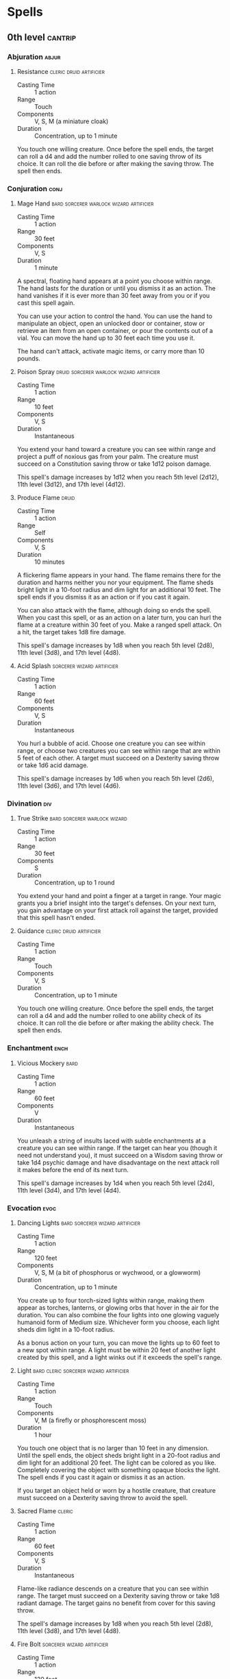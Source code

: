 #+STARTUP: content showstars indent
#+FILETAGS: spell

* Spells
** 0th level                                                       :cantrip:
*** Abjuration                                                      :abjur:
**** Resistance                                  :cleric:druid:artificier:
- Casting Time :: 1 action
- Range :: Touch
- Components :: V, S, M (a miniature cloak)
- Duration :: Concentration, up to 1 minute

You touch one willing creature. Once before the spell ends, the target can roll a d4 and add the number rolled to one
saving throw of its choice. It can roll the die before or after making the saving throw. The spell then ends.
     
*** Conjuration                                                      :conj:
**** Mage Hand                   :bard:sorcerer:warlock:wizard:artificier:
- Casting Time :: 1 action
- Range :: 30 feet
- Components :: V, S
- Duration :: 1 minute

A spectral, floating hand appears at a point you choose within range. The hand lasts for the duration or until you
dismiss it as an action. The hand vanishes if it is ever more than 30 feet away from you or if you cast this spell
again.

You can use your action to control the hand. You can use the hand to manipulate an object, open an unlocked door or
container, stow or retrieve an item from an open container, or pour the contents out of a vial. You can move the hand up
to 30 feet each time you use it.

The hand can't attack, activate magic items, or carry more than 10 pounds.
     
**** Poison Spray               :druid:sorcerer:warlock:wizard:artificier:
- Casting Time :: 1 action
- Range :: 10 feet
- Components :: V, S
- Duration :: Instantaneous

You extend your hand toward a creature you can see within range and project a puff of noxious gas from your palm. The
creature must succeed on a Constitution saving throw or take 1d12 poison damage.

This spell's damage increases by 1d12 when you reach 5th level (2d12), 11th level (3d12), and 17th level (4d12).

**** Produce Flame                                                 :druid:
- Casting Time :: 1 action
- Range :: Self
- Components :: V, S
- Duration :: 10 minutes

A flickering flame appears in your hand. The flame remains there for the duration and harms neither you nor your
equipment. The flame sheds bright light in a 10-foot radius and dim light for an additional 10 feet. The spell ends if
you dismiss it as an action or if you cast it again.

You can also attack with the flame, although doing so ends the spell. When you cast this spell, or as an action on a
later turn, you can hurl the flame at a creature within 30 feet of you. Make a ranged spell attack. On a hit, the target
takes 1d8 fire damage.

This spell's damage increases by 1d8 when you reach 5th level (2d8), 11th level (3d8), and 17th level (4d8).

**** Acid Splash                              :sorcerer:wizard:artificier:
- Casting Time :: 1 action
- Range :: 60 feet
- Components :: V, S
- Duration :: Instantaneous

You hurl a bubble of acid. Choose one creature you can see within range, or choose two creatures you can see within
range that are within 5 feet of each other. A target must succeed on a Dexterity saving throw or take 1d6 acid damage.

This spell's damage increases by 1d6 when you reach 5th level (2d6), 11th level (3d6), and 17th level (4d6).

*** Divination                                                        :div:
**** True Strike                            :bard:sorcerer:warlock:wizard:
- Casting Time :: 1 action
- Range :: 30 feet
- Components :: S
- Duration :: Concentration, up to 1 round

You extend your hand and point a finger at a target in range. Your magic grants you a brief insight into the target's
defenses. On your next turn, you gain advantage on your first attack roll against the target, provided that this spell
hasn't ended.

**** Guidance                                    :cleric:druid:artificier:
- Casting Time :: 1 action
- Range :: Touch
- Components :: V, S
- Duration :: Concentration, up to 1 minute

You touch one willing creature. Once before the spell ends, the target can roll a d4 and add the number rolled to one
ability check of its choice. It can roll the die before or after making the ability check. The spell then ends.

*** Enchantment                                                      :ench:
**** Vicious Mockery                                                :bard:
- Casting Time :: 1 action
- Range :: 60 feet
- Components :: V
- Duration :: Instantaneous

You unleash a string of insults laced with subtle enchantments at a creature you can see within range. If the target can
hear you (though it need not understand you), it must succeed on a Wisdom saving throw or take 1d4 psychic damage and
have disadvantage on the next attack roll it makes before the end of its next turn.

This spell's damage increases by 1d4 when you reach 5th level (2d4), 11th level (3d4), and 17th level (4d4).

*** Evocation                                                        :evoc:
**** Dancing Lights                      :bard:sorcerer:wizard:artificier:
- Casting Time :: 1 action
- Range :: 120 feet
- Components :: V, S, M (a bit of phosphorus or wychwood, or a glowworm)
- Duration :: Concentration, up to 1 minute

You create up to four torch-sized lights within range, making them appear as torches, lanterns, or glowing orbs that
hover in the air for the duration. You can also combine the four lights into one glowing vaguely humanoid form of Medium
size. Whichever form you choose, each light sheds dim light in a 10-foot radius.

As a bonus action on your turn, you can move the lights up to 60 feet to a new spot within range. A light must be within
20 feet of another light created by this spell, and a light winks out if it exceeds the spell's range.

**** Light                        :bard:cleric:sorcerer:wizard:artificier:
- Casting Time :: 1 action
- Range :: Touch
- Components :: V, M (a firefly or phosphorescent moss)
- Duration :: 1 hour

You touch one object that is no larger than 10 feet in any dimension. Until the spell ends, the object sheds bright
light in a 20-foot radius and dim light for an additional 20 feet. The light can be colored as you like. Completely
covering the object with something opaque blocks the light. The spell ends if you cast it again or dismiss it as an
action.

If you target an object held or worn by a hostile creature, that creature must succeed on a Dexterity saving throw to
avoid the spell.

**** Sacred Flame                                                 :cleric:
:PROPERTIES:
:CASTING_TIME: 1 action
:RANGE: 60
:COMPONENTS: V, S
:DURATION: Instantaneous
:END:
- Casting Time :: 1 action
- Range :: 60 feet
- Components :: V, S
- Duration :: Instantaneous

Flame-like radiance descends on a creature that you can see within range. The target must succeed on a Dexterity saving
throw or take 1d8 radiant damage. The target gains no benefit from cover for this saving throw.

The spell's damage increases by 1d8 when you reach 5th level (2d8), 11th level (3d8), and 17th level (4d8).

**** Fire Bolt                                :sorcerer:wizard:artificier:
- Casting Time :: 1 action
- Range :: 120 feet
- Components :: V, S
- Duration :: Instantaneous

You hurl a mote of fire at a creature or object within range. Make a ranged spell attack against the target. On a hit,
the target takes 1d10 fire damage. A flammable object hit by this spell ignites if it isn't being worn or carried.

This spell's damage increases by 1d10 when you reach 5th level (2d10), 11th level (3d10), and 17th level (4d10).

**** Ray of Frost                             :sorcerer:wizard:artificier:
- Casting Time :: 1 action
- Range :: 60 feet
- Components :: V, S
- Duration :: Instantaneous

A frigid beam of blue-white light streaks toward a creature within range. Make a ranged spell attack against the target.
On a hit, it takes 1d8 cold damage, and its speed is reduced by 10 feet until the start of your next turn.

The spell's damage increases by 1d8 when you reach 5th level (2d8), 11th level (3d8), and 17th level (4d8).

**** Shocking Grasp                           :sorcerer:wizard:artificier:
- Casting Time :: 1 action
- Range :: Touch
- Components :: V, S
- Duration :: Instantaneous

Lightning springs from your hand to deliver a shock to a creature you try to touch. Make a melee spell attack against
the target. You have advantage on the attack roll if the target is wearing armor made of metal. On a hit, the target
takes 1d8 lightning damage, and it can't take reactions until the start of its next turn.

The spell's damage increases by 1d8 when you reach 5th level (2d8), 11th level (3d8), and 17th level (4d8).

**** Eldritch Blast                                              :warlock:
- Casting Time :: 1 action
- Range :: 120 feet
- Components :: V, S
- Duration :: Instantaneous

A beam of crackling energy streaks toward a creature within range. Make a ranged spell attack against the target. On a
hit, the target takes 1d10 force damage.

The spell creates more than one beam when you reach higher levels: two beams at 5th level, three beams at 11th level,
and four beams at 17th level. You can direct the beams at the same target or at different ones. Make a separate attack
roll for each beam.

*** Illusion                                                        :illus:
**** Minor Illusion                         :bard:sorcerer:warlock:wizard:
- Casting Time :: 1 action
- Range :: 30 feet
- Components :: S, M (a bit of fleece)
- Duration :: 1 minute

You create a sound or an image of an object within range that lasts for the duration. The illusion also ends if you
dismiss it as an action or cast this spell again.

If you create a sound, its volume can range from a whisper to a scream. It can be your voice, someone else's voice, a
lion's roar, a beating of drums, or any other sound you choose. The sound continues unabated throughout the duration, or
you can make discrete sounds at different times before the spell ends.

If you create an image of an object-such as a chair, muddy footprints, or a small chest-it must be no larger than a
5-foot cube. The image can't create sound, light, smell, or any other sensory effect. Physical interaction with the
image reveals it to be an illusion, because things can pass through it.

If a creature uses its action to examine the sound or image, the creature can determine that it is an illusion with a
successful Intelligence (Investigation) check against your spell save DC. If a creature discerns the illusion for what
it is, the illusion becomes faint to the creature.

*** Necromancy                                                      :necro:
**** Spare the Dying                                   :cleric:artificier:
- Casting Time :: 1 action
- Range :: Touch
- Components :: V, S
- Duration :: Instantaneous

You touch a living creature that has 0 hit points. The creature becomes stable. This spell has no effect on undead or
constructs.

**** Chill Touch                                 :sorcerer:warlock:wizard:
- Casting Time :: 1 action
- Range :: 120 feet
- Components :: V, S
- Duration :: 1 round

You create a ghostly, skeletal hand in the space of a creature within range. Make a ranged spell attack against the
creature to assail it with the chill of the grave. On a hit, the target takes 1d8 necrotic damage, and it can't regain
hit points until the start of your next turn. Until then, the hand clings to the target.

If you hit an undead target, it also has disadvantage on attack rolls against you until the end of your next turn.

This spell's damage increases by 1d8 when you reach 5th level (2d8), 11th level (3d8), and 17th level (4d8).

*** Transmutation                                                   :trans:
**** Mending                :bard:cleric:druid:sorcerer:wizard:artificier:
- Casting Time :: 1 minute
- Range :: Touch
- Components :: V, S, M (two lodestones)
- Duration :: Instantaneous

This spell repairs a single break or tear in an object you touch, such as a broken chain link, two halves of a broken
key, a torn cloak, or a leaking wineskin. As long as the break or tear is no larger than 1 foot in any dimension, you
mend it, leaving no trace of the former damage.

This spell can physically repair a magic item or construct, but the spell can't restore magic to such an object.

**** Message                             :bard:sorcerer:wizard:artificier:
- Casting Time :: 1 action
- Range :: 120 feet
- Components :: V, S, M (a short piece of copper wire)
- Duration :: 1 round

You point your finger toward a creature within range and whisper a message. The target (and only the target) hears the
message and can reply in a whisper that only you can hear.

You can cast this spell through solid objects if you are familiar with the target and know it is beyond the barrier.
Magical silence, 1 foot of stone, 1 inch of common metal, a thin sheet of lead, or 3 feet of wood blocks the spell. The
spell doesn't have to follow a straight line and can travel freely around corners or through openings.

**** Prestidigitation            :bard:sorcerer:warlock:wizard:artificier:
- Casting Time :: 1 action
- Range :: 10 feet
- Components :: V, S
- Duration :: Up to 1 hour

This spell is a minor magical trick that novice spellcasters use for practice. You create one of the following magical
effects within Range:

- You create an instantaneous, harmless sensory effect, such as a shower of sparks, a puff of wind, faint musical notes,
  or an odd odor.
  
- You instantaneously light or snuff out a candle, a torch, or a small campfire.
  
- You instantaneously clean or soil an object no larger than 1 cubic foot.
  
- You chill, warm, or flavor up to 1 cubic foot of nonliving material for 1 hour.
  
- You make a color, a small mark, or a symbol appear on an object or a surface for 1 hour.
  
- You create a nonmagical trinket or an illusory image that can fit in your hand and that lasts until the end of your
  next turn.

If you cast this spell multiple times, you can have up to three of its non-instantaneous effects active at a time, and
you can dismiss such an effect as an action.

**** Thaumaturgy                                                  :cleric:
- Casting Time :: 1 action
- Range :: 30 feet
- Components :: V
- Duration :: Up to 1 minute

You manifest a minor wonder, a sign of supernatural power, within range. You create one of the following magical effects
within Range:

- Your voice booms up to three times as loud as normal for 1 minute.
  
- You cause flames to flicker, brighten, dim, or change color for 1 minute.
  
- You cause harmless tremors in the ground for 1 minute.
  
- You create an instantaneous sound that originates from a point of your choice within range, such as a rumble of
  thunder, the cry of a raven, or ominous whispers.
  
- You instantaneously cause an unlocked door or window to fly open or slam shut.
  
- You alter the appearance of your eyes for 1 minute. If you cast this spell multiple times, you can have up to three of
  its 1-minute effects active at a time, and you can dismiss such an effect as an action.
  
**** Druidcraft                                                    :druid:
- Casting Time :: 1 action
- Range :: 30 feet
- Components :: V, S
- Duration :: Instantaneous

Whispering to the spirits of nature, you create one of the following effects within range:

- You create a tiny, harmless sensory effect that predicts what the weather will be at your location for the next 24
  hours. The effect might manifest as a golden orb for clear skies, a cloud for rain, falling snowflakes for snow, and
  so on. This effect persists for 1 round.
  
- You instantly make a flower blossom, a seed pod open, or a leaf bud bloom.
  
- You create an instantaneous, harmless sensory effect, such as falling leaves, a puff of wind, the sound of a small
  animal, or the faint odor of skunk. The effect must fit in a 5-foot cube.
  
- You instantly light or snuff out a candle, a torch, or a small campfire.
  
**** Shillelagh                                                    :druid:
- Casting Time :: 1 bonus action
- Range :: Touch
- Components :: V, S, M (mistletoe, a shamrock leaf, and a club or quarterstaff)
- Duration :: 1 minute

The wood of a club or quarterstaff you are holding is imbued with nature's power. For the duration, you can use your
spellcasting ability instead of Strength for the attack and damage rolls of melee attacks using that weapon, and the
weapon's damage die becomes a d8. The weapon also becomes magical, if it isn't already. The spell ends if you cast it
again or if you let go of the weapon.

** 1st level                                                          :lvl1:
*** Abjuration                                                      :abjur:
**** Protection from Evil and Good         :cleric:paladin:warlock:wizard:
- Casting Time :: 1 action
- Range :: Touch
- Components :: V, S, M (holy water or powdered silver and iron, which the spell consumes)
- Duration :: Concentration up to 10 minutes

Until the spell ends, one willing creature you touch is protected against certain types of creatures: aberrations,
celestials, elementals, fey, fiends, and undead.

The protection grants several benefits. Creatures of those types have disadvantage on attack rolls against the target.
The target also can't be charmed, frightened, or possessed by them. If the target is already charmed, frightened, or
possessed by such a creature, the target has advantage on any new saving throw against the relevant effect.

**** Sanctuary                                         :cleric:artificier:
- Casting Time :: 1 bonus action
- Range :: 30 feet
- Components :: V, S, M (a small silver mirror)
- Duration :: 1 minute

You ward a creature within range against attack. Until the spell ends, any creature who targets the warded creature with
an attack or a harmful spell must first make a Wisdom saving throw. On a failed save, the creature must choose a new
target or lose the attack or spell. This spell doesn't protect the warded creature from area effects, such as the
explosion of a fireball.

If the warded creature makes an attack, casts a spell that affects an enemy, or deals damage to another creature, this
spell ends.

**** Shield of Faith                                      :cleric:paladin:
- Casting Time :: 1 bonus action
- Range :: 60 feet
- Components :: V, S, M (a small parchment with a bit of holy text written on it)
- Duration :: Concentration, up to 10 minutes

A shimmering field appears and surrounds a creature of your choice within range, granting it a +2 bonus to AC for the
duration.

**** Alarm                                      :ranger:wizard:artificier:
- Casting Time :: 1 minute
- Range :: 30 feet
- Components :: V, S, M (a tiny bell and a piece of fine silver wire)
- Duration :: 8 hours

You set an alarm against unwanted intrusion. Choose a door, a window, or an area within range that is no larger than a
20-foot cube. Until the spell ends, an alarm alerts you whenever a Tiny or larger creature touches or enters the warded
area. When you cast the spell, you can designate creatures that won't set off the alarm. You also choose whether the
alarm is mental or audible.

A mental alarm alerts you with a ping in your mind if you are within 1 mile of the warded area. This ping awakens you if
you are sleeping.

An audible alarm produces the sound of a hand bell for 10 seconds within 60 feet.

**** Mage Armor                                          :sorcerer:wizard:
- Casting Time :: 1 action
- Range :: Touch
- Components :: V, S, M (a piece of cured leather)
- Duration :: 8 hours

You touch a willing creature who isn't wearing armor, and a protective magical force surrounds it until the spell ends.
The target's base AC becomes 13 + its Dexterity modifier. The spell ends if the target dons armor or if you dismiss the
spell as an action.

**** Shield                                              :sorcerer:wizard:
- Casting Time :: 1 reaction, which you take when you are hit by an attack or targeted by the [[*Magic Missile][magic missile]] spell
- Range :: Self
- Components :: V, S
- Duration :: 1 round

An invisible barrier of magical force appears and protects you. Until the start of your next turn, you have a +5 bonus
to AC, including against the triggering attack, and you take no damage from [[*Magic Missile][magic missile]].

*** Conjuration                                                      :conj:
**** Unseen Servant                                  :bard:warlock:wizard:
- Casting Time :: 1 action
- Range :: 60 feet
- Components :: V, S, M (a piece of string and a bit of wood)
- Duration :: 1 hour

This spell creates an invisible, mindless, shapeless, Medium force that performs simple tasks at your command until the
spell ends. The servant springs into existence in an unoccupied space on the ground within range. It has AC 10, 1 hit
point, and a Strength of 2, and it can't attack. If it drops to 0 hit points, the spell ends.

Once on each of your turns as a bonus action, you can mentally command the servant to move up to 15 feet and interact
with an object. The servant can perform simple tasks that a human servant could do, such as fetching things, cleaning,
mending, folding clothes, lighting fires, serving food, and pouring wine. Once you give the command, the servant
performs the task to the best of its ability until it completes the task, then waits for your next command.

If you command the servant to perform a task that would move it more than 60 feet away from you, the spell ends.

**** Entangle                                                      :druid:
- Casting Time :: 1 action
- Range :: 90 feet
- Components :: V, S
- Duration :: Concentration, up to 1 minute

Grasping weeds and vines sprout from the ground in a 20-foot square starting from a point within range. For the
duration, these plants turn the ground in the area into difficult terrain.

A creature in the area when you cast the spell must succeed on a Strength saving throw or be restrained by the
entangling plants until the spell ends. A creature restrained by the plants can use its action to make a Strength check
against your spell save DC. On a success, it frees itself.

When the spell ends, the conjured plants wilt away.

**** Fog Cloud                              :druid:ranger:sorcerer:wizard:
- Casting Time :: 1 action
- Range :: 120 feet
- Components :: V, S
- Duration :: Concentration, up to 1 hour

You create a 20-foot radius sphere of fog centered on a point within range. The sphere spreads around corners, and its
area is heavily obscured. It lasts for the duration or until a wind of moderate or greater speed (at least 10 miles per
hour) disperses it.

- At Higher Levels ::
  When you cast this spell using a spell slot of 2nd level or higher, the radius of the fog increases by 20 feet for
  each slot level above 1st.

**** Find Familiar                                                :wizard:
- Casting Time :: 1 hour
- Range :: 10 feet
- Components :: V, S, M (10 gp worth of charcoal, incense, and herbs that must be consumed by fire in a brass brazier)
- Duration :: Instantaneous

You gain the service of a familiar, a spirit that takes an animal form you choose: bat, cat, crab, frog (toad), hawk,
lizard, octopus, owl, poisonous snake, fish (quipper), rat, raven, sea horse, spider, or weasel. Appearing in an
unoccupied space within range, the familiar has the statistics of the chosen form, though it is a celestial, fey, or
fiend (your choice) instead of a beast.

Your familiar acts independently of you, but it always obeys your commands. In combat, it rolls its own initiative and
acts on its own turn. A familiar can't attack, but it can take other actions as normal.

When the familiar drops to 0 hit points, it disappears, leaving behind no physical form. It reappears after you cast
this spell again.

While your familiar is within 100 feet of you, you  can communicate with it telepathically. Additionally, as an action,
you can see through your familiar's eyes and hear what it hears until the start of your next turn, gaining the benefits
of any special senses that the familiar has. During this time, you are deaf and blind with regard to your own senses.

As an action, you can temporarily dismiss your familiar. It disappears into a pocket dimension where it awaits your
summons. Alternatively, you can dismiss it forever. As an action while it is temporarily dismissed, you can cause it to
reappear in any unoccupied space within 30 feet of you.

You can't have more than one familiar at a time. If you cast this spell while you already have a familiar, you instead
cause it to adopt a new form. Choose one of the forms from the above list. Your familiar transforms into the chosen
creature.

Finally, when you cast a spell with a range of touch, your familiar can deliver the spell as if it had cast the spell.
Your familiar must be within 100 feet of you, and it must use its reaction to deliver the spell when you cast it. If the
spell requires an attack roll, you use your attack modifier for the roll.

**** Floating Disk                                                :wizard:
- Casting Time :: 1 action
- Range :: 30 feet
- Components :: V, S, M (a drop of mercury)
- Duration :: 1 hour

This spell creates a circular, horizontal plane of force, 3 feet in diameter and 1 inch thick, that floats 3 feet above
the ground in an unoccupied space of your choice that you can see within range. The disk remains for the duration, and
can hold up to 500 pounds. If more weight is placed on it, the spell ends, and everything on the disk falls to the
ground.

The disk is immobile while you are within 20 feet of it. If you move more than 20 feet away from it, the disk follows
you so that it remains within 20 feet of you. It can move across uneven terrain, up or down stairs, slopes and the like,
but it can't cross an elevation change of 10 feet or more. For example, the disk can't move across a 10-foot deep pit,
nor could it leave such a pit if it was created at the bottom.

If you move more than 100 feet from the disk (typically because it can't move around an obstacle to follow you), the
spell ends.

**** Grease                                            :wizard:artificier:
- Casting Time :: 1 action
- Range :: 60 feet
- Components :: V, S, M (a bit of pork rind or butter)
- Duration :: 1 minute

Slick grease covers the ground in a 10-foot square centered on a point within range and turns it into difficult terrain
for the duration.

When the grease appears, each creature standing in its area must succeed on a Dexterity saving throw or fall prone. A
creature that enters the area or ends its turn there must also succeed on a Dexterity saving throw or fall prone.

*** Divination                                                        :div:
**** Comprehend Languages                   :bard:sorcerer:warlock:wizard:
- Casting Time :: 1 action
- Range :: Self
- Components :: V, S, M (a pinch of soot and salt)
- Duration :: 1 hour

For the duration, you understand the literal meaning of any spoken language that you hear. You also understand any
written language that you see, but you must be touching the surface on which the words are written. It takes about 1
minute to read one page of text.

This spell doesn't decode secret messages in a text or a glyph, such as an arcane sigil, that isn't part of a written
language.

**** Detect Evil and Good                                 :cleric:paladin:
- Casting Time :: 1 action
- Range :: Self
- Components :: V, S
- Duration :: Concentration, up to 10 minutes

For the duration, you know if there is an aberration, celestial, elemental, fey, fiend, or undead within 30 feet of you,
as well as where the creature is located. Similarly, you know if there is a place or object within 30 feet of you that
has been magically consecrated or desecrated.

The spell can penetrate most barriers, but it is blocked by 1 foot of stone, 1 inch of common metal, a thin sheet of
lead, or 3 feet of wood or dirt.

**** Detect Magic :bard:cleric:druid:paladin:ranger:sorcerer:wizard:artificier:
- Casting Time :: 1 action
- Range :: Self
- Components :: V, S
- Duration :: Concentration, up to 10 minutes

For the duration, you sense the presence of magic within 30 feet of you. If you sense magic in this way, you can use
your action to see a faint aura around any visible creature or object in the area that bears magic, and you learn its
school of magic, if any.

The spell can penetrate most barriers, but it is blocked by 1 foot of stone, 1 inch of common metal, a thin sheet of
lead, or 3 feet of wood or dirt.

**** Detect Poison and Disease               :cleric:druid:paladin:ranger:
- Casting Time :: 1 action
- Range :: Self
- Components :: V, S, M (a yew leaf)
- Duration :: Concentration, up to 10 minutes

For the duration, you can sense the presence and location of poisons, poisonous creatures, and diseases within 30 feet
of you. You also identify the kind of poison, poisonous creature, or disease in each case.

The spell can penetrate most barriers, but it is blocked by 1 foot of stone, 1 inch of common metal, a thin sheet of
lead, or 3 feet of wood or dirt.

**** Identify                                     :bard:wizard:artificier:
- Casting Time :: 1 minute
- Range :: Touch
- Components :: V, S, M (a pearl worth at least 100 gp and an owl feather)
- Duration :: Instantaneous

You choose one object that you must touch throughout the casting of the spell. If it is a magic item or some other
magic-imbued object, you learn its properties and how to use them, whether it requires attunement to use, and how many
charges it has, if any. You learn whether any spells are affecting the item and what they are. If the item was created
by a spell, you learn which spell created it.

If you instead touch a creature throughout the casting, you learn what spells, if any, are currently affecting it.

**** Speak with Animals                                :bard:druid:ranger:
- Casting Time :: 1 action
- Range :: Self
- Components :: V, S
- Duration :: 10 minutes

You gain the ability to comprehend and verbally communicate with beasts for the duration. The knowledge and awareness of
many beasts is limited by their intelligence, but at minimum, beasts can give you information about nearby locations and
monsters, including whatever they can perceive or have perceived within the past day. You might be able to persuade a
beast to perform a small favor for you, at the GM's discretion.

**** Hunter's Mark                                                :ranger:
- Casting Time :: 1 bonus action
- Range :: 90 feet
- Components :: V
- Duration :: Concentration, up to 1 hour

You choose a creature you can see within range and mystically mark it as your quarry. Until the spell ends, you deal an
extra 1d6 damage to the target whenever you hit it with a weapon attack, and you have advantage on any Wisdom
(Perception) or Wisdom (Survival) check you make to find it. If the target drops to 0 hit points before this spell ends,
you can use a bonus action on a subsequent turn of yours to mark a new creature.

- At Higher Levels ::
  When you cast this spell using a spell slot of 3rd or 4th level, you can maintain your concentration on the spell for
  up to 8 hours. When you use a spell slot of 5th level or higher, you can maintain your concentration on the spell for
  up to 24 hours.

*** Enchantment                                                      :ench:
**** Animal Friendship                                 :bard:druid:ranger:
- Casting Time :: 1 action
- Range :: 30 feet
- Components :: V, S, M (a morsel of food)
- Duration :: 24 hours

This spell lets you convince a beast that you mean it no harm. Choose a beast that you can see within range. It must see
and hear you. If the beast's Intelligence is 4 or higher, the spell fails. Otherwise, the beast must succeed on a Wisdom
saving throw or be charmed by you for the spell's duration. If you or one of your companions harms the target, the
spells ends.

- At Higher Levels ::
  When you cast this spell using a spell slot of 2nd level or higher, you can affect one additional beast t level above
  1st.

**** Bane                                                    :bard:cleric:
- Casting Time :: 1 action
- Range :: 30 feet
- Components :: V, S, M (a drop of blood)
- Duration :: Concentration, up to 1 minute

Up to three creatures of your choice that you can see within range must make Charisma saving throws. Whenever a target
that fails this saving throw makes an attack roll or a saving throw before the spell ends, the target must roll a d4 and
subtract the number rolled from the attack roll or saving throw.

- At Higher Levels ::
  When you cast this spell using a spell slot of 2nd level or higher, you can target one additional creature for each
  slot level above 1st.

**** Bless                                                :cleric:paladin:
- Casting Time :: 1 action
- Range :: 30 feet
- Components :: V, S, M (a sprinkling of holy water)
- Duration :: Concentration, up to 1 minute

You bless up to three creatures of your choice within range. Whenever a target makes an attack roll or a saving throw
before the spell ends, the target can roll a d4 and add the number rolled to the attack roll or saving throw.

- At Higher Levels ::
  When you cast this spell using a spell slot of 2nd level or higher, you can target one additional creature for each
  slot level above 1st.

**** Charm Person                     :bard:druid:sorcerer:warlock:wizard:
- Casting Time :: 1 action
- Range :: 30 feet
- Components :: V, S
- Duration :: 1 hour

You attempt to charm a humanoid you can see within range. It must make a Wisdom saving throw, and does so with advantage
if you or your companions are fighting it. If it fails the saving throw, it is charmed by you until the spell ends or
until you or your companions do anything harmful to it. The charmed creature regards you as a friendly acquaintance.
When the spell ends, the creature knows it was charmed by you.

- At Higher Levels ::
  When you cast this spell using a spell slot of 2nd level or higher, you can target one additional creature for each
  slot level above 1st. The creatures must be within 30 feet of each other when you target them.

**** Command                                              :cleric:paladin:
- Casting Time :: 1 action
- Range :: 60 feet
- Components :: V
- Duration :: 1 round

You speak a one-word command to a creature you can see within range. The target must succeed on a Wisdom saving throw or
follow the command on its next turn. The spell has no effect if the target is undead, if it doesn't understand your
language, or if your command is directly harmful to it.

Some typical commands and their effects follow. You might issue a command other than one described here. If you do so,
the GM determines how the target behaves. If the target can't follow your command, the spell ends.

- Approach ::
  The target moves toward you by the shortest and most direct route, ending its turn if it moves within 5 feet of you.

- Drop ::
  The target drops whatever it is holding and then ends its turn.

- Flee ::
  The target spends its turn moving away from you by the fastest available means.

- Grovel ::
  The target falls prone and then ends its turn.

- Halt ::
  The target doesn't move and takes no actions.

A flying creature stays aloft, provided that it is able to do so. If it must move to stay aloft, it flies the minimum
distance needed to remain in the air.

- At Higher Levels ::
  When you cast this spell using a spell slot of 2nd level or higher, you can affect one additional creature for each
  slot level above 1st. The creatures must be within 30 feet of each other when you target them.

**** Heroism                                                :bard:paladin:
- Casting Time :: 1 action
- Range :: Touch
- Components :: V, S
- Duration :: Concentration, up to 1 minute

A willing creature you touch is imbued with bravery. Until the spell ends, the creature is immune to being frightened
and gains temporary hit points equal to your spellcasting ability modifier at the start of each of its turns. When the
spell ends, the target loses any remaining temporary hit points from this spell.

- At Higher Levels ::
  When you cast this spell using a spell slot of 2nd level or higher, you can target one additional creature for each
  slot level above 1st.

**** Hideous Laughter                                        :bard:wizard:
- Casting Time :: 1 action
- Range :: 30 feet
- Components :: V, S, M (tiny tarts and a feather that is waved in the air)
- Duration :: Concentration, up to 1 minute

A creature of your choice that you can see within range perceives everything as hilariously funny and falls into fits of
laughter if this spell affects it. The target must succeed on a Wisdom saving throw or fall prone, becoming
incapacitated and unable to stand up for the duration. A creature with an Intelligence score of 4 or less isn't
affected.

At the end of each of its turns, and each time it takes damage, the target can make another Wisdom saving throw. The
target has advantage on the saving throw if it's triggered by damage. On a success, the spell ends.

**** Sleep                                          :bard:sorcerer:wizard:
- Casting Time :: 1 action
- Range :: 90 feet
- Components :: V, S, M (a pinch of fine sand, rose petals, or a cricket)
- Duration :: 1 minute

This spell sends creatures into a magical slumber. Roll 5d8; the total is how many hit points of creatures this spell
can affect. Creatures within 20 feet of a point you choose within range are affected in ascending order of their current
hit points (ignoring unconscious creatures).

Starting with the creature that has the lowest current hit points, each creature affected by this spell falls
unconscious until the spell ends, the sleeper takes damage, or someone uses an action to shake or slap the sleeper
awake. Subtract each creature's hit points from the total before moving on to the creature with the next lowest hit
points. A creature's hit points must be equal to or less than the remaining total for that creature to be affected.

Undead and creatures immune to being charmed aren't affected by this spell.

- At Higher Levels ::
  When you cast this spell using a spell slot of 2nd level or higher, roll an additional 2d8 for each slot level above
  1st.

*** Evocation                                                        :evoc:
**** Cure Wounds             :bard:cleric:druid:paladin:ranger:artificier:
- Casting Time :: 1 action
- Range :: Touch
- Components :: V, S
- Duration :: Instantaneous

A creature you touch regains a number of hit points equal to 1d8 + your spellcasting ability modifier. This spell has no
effect on undead or constructs.

- At Higher Levels ::
  When you cast this spell using a spell slot of 2nd level or higher, the healing increases by 1d8 for each slot level
  above 1st.

**** Faerie Fire                                   :bard:druid:artificier:
- Casting Time :: 1 action
- Range :: 60 feet
- Components :: V
- Duration :: Concentration, up to 1 minute

Each object in a 20-foot cube within range is outlined in blue, green, or violet light (your choice). Any creature in
the area when the spell is cast is also outlined in light if it fails a Dexterity saving throw. For the duration,
objects and affected creatures shed dim light in a 10-foot radius.

Any attack roll against an affected creature or object has advantage if the attacker can see it, and the affected
creature or object can't benefit from being invisible.

**** Healing Word                                      :bard:cleric:druid:
- Casting Time :: 1 bonus action
- Range :: 60 feet
- Components :: V
- Duration :: Instantaneous

A creature of your choice that you can see within range regains hit points equal to 1d4 + your spellcasting ability
modifier. This spell has no effect on undead or constructs.

- At Higher Levels ::
  When you cast this spell using a spell slot of 2nd level or higher, the healing increases by 1d4 for each slot level
  above 1st.

**** Thunderwave                              :bard:druid:sorcerer:wizard:
- Casting Time :: 1 action
- Range :: Self (15-foot cube)
- Components :: V, S
- Duration :: Instantaneous

A wave of thunderous force sweeps out from you. Each creature in a 15-foot cube originating from you must make a
Constitution saving throw. On a failed save, a creature takes 2d8 thunder damage and is pushed 10 feet away from you. On
a successful save, the creature takes half as much damage and isn't pushed.

In addition, unsecured objects that are completely within the area of effect are automatically pushed 10 feet away from
you by the spell's effect, and the spell emits a thunderous boom audible out to 300 feet.

- At Higher Levels ::
  When you cast this spell using a spell slot of 2nd level or higher, the damage increases by 1d8 for each slot level
  above 1st.

**** Guiding Bolt                                                 :cleric:
- Casting Time :: 1 action
- Range :: 120 feet
- Components :: V, S
- Duration :: 1 round

A flash of light streaks toward a creature of your choice within range. Make a ranged spell attack against the target.
On a hit, the target takes 4d6 radiant damage, and the next attack roll made against this target before the end of your
next turn has advantage, thanks to the mystical dim light glittering on the target until then.

- At Higher Levels ::
  When you cast this spell using a spell slot of 2nd level or higher, the damage increases by 1d6 for each slot level
  above 1st.

**** Divine Favor                                                :paladin:
- Casting Time :: 1 bonus action
- Range :: Self
- Components :: V, S
- Duration :: Concentration, up to 1 minute

Your prayer empowers you with divine radiance. Until the spell ends, your weapon attacks deal an extra 1d4 radiant
damage on a hit.

**** TODO Wrathful Smite                                         :paladin:

**** Burning Hands                                       :sorcerer:wizard:
- Casting Time :: 1 action
- Range :: Self (15-foot cone)
- Components :: V, S
- Duration :: Instantaneous

As you hold your hands with thumbs touching and fingers spread, a thin sheet of flames shoots forth from your
outstretched fingertips. Each creature in a 15-foot cone must make a Dexterity saving throw. A creature takes 3d6 fire
damage on a failed save, or half as much damage on a successful one.

The fire ignites any flammable objects in the area that aren't being worn or carried.

- At Higher Levels ::
  When you cast this spell using a spell slot of 2nd level or higher, the damage increases by 1d6 for each slot level
  above 1st.

**** TODO Chromatic Orb                                  :sorcerer:wizard:

**** Magic Missile                                       :sorcerer:wizard:
- Casting Time :: 1 action
- Range :: 120 feet
- Components :: V, S
- Duration :: Instantaneous

You create three glowing darts of magical force. Each dart hits a creature of your choice that you can see within range.
A dart deals 1d4 + 1 force damage to its target. The darts all strike simultaneously, and you can direct them to hit one
creature or several.

- At Higher Levels ::
  When you cast this spell using a spell slot of 2nd level or higher, the spell creates one more dart for each slot
  level above 1st.

**** Hellish Rebuke                                              :warlock:
- Casting Time :: 1 reaction, which you take in response to being damaged by a creature you can see within 60 feet
- Range :: 60 feet
- Components :: V, S
- Duration :: Instantaneous
  
You point your finger, and the creature that damaged you is momentarily surrounded by hellish flames. The creature must
make a Dexterity saving throw. It takes 2d10 fire damage on a failed save, or half as much damage on a successful one.

- At Higher Levels ::
  When you cast this spell using a spell slot of 2nd level or higher, the damage increases by 1d10 for each slot level
  above 1st.

*** Illusion                                                        :illus:
**** Disguise Self                       :bard:sorcerer:wizard:artificier:
- Casting Time :: 1 action
- Range :: Self
- Components :: V, S
- Duration :: 1 hour

You make yourself-including your clothing, armor, weapons, and other belongings on your person- look different until the
spell ends or until you use your action to dismiss it. You can seem 1 foot shorter or taller and can appear thin, fat,
or in between. You can't change your body type, so you must adopt a form that has the same basic arrangement of limbs.
Otherwise, the extent of the illusion is up to you.

The changes wrought by this spell fail to hold up to physical inspection. For example, if you use this spell to add a
hat to your outfit, objects pass through the hat, and anyone who touches it would feel nothing or would feel your head
and hair. If you use this spell to appear thinner than you are, the hand of someone who reaches out to touch you would
bump into you while it was seemingly still in midair.

To discern that you are disguised, a creature can use its action to inspect your appearance and must succeed on an
Intelligence (Investigation) check against your spell save DC.

**** Illusory Script                                 :bard:warlock:wizard:
- Casting Time :: 1 minute
- Range :: Touch
- Components :: S, M (a lead-based ink worth at least 10 gp, which the spell consumes)
- Duration :: 10 days

You write on parchment, paper, or some other suitable writing material and imbue it with a potent illusion that lasts
for the duration.

To you and any creatures you designate when you cast the spell, the writing appears normal, written in your hand, and
conveys whatever meaning you intended when you wrote the text. To all others, the writing appears as if it were written
in an unknown or magical script that is unintelligible. Alternatively, you can cause the writing to appear to be an
entirely different message, written in a different hand and language, though the language must be one you know.

Should the spell be dispelled, the original script and the illusion both disappear.

A creature with truesight can read the hidden message.

**** Silent Image                                   :bard:sorcerer:wizard:
- Casting Time :: 1 action
- Range :: 60 feet
- Components :: V, S, M (a bit of fleece)
- Duration :: Concentration, up to 10 minutes

You create the image of an object, a creature, or some other visible phenomenon that is no larger than a 15-foot cube.
The image appears at a spot within range and lasts for the duration. The image is purely visual; it isn't accompanied by
sound, smell, or other sensory effects.

You can use your action to cause the image to move to any spot within range. As the image changes location, you can
alter its appearance so that its movements appear natural for the image. For example, if you create an image of a
creature and move it, you can alter the image so that it appears to be walking.

Physical interaction with the image reveals it to be an illusion, because things can pass through it. A creature that
uses its action to examine the image can determine that it is an illusion with a successful Intelligence (Investigation)
check against your spell save DC. If a creature discerns the illusion for what it is, the creature can see through the
image.

**** Color Spray                                         :sorcerer:wizard:
- Casting Time :: 1 action
- Range :: Self (15-foot cone)
- Components :: V, S, M (a pinch of powder or sand that is colored red, yellow, and blue)
- Duration :: 1 round

A dazzling array of flashing, colored light springs from your hand. Roll 6d10; the total is how many hit points of
creatures this spell can effect. Creatures in a 15-foot cone originating from you are affected in ascending order of
their current hit points (ignoring unconscious creatures and creatures that can't see).

Starting with the creature that has the lowest current hit points, each creature affected by this spell is blinded until
the end of your next turn. Subtract each creature's hit points from the total before moving on to the creature with the
next lowest hit points. A creature's hit points must be equal to or less than the remaining total for that creature to
be affected.

- At Higher Levels ::
  When you cast this spell using a spell slot of 2nd level or higher, roll an additional 2d10 for each slot level above
  1st.
  
*** Necromancy                                                      :necro:
**** Inflict Wounds                                               :cleric:
- Casting Time :: 1 action
- Range :: Touch
- Components :: V, S
- Duration :: Instantaneous

Make a melee spell attack against a creature you can reach. On a hit, the target takes 3d10 necrotic damage.

- At Higher Levels ::
  When you cast this spell using a spell slot of 2nd level or higher, the damage increases by 1d10 for each slot level
  above 1st.

**** False Life                               :sorcerer:wizard:artificier:
- Casting Time :: 1 action
- Range :: Self
- Components :: V, S, M (a small amount of alcohol or distilled spirits)
- Duration :: 1 hour

Bolstering yourself with a necromantic facsimile of life, you gain 1d4 + 4 temporary hit points for the duration.

- At Higher Levels ::
  When you cast this spell using a spell slot of 2nd level or higher, you gain 5 additional temporary hit points for
  each slot level above 1st.

*** Transmutation                                                   :trans:
**** Feather Fall                        :bard:sorcerer:wizard:artificier:
- Casting Time :: 1 reaction, which you take when you or a creature within 60 feet of you falls
- Range :: 60 feet
- Components :: V, M (a small feather or piece of down)
- Duration :: 1 minute

Choose up to five falling creatures within range. A falling creature's rate of descent slows to 60 feet per round until
the spell ends. If the creature lands before the spell ends, it takes no falling damage and can land on its feet, and
the spell ends for that creature.

**** Longstrider                     :bard:druid:ranger:wizard:artificier:
- Casting Time :: 1 action
- Range :: Touch
- Components :: V, S, M (a pinch of dirt)
- Duration :: 1 hour

You touch a creature. The target's speed increases by 10 feet until the spell ends.

- At Higher Levels ::
  When you cast this spell using a spell slot of 2nd level or higher, you can target one additional creature for each
  slot level above 1st.

**** Create or Destroy Water                                :cleric:druid:
- Casting Time :: 1 action
- Range :: 30 feet
- Components :: V, S, M (a drop of water if creating water or a few grains of sand if destroying it)
- Duration :: Instantaneous

You either create or destroy water.

- Create Water ::
  You create up to 10 gallons of clean water within range in an open container. Alternatively, the water falls as rain
  in a 30-foot cube within range, extinguishing exposed flames in the area.

- Destroy Water ::
  You destroy up to 10 gallons of water in an open container within range. Alternatively, you destroy fog in a 30-foot
  cube within range.

- At Higher Levels ::
  When you cast this spell using a spell slot of 2nd level or higher, you create or destroy 10 additional gallons of
  water, or the size of the cube increases by 5 feet, for each slot level above 1st.

**** Purify Food and Drink               :cleric:druid:paladin:artificier:
- Casting Time :: 1 action
- Range :: 10 feet
- Components :: V, S
- Duration :: Instantaneous

All nonmagical food and drink within a 5-foot radius sphere centered on a point of your choice within range is purified
and rendered free of poison and disease.

**** Goodberry                                              :druid:ranger:
- Casting Time :: 1 action
- Range :: Touch
- Components :: V, S, M (a sprig of mistletoe)
- Duration :: Instantaneous

Up to ten berries appear in your hand and are infused with magic for the duration. A creature can use its action to eat
one berry. Eating a berry restores 1 hit point, and the berry provides enough nourishment to sustain a creature for one
day.

The berries lose their potency if they have not  been consumed within 24
hours of the casting of this spell.

**** Jump                                   :druid:ranger:sorcerer:wizard:
- Casting Time :: 1 action
- Range :: Touch
- Components :: V, S, M (a grasshopper's hind leg)
- Duration :: 1 minute

You touch a creature. The creature's jump distance is tripled until the spell ends.

**** Expeditious Retreat              :sorcerer:warlock:wizard:artificier:
- Casting Time :: 1 bonus action
- Range :: Self
- Components :: V, S
- Duration :: Concentration, up to 10 minutes

This spell allows you to move at an incredible pace. When you cast this spell, and then as a bonus action on each of
your turns until the spell ends, you can take the Dash action.

** 2nd level                                                          :lvl2:
*** Abjuration                                                      :abjur:
**** Aid                                       :cleric:paladin:artificier:
- Casting Time :: 1 action
- Range :: 30 feet
- Components :: V, S, M (a tiny strip of white cloth)
- Duration :: 8 hours

Your spell bolsters your allies with toughness and resolve. Choose up to three creatures within range. Each target's hit
point maximum and current hit points increase by 5 for the duration.

- At Higher Levels ::
  When you cast this spell using a spell slot of 3rd level or higher, a target's hit points increase by an additional 5
  for each slot level above 2nd.
  
**** Lesser Restoration      :bard:cleric:druid:paladin:ranger:artificier:
- Casting Time :: 1 action
- Range :: Touch
- Components :: V, S
- Duration :: Instantaneous

You touch a creature and can end either one disease or one condition afflicting it. The condition can be blinded,
deafened, paralyzed, or poisoned.

**** Protection from Poison       :cleric:druid:paladin:ranger:artificier:
- Casting Time :: 1 action
- Range :: Touch
- Components :: V, S
- Duration :: 1 hour

You touch a creature. If it is poisoned, you neutralize the poison. If more than one poison afflicts the target, you
neutralize one poison that you know is present, or you neutralize one at random.

For the duration, the target has advantage on saving throws against being poisoned, and it has resistance to poison
damage.

**** Warding Bond                                                 :cleric:
- Casting Time :: 1 action
- Range :: Touch
- Components :: V, S, M (a pair of platinum rings worth at least 50 gp each, which you and the target must wear for the duration)
- Duration :: 1 hour

This spell wards a willing creature you touch and creates a mystic connection between you and the target until the spell
ends. While the target is within 60 feet of you, it gains a +1 bonus to AC and saving throws, and it has resistance to
all damage. Also, each time it takes damage, you take the same amount of damage.

The spell ends if you drop to 0 hit points or if you and the target become separated by more than 60 feet. It also ends
if the spell is cast again on either of the connected creatures. You can also dismiss the spell as an action.

**** Pass without Trace                                     :druid:ranger:
- Casting Time :: 1 action
- Range :: Self
- Components :: V, S, M (ashes from a burned leaf of mistletoe and a sprig of spruce)
- Duration :: Concentration, up to 1 hour

A veil of shadows and silence radiates from you, masking you and your companions from detection. For the duration, each
creature you choose within 30 feet of you (including you) has a +10 bonus to Dexterity (Stealth) checks and can't be
tracked except by magical means. A creature that receives this bonus leaves behind no tracks or other traces of its
passage.

**** Arcane Lock                                       :wizard:artificier:
- Casting Time :: 1 action
- Range :: Touch
- Components :: V, S, M (gold dust worth at least 25 gp, which the spell consumes)
- Duration :: Until dispelled

You touch a closed door, window, gate, chest, or other entryway, and it becomes locked for the duration. You and the
creatures you designate when you cast this spell can open the object normally. You can also set a password that, when
spoken within 5 feet of the object, suppresses this spell for 1 minute. Otherwise, it is impassable until it is broken
or the spell is dispelled or suppressed. Casting [[*Knock][knock]] on the object suppresses /arcane lock/ for 10 minutes.

While affected by this spell, the object is more difficult to break or
force open; the DC to break it or pick any locks on it increases by 10.

*** Conjuration                                                      :conj:
**** Flaming Sphere                                         :druid:wizard:
- Casting Time :: 1 action
- Range :: 60 feet
- Components :: V, S, M (a bit of tallow, a pinch of brimstone, and adjusting of powdered iron)
- Duration :: Concentration, up to 1 minute

A 5-foot diameter sphere of fire appears in an unoccupied space of your choice within range and lasts for the duration.
Any creature that ends its turn within 5 feet of the sphere must make a Dexterity saving throw. The creature takes 2d6
fire damage on a failed save, or half as much damage on a successful one.

As a bonus action, you can move the sphere up to 30 feet. If you ram the sphere into a creature, that creature must make
the saving throw against the sphere's damage, and the sphere stops moving this turn.

When you move the sphere, you can direct it over barriers up to 5 feet tall and jump it across pits up to 10 feet wide.
The sphere ignites flammable objects not being worn or carried, and it sheds bright light in a 20-foot radius and dim
light for an additional 20 feet.

- At Higher Levels ::
  When you cast this spell using a spell slot of 3rd level or higher, the damage increases by 1d6 for each slot level
  above 2nd.

**** Find Steed                                                  :paladin:
- Casting Time :: 10 minutes
- Range :: 30 feet
- Components :: V, S
- Duration :: Instantaneous

You summon a spirit that assumes the form of an unusually intelligent, strong, and loyal steed, creating a long-lasting
bond with it. Appearing in an unoccupied space within range, the steed takes on a form that you choose: a warhorse, a
pony, a camel, an elk, or a mastiff. (Your GM might allow other animals to be summoned as steeds.) The steed has the
statistics of the chosen form, though it is a celestial, fey, or fiend (your choice) instead of its normal type.
Additionally, if your steed has an Intelligence of 5 or less, its Intelligence becomes 6, and it gains the ability to
understand one language of your choice that you speak.

Your steed serves you as a mount, both in combat and out, and you have an instinctive bond with it that allows you to
fight as a seamless unit. While mounted on your steed, you can make any spell you cast that targets only you also target
your steed.

When the steed drops to 0 hit points, it disappears, leaving behind no physical form. You can also dismiss your steed at
any time as an action, causing it to disappear. In either case, casting this spell again summons the same steed,
restored to its hit point maximum.

While your steed is within 1 mile of you, you can communicate with each other telepathically.

You can't have more than one steed bonded by this spell at a time. As an action, you can release the steed from its bond
at any time, causing it to disappear.

**** Misty Step                                  :sorcerer:warlock:wizard:
- Casting Time :: 1 bonus action
- Range :: Self
- Components :: V
- Duration :: Instantaneous

Briefly surrounded by silvery mist, you teleport up to 30 feet to an unoccupied space that you can see.

**** Web                                      :sorcerer:wizard:artificier:
- Casting Time :: 1 action
- Range :: 60 feet
- Components :: V, S, M (a bit of spiderweb)
- Duration :: Concentration, up to 1 hour

You conjure a mass of thick, sticky webbing at a point of your choice within range. The webs fill a 20-foot cube from
that point for the duration. The webs are difficult terrain and lightly obscure their area.

If the webs aren't anchored between two solid masses (such as walls or trees) or layered across a floor, wall, or
ceiling, the conjured web collapses on itself, and the spell ends at the start of your next turn. Webs layered over a
flat surface have a depth of 5 feet.

Each creature that starts its turn in the webs or that enters them during its turn must make a

Dexterity saving throw. On a failed save, the creature is restrained as long as it remains in the webs or until it
breaks free.

A creature restrained by the webs can use its action to make a Strength check against your spell save DC. If it
succeeds, it is no longer restrained.

The webs are flammable. Any 5-foot cube of webs exposed to fire burns away in 1 round, dealing 2d4 fire damage to any
creature that starts its turn in the fire.

*** Divination                                                        :div:
**** Detect Thoughts                                :bard:sorcerer:wizard:
- Casting Time :: 1 action
- Range :: Self
- Components :: V, S, M (a copper piece)
- Duration :: Concentration, up to 1 minute

For the duration, you can read the thoughts of certain creatures. When you cast the spell and as your action on each
turn until the spell ends, you can focus your mind on any one creature that you can see within 30 feet of you. If the
creature you choose has an Intelligence of 3 or lower or doesn't speak any language, the creature is unaffected.

You initially learn the surface thoughts of the creature-what is most on its mind in that moment. As an action, you can
either shift your attention to another creature's thoughts or attempt to probe deeper into the same creature's mind. If
you probe deeper, the target must make a Wisdom saving throw. If it fails, you gain insight into its reasoning (if any),
its emotional state, and something that looms large in its mind (such as something it worries over, loves, or hates). If
it succeeds, the spell ends. Either way, the target knows that you are probing into its mind, and unless you shift your
attention to another creature's thoughts, the creature can use its action on its turn to make an Intelligence check
contested by your Intelligence check; if it succeeds, the spell ends.

Questions verbally directed at the target creature naturally shape the course of its thoughts, so this spell is
particularly effective as part of an interrogation.

You can also use this spell to detect the presence of thinking creatures you can't see. When you cast the spell or as
your action during the duration, you can search for thoughts within 30 feet of you. The spell can penetrate barriers,
but 2 feet of rock, 2 inches of any metal other than lead, or a thin sheet of lead blocks you. You can't detect a
creature with an Intelligence of 3 or lower or one that doesn't speak any language.

Once you detect the presence of a creature in this way, you can read its thoughts for the rest of the duration as
described above, even if you can't see it, but it must still be within range.

**** Locate Animals or Plants                          :bard:druid:ranger:
- Casting Time :: 1 action
- Range :: Self
- Components :: V, S, M (a bit of fur from a bloodhound)
- Duration :: Instantaneous

Describe or name a specific kind of beast or plant. Concentrating on the voice of nature in your surroundings, you learn
the direction and distance to the closest creature or plant of that kind within 5 miles, if any are present.

**** Locate Object               :bard:cleric:druid:paladin:ranger:wizard:
- Casting Time :: 1 action
- Range :: Self
- Components :: V, S, M (a forked twig)
- Duration :: Concentration, up to 10 minutes

Describe or name an object that is familiar to you. You sense the direction to the object's location, as long as that
object is within 1,000 feet of you. If the object is in motion, you know the direction of its movement.

The spell can locate a specific object known to you, as long as you have seen it up close-within 30 feet-at least once.
Alternatively, the spell can locate the nearest object of a particular kind, such as a certain kind of apparel, jewelry,
furniture, tool, or weapon.

This spell can't locate an object if any thickness of lead, even a thin sheet, blocks a direct path between you and the
object.

**** See Invisibility                    :bard:sorcerer:wizard:artificier:
- Casting Time :: 1 action
- Range :: Self
- Components :: V, S, M (a pinch of talc and a small sprinkling of powdered silver)
- Duration :: 1 hour

For the duration, you see invisible creatures and objects as if they were visible, and you can see into the Ethereal
Plane. Ethereal creatures and objects appear ghostly and translucent.

**** Augury                                                       :cleric:
- Casting Time :: 1 minute
- Range :: Self
- Components :: V, S, M (specially marked sticks, bones, or similar tokens worth at least 25 gp)
- Duration :: Instantaneous

By casting gem-inlaid sticks, rolling dragon bones, laying out ornate cards, or employing some other divining tool, you
receive an omen from an otherworldly entity about the results of a specific course of action that you plan to take
within the next 30 minutes. The GM chooses from the following possible omens:

- Weal :: for good results
- Woe :: for bad results
- Weal and woe :: for both good and bad results
- Nothing :: for results that aren't especially good or bad

The spell doesn't take into account any possible circumstances that might change the outcome, such as the casting of
additional spells or the loss or gain of a companion.

If you cast the spell two or more times before completing your next long rest, there is a cumulative 25 percent chance
for each casting after the first that you get a random reading. The GM makes this roll in secret.

**** Find Traps                                      :cleric:druid:ranger:
- Casting Time :: 1 action
- Range :: 120 feet
- Components :: V, S
- Duration :: Instantaneous

You sense the presence of any trap within range that is within line of sight. A trap, for the purpose of this spell,
includes anything that would inflict a sudden or unexpected effect you consider harmful or undesirable, which was
specifically intended as such by its creator. Thus, the spell would sense an area affected by the [[*Alarm][Alarm]] spell, a
[[*Glyph of Warding][Glyph of Warding]], or a mechanical pit trap, but it would not reveal a natural weakness in the floor, an unstable
ceiling, or a hidden sinkhole.

This spell merely reveals that a trap is present.

You don't learn the location of each trap, but you do learn the general nature of the danger posed by a trap you sense.

*** Enchantment                                                      :ench:
**** Animal Messenger                                  :bard:druid:ranger:
- Casting Time :: 1 action
- Range :: 30 feet
- Components :: V, S, M (a morsel of food)
- Duration :: 24 hours

By means of this spell, you use an animal to deliver a message. Choose a Tiny beast you can see within range, such as a
squirrel, a blue jay, or a bat. You specify a location, which you must have visited, and a recipient who matches a
general description, such as "a man or woman dressed in the uniform of the town guard" or "a red-haired dwarf wearing a
pointed hat." You also speak a message of up to twenty-five words. The target beast travels for the duration of the
spell toward the specified location, covering about 50 miles per 24 hours for a flying messenger, or 25 miles for other
animals.

When the messenger arrives, it delivers your message to the creature that you described, replicating the sound of your
voice. The messenger speaks only to a creature matching the description you gave. If the messenger doesn't reach its
destination before the spell ends, the message is lost, and the beast makes its way back to where you cast this spell.

- At Higher Levels ::
  If you cast this spell using a spell slot of 3nd level or higher, the duration of the spell increases by 48 hours for
  each slot level above 2nd.

**** Calm Emotions                                           :bard:cleric:
- Casting Time :: 1 action
- Range :: 60 feet
- Components :: V, S
- Duration :: Concentration, up to 1 minute

You attempt to suppress strong emotions in a group of people. Each humanoid in a 20-foot radius sphere centered on a
point you choose within range must make a Charisma saving throw; a creature can choose to fail this saving throw if it
wishes. If a creature fails its saving throw, choose one of the following two effects.

You can suppress any effect causing a target to be charmed or frightened. When this spell ends, any suppressed effect
resumes, provided that its duration has not expired in the meantime.

Alternatively, you can make a target indifferent about creatures of your choice that it is hostile toward. This
indifference ends if the target is attacked or harmed by a spell or if it witnesses any of its friends being harmed.
When the spell ends, the creature becomes hostile again, unless the GM rules otherwise.

**** Enthrall                                               :bard:warlock:
- Casting Time :: 1 action
- Range :: 60 feet
- Components :: V, S
- Duration :: 1 minute

You weave a distracting string of words, causing creatures of your choice that you can see within range and that can
hear you to make a Wisdom saving throw. Any creature that can't be charmed succeeds on this saving throw automatically,
and if you or your companions are fighting a creature, it has advantage on the save. On a failed save, the target has
disadvantage on Wisdom (Perception) checks made to perceive any creature other than you until the spell ends or until
the target can no longer hear you. The spell ends if you are incapacitated or can no longer speak.

**** Hold Person               :bard:cleric:druid:sorcerer:warlock:wizard:
- Casting Time :: 1 action
- Range :: 60 feet
- Components :: V, S, M (a small, straight piece of iron)
- Duration :: Concentration, up to 1 minute

Choose a humanoid that you can see within range. The target must succeed on a Wisdom saving throw or be paralyzed for
the duration. At the end of each of its turns, the target can make another Wisdom saving throw. On a success, the spell
ends on the target.

- At Higher Levels ::
  When you cast this spell using a spell slot of 3rd level or higher, you can target one additional humanoid for each
  slot level above 2nd. The humanoids must be within 30 feet of each other when you target them.

**** Suggestion                             :bard:sorcerer:warlock:wizard:
- Casting Time :: 1 action
- Range :: 30 feet
- Components :: V, M (a snake's tongue and either a bit of honeycomb or a drop of sweet oil)
- Duration :: Concentration, up to 8 hours

You suggest a course of activity (limited to a sentence or two) and magically influence a creature you can see within
range that can hear and understand you. Creatures that can't be charmed are immune to this effect. The suggestion must
be worded in such a manner as to make the course of action sound reasonable. Asking the creature to stab itself, throw
itself onto a spear, immolate itself, or do some other obviously harmful act ends the spell.

The target must make a Wisdom saving throw. On a failed save, it pursues the course of action you described to the best
of its ability. The suggested course of action can continue for the entire duration. If the suggested activity can be
completed in a shorter time, the spell ends when the subject finishes what it was asked to do.

You can also specify conditions that will trigger a special activity during the duration. For example, you might suggest
that a knight give her warhorse to the first beggar she meets. If the condition isn't met before the spell expires, the
activity isn't performed.

If you or any of your companions damage the target, the spell ends.

**** Zone of Truth                                   :bard:cleric:paladin:
- Casting Time :: 1 action
- Range :: 60 feet
- Components :: V, S
- Duration :: 10 minutes

You create a magical zone that guards against deception in a 15-foot radius sphere centered on a point of your choice
within range. Until the spell ends, a creature that enters the spell's area for the first time on a turn or starts its
turn there must make a Charisma saving throw. On a failed save, a creature can't speak a deliberate lie while in the
radius. You know whether each creature succeeds or fails on its saving throw.

An affected creature is aware of the spell and can thus avoid answering questions to which it would normally respond
with a lie. Such a creature can be evasive in its answers as long as it remains within the boundaries of the truth.

*** Evocation                                                        :evoc:
**** Shatter                                :bard:sorcerer:warlock:wizard:
- Casting Time :: 1 action
- Range :: 60 feet
- Components :: V, S, M (a chip of mica)
- Duration :: Instantaneous

A sudden loud ringing noise, painfully intense, erupts from a point of your choice within range. Each creature in a
10-foot radius sphere centered on that point must make a Constitution saving throw. A creature takes 3d8 thunder damage
on a failed save, or half as much damage on a successful one. A creature made of inorganic material such as stone,
crystal, or metal has disadvantage on this saving throw.

A nonmagical object that isn't being worn or carried also takes the damage if it's in the spell's area.

- At Higher Levels ::
  When you cast this spell using a spell slot of 3rd level or higher, the damage increases by 1d8 for each slot level
  above 2nd.

**** Continual Flame                            :cleric:wizard:artificier:
- Casting Time :: 1 action
- Range :: Touch
- Components :: V, S, M (ruby dust worth 50 gp, which the spell consumes)
- Duration :: Until dispelled

A flame, equivalent in brightness to a torch, springs forth from an object that you touch. The effect looks like a
regular flame, but it creates no heat and doesn't use oxygen. A /continual flame/ can be covered or hidden but not
smothered or quenched.

**** Prayer of Healing                                            :cleric:
- Casting Time :: 10 minutes
- Range :: 30 feet
- Components :: V
- Duration :: Instantaneous

Up to six creatures of your choice that you can see within range each regain hit points equal to 2d8 + your spellcasting
ability modifier. This spell has no effect on undead or constructs.

- At Higher Levels ::
  When you cast this spell using a spell slot of 3rd level or higher, the healing increases by 1d8 for each slot level
  above 2nd.

**** Spiritual Weapon                                             :cleric:
- Casting Time :: 1 bonus action
- Range :: 60 feet
- Components :: V, S
- Duration :: 1 minute

You create a floating, spectral weapon within range that lasts for the duration or until you cast this spell again. When
you cast the spell, you can make a melee spell attack against a creature within 5 feet of the weapon. On a hit, the
target takes force damage equal to 1d8 + your spellcasting ability modifier.

As a bonus action on your turn, you can move the weapon up to 20 feet and repeat the attack against a creature within 5
feet of it.

The weapon can take whatever form you choose. Clerics of deities who are associated with a particular weapon (as St.
Cuthbert is known for his mace and Thor for his hammer) make this spell's effect resemble that weapon.

- At Higher Levels ::
  When you cast this spell using a spell slot of 3rd level or higher, the damage increases by 1d8 for every two slot
  levels above 2nd.

**** Flame Blade                                                   :druid:
- Casting Time :: 1 bonus action
- Range :: Self
- Components :: V, S, M (leaf of sumac)
- Duration :: Concentration, up to 10 minutes

You evoke a fiery blade in your free hand. The blade is similar in size and shape to a scimitar, and it lasts for the
duration. If you let go of the blade, it disappears, but you can evoke the blade again as a bonus action.

You can use your action to make a melee spell attack with the fiery blade. On a hit, the target takes 3d6 fire damage.

The flaming blade sheds bright light in a 10-foot radius and dim light for an additional 10 feet.

- At Higher Levels ::
  When you cast this spell using a spell slot of 4th level or higher, the damage increases by 1d6 for every two slot
  levels above 2nd.

**** Gust of Wind                                  :druid:sorcerer:wizard:
- Casting Time :: 1 action
- Range :: Self (60-foot line)
- Components :: V, S, M (a legume seed)
- Duration :: Concentration, up to 1 minute

A line of strong wind 60 feet long and 10 feet wide blasts from you in a direction you choose for the spell's duration.
Each creature that starts its turn in the line must succeed on a Strength saving throw or be pushed 15 feet away from
you in a direction following the line.

Any creature in the line must spend 2 feet of movement for every 1 foot it moves when moving closer to you.

The gust disperses gas or vapor, and it extinguishes candles, torches, and similar unprotected flames in the area. It
causes protected flames, such as those of lanterns, to dance wildly and has a 50 percent chance to extinguish them.

As a bonus action on each of your turns before the spell ends, you can change the direction in which the line blasts
from you.

**** Moonbeam                                                      :druid:
- Casting Time :: 1 action
- Range :: 120 feet
- Components :: V, S, M (several seeds of any moonseed plant and a piece of opalescent feldspar)
- Duration :: Concentration, up to 1 minute

A silvery beam of pale light shines down in a 5-foot radius, 40-foot high cylinder centered on a point within range.
Until the spell ends, dim light fills the cylinder.

When a creature enters the spell's area for the first time on a turn or starts its turn there, it is engulfed in ghostly
flames that cause searing pain, and it must make a Constitution saving throw. It takes 2d10 radiant damage on a failed
save, or half as much damage on a successful one.

A shapechanger makes its saving throw with disadvantage. If it fails, it also instantly reverts to its original form and
can't assume a different form until it leaves the spell's light.

On each of your turns after you cast this spell, you can use an action to move the beam up to 60 feet in any direction.

- At Higher Levels ::
  When you cast this spell using a spell slot of 3rd level or higher, the damage increases by 1d10 for each slot level
  above 2nd.

**** Branding Smite                                              :paladin:
- Casting Time :: 1 bonus action
- Range :: Self
- Components :: V
- Duration :: Concentration, up to 1 minute

The next time you hit a creature with a weapon attack before this spell ends, the weapon gleams with astral radiance as
you strike. The attack deals an extra 2d6 radiant damage to the target, which becomes visible if it's invisible, and the
target sheds dim light in a 5-­foot radius and can't become invisible until the spell ends.

- At Higher Levels ::
  When you cast this spell using a  spell slot of 3rd level or higher, the extra damage increases by 1d6 for each slot
  level above 2nd.

**** Darkness                                    :sorcerer:warlock:wizard:
- Casting Time :: 1 action
- Range :: 60 feet
- Components :: V, M (bat fur and a drop of pitch or piece of coal)
- Duration :: Concentration, up to 10 minutes

Magical darkness spreads from a point you choose within range to fill a 15-foot radius sphere for the duration. The
darkness spreads around corners. A creature with darkvision can't see through this darkness, and nonmagical light can't
illuminate it.

If the point you choose is on an object you are holding or one that isn't being worn or carried, the darkness emanates
from the object and moves with it. Completely covering the source of the darkness with an opaque object, such as a bowl
or a helm, blocks the darkness.

If any of this spell's area overlaps with an area of light created by a spell of 2nd level or lower, the spell that
created the light is dispelled.

**** Scorching Ray                                       :sorcerer:wizard:
- Casting Time :: 1 action
- Range :: 120 feet
- Components :: V, S
- Duration :: Instantaneous

You create three rays of fire and hurl them at targets within range. You can hurl them at one target or several.

Make a ranged spell attack for each ray. On a hit, the target takes 2d6 fire damage.

- At Higher Levels ::
  When you cast this spell using a spell slot of 3rd level or higher, you create one additional ray for each slot level
  above 2nd.

**** Acid Arrow                                                   :wizard:
- Casting Time :: 1 action
- Range :: 90 feet
- Components :: V, S, M (powdered rhubarb leaf and an adder's stomach)
- Duration :: Instantaneous

A shimmering green arrow streaks toward a target within range and bursts in a spray of acid. Make a ranged spell attack
against the target. On a hit, the target takes 4d4 acid damage immediately and 2d4 acid damage at the end of its next
turn. On a miss, the arrow splashes the target with acid for half as much of the initial damage and no damage at the end
of its next turn.

- At Higher Levels ::
  When you cast this spell using a spell slot of 3rd level or higher, the damage (both initial and later) increases by
  1d4 for each slot level above 2nd.

*** Illusion                                                        :illus:
**** Invisibility                :bard:sorcerer:warlock:wizard:artificier:
- Casting Time :: 1 action
- Range :: Touch
- Components :: V, S, M (an eyelash encased in gum arabic)
- Duration :: Concentration, up to 1 hour

A creature you touch becomes invisible until the spell ends. Anything
the target is wearing or carrying is invisible as long as it is on the
target's person. The spell ends for a target that attacks or casts a
spell.

- At Higher Levels ::
  When you cast this spell using a spell slot of 3rd
  level or higher, you can target one additional creature for each slot
  level above 2nd.

**** Magic Mouth                                  :bard:wizard:artificier:
- Casting Time :: 1 minute
- Range :: 30 feet
- Components :: V, S, M (a small bit of honeycomb and jade dust worth at least 10 gp, which the spell consumes)
- Duration :: Until dispelled

You implant a message within an object in range, a message that is
uttered when a trigger condition is met. Choose an object that you can
see and that isn't being worn or carried by another creature. Then speak
the message, which must be 25 words or less, though it can be delivered
over as long as 10 minutes. Finally, determine the circumstance that
will trigger the spell to deliver your message.

When that circumstance occurs, a magical mouth appears on the object and
recites the message in your voice and at the same volume you spoke. If
the object you chose has a mouth or something that looks like a mouth
(for example, the mouth of a statue), the magical mouth appears there so
that the words appear to come from the object's mouth. When you cast
this spell, you can have the spell end after it delivers its message, or
it can remain and repeat its message whenever the trigger occurs.

The triggering circumstance can be as general or as detailed as you
like, though it must be based on visual or audible conditions that occur
within 30 feet of the object. For example, you could instruct the mouth
to speak when any creature moves within 30 feet of the object or when a
silver bell rings within 30 feet of it.

**** Silence                                          :bard:cleric:ranger:
- Casting Time :: 1 action
- Range :: 120 feet
- Components :: V, S
- Duration :: Concentration, up to 10 minutes

For the duration, no sound can be created within or pass through a
20-foot radius sphere centered on a point you choose within range. Any
creature or object entirely inside the sphere is immune to thunder
damage, and creatures are deafened while entirely inside it. Casting a
spell that includes a verbal component is impossible there.

**** Blur                                     :sorcerer:wizard:artificier:
- Casting Time :: 1 action
- Range :: Self
- Components :: V
- Duration :: Concentration, up to 1 minute

Your body becomes blurred, shifting and wavering to all who can see you.
For the duration, any creature has disadvantage on attack rolls against
you. An attacker is immune to this effect if it doesn't rely on sight,
as with blindsight, or can see through illusions, as with truesight.

**** Mirror Image                                :sorcerer:warlock:wizard:
- Casting Time :: 1 action
- Range :: Self
- Components :: V, S
- Duration :: 1 minute

Three illusory duplicates of yourself appear in your space. Until the
spell ends, the duplicates move with you and mimic your actions,
shifting position so it's impossible to track which image is real. You
can use your action to dismiss the illusory duplicates.

Each time a creature targets you with an attack during the spell's
duration, roll a d20 to determine whether the attack instead targets one
of your duplicates.

If you have three duplicates, you must roll a 6 or higher to change the
attack's target to a duplicate. With two duplicates, you must roll an 8
or higher. With one duplicate, you must roll an 11 or higher.

A duplicate's AC equals 10 + your Dexterity modifier. If an attack hits
a duplicate, the duplicate is destroyed. A duplicate can be destroyed
only by an attack that hits it. It ignores all other damage and effects.
The spell ends when all three duplicates are destroyed.

A creature is unaffected by this spell if it can't see, if it relies on
senses other than sight, such as blindsight, or if it can perceive
illusions as false, as with truesight.

**** Arcanist's Magic Aura                                        :wizard:
- Casting Time :: 1 action
- Range :: Touch
- Components :: V, S, M (a small square of silk)
- Duration :: 24 hours

You place an illusion on a creature or an object you touch so that
divination spells reveal false information about it. The target can be a
willing creature or an object that isn't being carried or worn by
another creature.

When you cast the spell, choose one or both of the following effects.
The effect lasts for the duration. If you cast this spell on the same
creature or object every day for 30 days, placing the same effect on it
each time, the illusion lasts until it is dispelled.

- False Aura ::
  You change the way the target appears to spells and
  magical effects, such as /detect magic/, that detect magical auras. You
  can make a nonmagical object appear magical, a magical object appear
  nonmagical, or change the object's magical aura so that it appears to
  belong to a specific school of magic that you choose. When you use this
  effect on an object, you can make the false magic apparent to any
  creature that handles the item.

- Mask ::
  You change the way the target appears to spells and magical
  effects that detect creature types, such as a paladin's Divine Sense or
  the trigger of a /symbol/ spell. You choose a creature type and other
  spells and magical effects treat the target as if it were a creature of
  that type or of that alignment.

*** Necromancy                                                      :necro:
**** Blindness/Deafness                      :bard:cleric:sorcerer:wizard:
- Casting Time :: 1 action
- Range :: 30 feet
- Components :: V
- Duration :: 1 minute

You can blind or deafen a foe. Choose one creature that you can see
within range to make a Constitution saving throw. If it fails, the
target is either blinded or deafened (your choice) for the duration. At
the end of each of its turns, the target can make a Constitution saving
throw. On a success, the spell ends.

- At Higher Levels ::
  When you cast this spell using a spell slot of 3rd
  level or higher, you can target one additional creature for each slot
  level above 2nd.

**** Gentle Repose                                         :cleric:wizard:
- Casting Time :: 1 action
- Range :: Touch
- Components :: V, S, M (a pinch of salt and one copper piece placed on each of the corpse's eyes, which must remain there for the duration)
- Duration :: 10 days

You touch a corpse or other remains. For the duration, the target is
protected from decay and can't become undead.

The spell also effectively extends the time limit on raising the target
from the dead, since days spent under the influence of this spell don't
count against the time limit of spells such as [[*Raise Dead][Raise Dead]].

**** Ray of Enfeeblement                                  :warlock:wizard:
- Casting Time :: 1 action
- Range :: 60 feet
- Components :: V, S
- Duration :: Concentration, up to 1 minute

A black beam of enervating energy springs from your finger toward a
creature within range. Make a ranged spell attack against the target. On
a hit, the target deals only half damage with weapon attacks that use
Strength until the spell ends.

At the end of each of the target's turns, it can make a Constitution
saving throw against the spell. On a success, the spell ends.

*** Transmutation                                                   :trans:
**** Enhance Ability               :bard:cleric:druid:sorcerer:artificier:
- Casting Time :: 1 action
- Range :: Touch
- Components :: V, S, M (fur or a feather from a beast)
- Duration :: Concentration, up to 1 hour.

You touch a creature and bestow upon it a magical enhancement. Choose
one of the following effects; the target gains that effect until the
spell ends.

- Bear's Endurance ::
  The target has advantage on Constitution checks.
  It also gains 2d6 temporary hit points, which are lost when the spell
  ends.

- Bull's Strength ::
  The target has advantage on Strength checks, and
  his or her carrying capacity doubles.

- Cat's Grace ::
  The target has advantage on Dexterity checks. It also
  doesn't take damage from falling 20 feet or less if it isn't
  incapacitated.

- Eagle's Splendor ::
  The target has advantage on Charisma checks.

- Fox's Cunning ::
  The target has advantage on Intelligence checks.

- Owl's Wisdom ::
  The target has advantage on Wisdom checks.

- At Higher Levels ::
  When you cast this spell using a spell slot of 3rd
  level or higher, you can target one additional creature for each slot
  level above 2nd.

**** Heat Metal                                    :bard:druid:artificier:
- Casting Time :: 1 action
- Range :: 60 feet
- Components :: V, S, M (a piece of iron and a flame)
- Duration :: Concentration, up to 1 minute

Choose a manufactured metal object, such as a metal weapon or a suit of
heavy or medium metal armor, that you can see within range. You cause
the object to glow red-hot. Any creature in physical contact with the
object takes 2d8 fire damage when you cast the spell. Until the spell
ends, you can use a bonus action on each of your subsequent turns to
cause this damage again.

If a creature is holding or wearing the object and takes the damage from
it, the creature must succeed on a Constitution saving throw or drop the
object if it can. If it doesn't drop the object, it has disadvantage on
attack rolls and ability checks until the start of your next turn.

- At Higher Levels ::
  When you cast this spell using a spell slot of 3rd
  level or higher, the damage increases by 1d8 for each slot level above
  2nd.

**** Knock                                          :bard:sorcerer:wizard:
- Casting Time :: 1 action
- Range :: 60 feet
- Components :: V
- Duration :: Instantaneous

Choose an object that you can see within range. The object can be a
door, a box, a chest, a set of manacles, a padlock, or another object
that contains a mundane or magical means that prevents access.

A target that is held shut by a mundane lock or that is stuck or barred
becomes unlocked, unstuck, or unbarred. If the object has multiple
locks, only one of them is unlocked.

If you choose a target that is held shut with /arcane lock/, that spell
is suppressed for 10 minutes, during which time the target can be opened
and shut normally.

When you cast the spell, a loud knock, audible from as far away as 300
feet, emanates from the target object.

**** Barkskin                                               :druid:ranger:
- Casting Time :: 1 action
- Range :: Touch
- Components :: V, S, M (a handful of oak bark)
- Duration :: Concentration, up to 1 hour

You touch a willing creature. Until the spell ends, the target's skin
has a rough, bark-like appearance, and the target's AC can't be less
than 16, regardless of what kind of armor it is wearing.

**** Darkvision                  :druid:ranger:sorcerer:wizard:artificier:
- Casting Time :: 1 action
- Range :: Touch
- Components :: V, S, M (either a pinch of dried carrot or an agate)
- Duration :: 8 hours

You touch a willing creature to grant it the ability to see in the dark.
For the duration, that creature has darkvision out to a range of 60
feet.

**** Spike Growth                                           :druid:ranger:
- Casting Time :: 1 action
- Range :: 150 feet
- Components :: V, S, M (seven sharp thorns or seven small twigs, each sharpened to a point)
- Duration :: Concentration, up to 10 minutes

The ground in a 20-foot radius centered on a point within range twists
and sprouts hard spikes and thorns. The area becomes difficult terrain
for the duration. When a creature moves into or within the area, it
takes 2d4 piercing damage for every 5 feet it travels.

The transformation of the ground is camouflaged to look natural. Any
creature that can't see the area at the time the spell is cast must make
a Wisdom (Perception) check against your spell save DC to recognize the
terrain as hazardous before entering it.

**** Magic Weapon                              :paladin:wizard:artificier:
- Casting Time :: 1 bonus action
- Range :: Touch
- Components :: V, S
- Duration :: Concentration, up to 1 hour

You touch a nonmagical weapon. Until the spell ends, that weapon becomes
a magic weapon with a +1 bonus to attack rolls and damage rolls.

- At Higher Levels ::
  When you cast this spell using a spell slot of 4th
  level or higher, the bonus increases to +2. When you use a spell slot of
  6th level or higher, the bonus increases to +3.

**** Alter Self                               :sorcerer:wizard:artificier:
- Casting Time :: 1 action
- Range :: Self
- Components :: V, S
- Duration :: Concentration, up to 1 hour

You assume a different form. When you cast the spell, choose one of the
following options, the effects of which last for the duration of the
spell. While the spell lasts, you can end one option as an action to
gain the benefits of a different one.

- Aquatic Adaptation ::
  You adapt your body to an aquatic environment,
  sprouting gills and growing webbing between your fingers. You can
  breathe underwater and gain a swimming speed equal to your walking
  speed.

- Change Appearance ::
  You transform your appearance. You decide what
  you look like, including your height, weight, facial features, sound of
  your voice, hair length, coloration, and distinguishing characteristics,
  if any. You can make yourself appear as a member of another race, though
  none of your statistics change. You also can't appear as a creature of a
  different size than you, and your basic shape stays the same; if you're
  bipedal, you can't use this spell to become quadrupedal, for instance.
  At any time for the duration of the spell, you can use your action to
  change your appearance in this way again.

- Natural Weapons ::
  You grow claws, fangs, spines, horns, or a
  different natural weapon of your choice. Your unarmed strikes deal 1d6
  bludgeoning, piercing, or slashing damage, as appropriate to the natural
  weapon you chose, and you are proficient with your unarmed strikes.
  Finally, the natural weapon is magic and you have a +1 bonus to the
  attack and damage rolls you make using it.

**** Enlarge/Reduce                           :sorcerer:wizard:artificier:
- Casting Time :: 1 action
- Range :: 30 feet
- Components :: V, S, M (a pinch of powdered iron)
- Duration :: Concentration, up to 1 minute

You cause a creature or an object you can see within range to grow
larger or smaller for the duration. Choose either a creature or an
object that is neither worn nor carried. If the target is unwilling, it
can make a Constitution saving throw. On a success, the spell has no
effect.

If the target is a creature, everything it is wearing and carrying
changes size with it. Any item dropped by an affected creature returns
to normal size at once.

- Enlarge ::
  The target's size doubles in all dimensions, and its weight
  is multiplied by eight. This growth increases its size by one category-
  from Medium to Large, for example. If there isn't enough room for the
  target to double its size, the creature or object attains the maximum
  possible size in the space available. Until the spell ends, the target
  also has advantage on Strength checks and Strength saving throws. The
  target's weapons also grow to match its new size. While these weapons
  are enlarged, the target's attacks with them deal 1d4 extra damage.

- Reduce ::
  The target's size is halved in all dimensions, and its
  weight is reduced to one-eighth of normal. This reduction decreases its
  size by one category-from Medium to Small, for example. Until the spell
  ends, the target also has disadvantage on Strength checks and Strength
  saving throws. The target's weapons also shrink to match its new size.
  While these weapons are reduced, the target's attacks with them deal 1d4
  less damage (this can't reduce the damage below 1).

**** Levitate                                 :sorcerer:wizard:artificier:
- Casting Time :: 1 action
- Range :: 60 feet
- Components :: V, S, M (either a small leather loop or a piece of golden wire bent into a cup shape with a long shank on one end)
- Duration :: Concentration, up to 10 minutes

One creature or loose object of your choice that you can see within
range rises vertically, up to 20 feet, and remains suspended there for
the duration. The spell can levitate a target that weighs up to 500
pounds. An unwilling creature that succeeds on a Constitution saving
throw is unaffected.

The target can move only by pushing or pulling against a fixed object or
surface within reach (such as a wall or a ceiling), which allows it to
move as if it were climbing. You can change the target's altitude by up
to 20 feet in either direction on your turn. If you are the target, you
can move up or down as part of your move. Otherwise, you can use your
action to move the target, which must remain within the spell's range.

When the spell ends, the target floats gently to the ground if it is
still aloft.

**** Spider Climb                     :sorcerer:warlock:wizard:artificier:
- Casting Time :: 1 action
- Range :: Touch
- Components :: V, S, M (a drop of bitumen and a spider)
- Duration :: Concentration, up to 1 hour

Until the spell ends, one willing creature you touch gains the ability
to move up, down, and across vertical surfaces and upside down along
ceilings, while leaving its hands free. The target also gains a climbing
speed equal to its walking speed.

**** Rope Trick                                        :wizard:artificier:
- Casting Time :: 1 action
- Range :: Touch
- Components :: V, S, M (powdered corn extract and a twisted loop of parchment)
- Duration :: 1 hour

You touch a length of rope that is up to 60 feet long. One end of the
rope then rises into the air until the whole rope hangs perpendicular to
the ground. At the upper end of the rope, an invisible entrance opens to
an extradimensional space that lasts until the spell ends.

The extradimensional space can be reached by climbing to the top of the
rope. The space can hold as many as eight Medium or smaller creatures.
The rope can be pulled into the space, making the rope disappear from
view outside the space.

Attacks and spells can't cross through the entrance into or out of the
extradimensional space, but those inside can see out of it as if through
a 3-foot-by-5-foot window centered on the rope.

Anything inside the extradimensional space drops out when the spell
ends.

** 3rd level                                                          :lvl3:
*** Abjuration                                                      :abjur:
**** Dispel Magic :bard:cleric:druid:paladin:sorcerer:warlock:wizard:artificier:
- Casting Time :: 1 action
- Range :: 120 feet
- Components :: V, S
- Duration :: Instantaneous

Choose one creature, object, or magical effect within range. Any spell
of 3rd level or lower on the target ends. For each spell of 4th level or
higher on the target, make an ability check using your spellcasting
ability. The DC equals 10 + the spell's level. On a successful check,
the spell ends.

- At Higher Levels ::
  When you cast this spell using a spell slot of 4th
  level or higher, you automatically end the effects of a spell on the
  target if the spell's level is equal to or less than the level of the
  spell slot you used.

**** Glyph of Warding                      :bard:cleric:wizard:artificier:
- Casting Time :: 1 hour
- Range :: Touch
- Components :: V, S, M (incense and powdered diamond worth at least 200 gp, which the spell consumes)
- Duration :: Until dispelled or triggered

When you cast this spell, you inscribe a glyph that harms other
creatures, either upon a surface (such as a table or a section of floor
or wall) or within an object that can be closed (such as a book, a
scroll, or a treasure chest) to conceal the glyph. The glyph can cover
an area no larger than 10 feet in diameter. If the surface or object is
moved more than 10 feet from where you cast this spell, the glyph is
broken, and the spell ends without being triggered.

The glyph is nearly invisible and requires a successful Intelligence
(Investigation) check against your spell save DC to be found.

You decide what triggers the glyph when you cast the spell. For glyphs
inscribed on a surface, the most typical triggers include touching or
standing on the glyph, removing another object covering the glyph,
approaching within a certain distance of the glyph, or manipulating the
object on which the glyph is inscribed. For glyphs inscribed within an
object, the most common triggers include opening that object,
approaching within a certain distance of the object, or seeing or
reading the glyph. Once a glyph is triggered, this spell ends.

You can further refine the trigger so the spell activates only under
certain circumstances or according to physical characteristics (such as
height or weight), creature kind (for example, the ward could be set to
affect aberrations or drow), or alignment. You can also set conditions
for creatures that don't trigger the glyph, such as those who say a
certain password.

When you inscribe the glyph, choose /explosive runes/ or a /spell glyph/.

- Explosive Runes ::
  When triggered, the glyph erupts with magical
  energy in a 20-foot radius sphere centered on the glyph. The sphere
  spreads around corners. Each creature in the area must make a Dexterity
  saving throw. A creature takes 5d8 acid, cold, fire, lightning, or
  thunder damage on a failed saving throw (your choice when you create the
  glyph), or half as much damage on a successful one.

- Spell Glyph ::
  You can store a prepared spell of 3rd level or lower in
  the glyph by casting it as part of creating the glyph. The spell must
  target a single creature or an area. The spell being stored has no
  immediate effect when cast in this way. When the glyph is triggered, the
  stored spell is cast. If the spell has a target, it targets the creature
  that triggered the glyph. If the spell affects an area, the area is
  centered on that creature. If the spell summons hostile creatures or
  creates harmful objects or traps, they appear as close as possible to
  the intruder and attack it. If the spell requires concentration, it
  lasts until the end of its full duration.

- At Higher Levels ::
  When you cast this spell using a spell slot of 4th
  level or higher, the damage of an /explosive runes/ glyph increases by
  1d8 for each slot level above 3rd. If you create a /spell glyph/, you
  can store any spell of up to the same level as the slot you use for the
  /glyph of warding/.

**** Nondetection                                     :bard:ranger:wizard:
- Casting Time :: 1 action
- Range :: Touch
- Components :: V, S, M (a pinch of diamond dust worth 25 gp sprinkled over the target, which the spell consumes)
- Duration :: 8 hours

For the duration, you hide a target that you touch from divination
magic. The target can be a willing creature or a place or an object no
larger than 10 feet in any dimension. The target can't be targeted by
any divination magic or perceived through magical scrying sensors.

**** Beacon of Hope                                               :cleric:
- Casting Time :: 1 action
- Range :: 30 feet
- Components :: V, S
- Duration :: Concentration, up to 1 minute

This spell bestows hope and vitality. Choose any number of creatures
within range. For the duration, each target has advantage on Wisdom
saving throws and death saving throws, and regains the maximum number of
hit points possible from any healing.

**** Magic Circle                          :cleric:paladin:warlock:wizard:
- Casting Time :: 1 minute
- Range :: 10 feet
- Components :: V, S, M (holy water or powdered silver and iron worth at least 100 gp, which the spell consumes)
- Duration :: 1 hour

You create a 10-foot radius, 20-foot tall cylinder of magical energy
centered on a point on the ground that you can see within range. Glowing
runes appear wherever the cylinder intersects with the floor or other
surface.

Choose one or more of the following types of creatures: celestials,
elementals, fey, fiends, or undead. The circle affects a creature of the
chosen type in the following ways:

- The creature can't willingly enter the cylinder by nonmagical means.
  If the creature tries to use teleportation or interplanar travel to do
  so, it must first succeed on a Charisma saving throw.
  
- The creature has disadvantage on attack rolls against targets within
  the cylinder.
  
- Targets within the cylinder can't be charmed, frightened, or possessed
  by the creature.

When you cast this spell, you can elect to cause its magic to operate in
the reverse direction, preventing a creature of the specified type from
leaving the cylinder and protecting targets outside it.

- At Higher Levels ::
  When you cast this spell using a spell slot of 4th
  level or higher, the duration increases by 1 hour for each slot level
  above 3rd.

**** Protection from Energy :cleric:druid:ranger:sorcerer:wizard:artificier:
- Casting Time :: 1 action
- Range :: Touch
- Components :: V, S
- Duration :: Concentration, up to 1 hour

For the duration, the willing creature you touch has resistance to one
damage type of your choice: acid, cold, fire, lightning, or thunder.

**** Remove Curse                          :cleric:paladin:warlock:wizard:
- Casting Time :: 1 action
- Range :: Touch
- Components :: V, S
- Duration :: Instantaneous

At your touch, all curses affecting one creature or object end. If the
object is a cursed magic item, its curse remains, but the spell breaks
its owner's attunement to the object so it can be removed or discarded.

**** Counterspell                                :sorcerer:warlock:wizard:
- Casting Time :: 1 reaction, which you take when you see a creature within 60 feet of you casting a spell
- Range :: 60 feet
- Components :: S
- Duration :: Instantaneous

You attempt to interrupt a creature in the process of casting a spell.
If the creature is casting a spell of 3rd level or lower, its spell
fails and has no effect. If it is casting a spell of 4th level or
higher, make an ability check using your spellcasting ability. The DC
equals 10 + the spell's level. On a success, the creature's spell fails
and has no effect.

- At Higher Levels ::
  When you cast this spell using a spell slot of 4th
  level or higher, the interrupted spell has no effect if its level is
  less than or equal to the level of the spell slot you used.

*** Conjuration                                                      :conj:
**** Stinking Cloud                                 :bard:sorcerer:wizard:
- Casting Time :: 1 action
- Range :: 90 feet
- Components :: V, S, M (a rotten egg or several skunk cabbage leaves)
- Duration :: Concentration, up to 1 minute

You create a 20-foot radius sphere of yellow, nauseating gas centered on
a point within range. The cloud spreads around corners, and its area is
heavily obscured. The cloud lingers in the air for the duration.

Each creature that is completely within the cloud at the start of its
turn must make a Constitution saving throw against poison. On a failed
save, the creature spends its action that turn retching and reeling.
Creatures that don't need to breathe or are immune to poison
automatically succeed on this saving throw.

A moderate wind (at least 10 miles per hour) disperses the cloud after 4
rounds. A strong wind (at least 20 miles per hour) disperses it after 1
round.

**** Create Food and Water                     :cleric:paladin:artificier:
- Casting Time :: 1 action
- Range :: 30 feet
- Components :: V, S
- Duration :: Instantaneous

You create 45 pounds of food and 30 gallons of water on the ground or in
containers within range, enough to sustain up to fifteen humanoids or
five steeds for 24 hours. The food is bland but nourishing, and spoils
if uneaten after 24 hours. The water is clean and doesn't go bad.

**** Spirit Guardians                                             :cleric:
- Casting Time :: 1 action
- Range :: Self (15-foot radius)
- Components :: V, S, M (a holy symbol)
- Duration :: Concentration, up to 10 minutes

You call forth spirits to protect you. They flit around you to a
distance of 15 feet for the duration. If you are good or neutral, their
spectral form appears angelic or fey (your choice). If you are evil,
they appear fiendish.

When you cast this spell, you can designate any number of creatures you
can see to be unaffected by it. An affected creature's speed is halved
in the area, and when the creature enters the area for the first time on
a turn or starts its turn there, it must make a Wisdom saving throw. On
a failed save, the creature takes 3d8 radiant damage (if you are good or
neutral) or 3d8 necrotic damage (if you are evil). On a successful save,
the creature takes half as much damage.

- At Higher Levels ::
  When you cast this spell using a spell slot of 4th
  level or higher, the damage increases by 1d8 for each slot level above
  3rd.

**** Call Lightning                                                :druid:
- Casting Time :: 1 action
- Range :: 120 feet
- Components :: V, S
- Duration :: Concentration, up to 10 minutes

A storm cloud appears in the shape of a cylinder that is 10 feet tall
with a 60-foot radius, centered on a point you can see within range
directly above you. The spell fails if you can't see a point in the air
where the storm cloud could appear (for example, if you are in a room
that can't accommodate the cloud).

When you cast the spell, choose a point you can see under the cloud. A
bolt of lightning flashes down from the cloud to that point. Each
creature within 5 feet of that point must make a Dexterity saving throw.
A creature takes 3d10 lightning damage on a failed save, or half as much
damage on a successful one. On each of your turns until the spell ends,
you can use your action to call down lightning in this way again,
targeting the same point or a different one.

If you are outdoors in stormy conditions when you cast this spell, the
spell gives you control over the existing storm instead of creating a
new one. Under such conditions, the spell's damage increases by 1d10.

- At Higher Levels ::
  When you cast this spell using a spell slot of 4th
  or higher level, the damage increases by 1d10 for each slot level above
  3rd.

**** Conjure Animals                                        :druid:ranger:
- Casting Time :: 1 action
- Range :: 60 feet
- Components :: V, S
- Duration :: Concentration, up to 1 hour

You summon fey spirits that take the form of beasts and appear in
unoccupied spaces that you can see within range. Choose one of the
following options for what appears:

- One beast of challenge rating 2 or lower
- Two beasts of challenge rating 1 or lower
- Four beasts of challenge rating 1/2 or lower
- Eight beasts of challenge rating 1/4 or lower

Each beast is also considered fey, and it disappears when it drops to 0
hit points or when the spell ends.

The summoned creatures are friendly to you and your companions. Roll
initiative for the summoned creatures as a group, which has its own
turns. They obey any verbal commands that you issue to them (no action
required by you). If you don't issue any commands to them, they defend
themselves from hostile creatures, but otherwise take no actions.

The GM has the creatures' statistics.

- At Higher Levels ::
  When you cast this spell using certain
  higher-level spell slots, you choose one of the summoning options above,
  and more creatures appear: twice as many with a 5th-level slot, three
  times as many with a 7th-level slot, and four times as many with a
  9th-level slot.

**** Sleet Storm                                   :druid:sorcerer:wizard:
- Casting Time :: 1 action
- Range :: 150 feet
- Components :: V, S, M (a pinch of dust and a few drops of water)
- Duration :: Concentration, up to 1 minute

Until the spell ends, freezing rain and sleet fall in a 20-foot tall
cylinder with a 40-foot radius centered on a point you choose within
range. The area is heavily obscured, and exposed flames in the area are
doused.

The ground in the area is covered with slick ice, making it difficult
terrain. When a creature enters the spell's area for the first time on a
turn or starts its turn there, it must make a Dexterity saving throw. On
a failed save, it falls prone.

If a creature starts its turn in the spell's area and is concentrating
on a spell, the creature must make a successful Constitution saving
throw against your spell save DC or lose concentration.

*** Divination                                                        :div:
**** Clairvoyance                            :bard:cleric:sorcerer:wizard:
- Casting Time :: 10 minutes
- Range :: 1 mile
- Components :: V, S, M (a focus worth at least 100 gp, either a jeweled horn for hearing or a glass eye for seeing)
- Duration :: Concentration, up to 10 minutes

You create an invisible sensor within range in a location familiar to
you (a place you have visited or seen before) or in an obvious location
that is unfamiliar to you (such as behind a door, around a corner, or in
a grove of trees). The sensor remains in place for the duration, and it
can't be attacked or otherwise interacted with.

When you cast the spell, you choose seeing or hearing. You can use the
chosen sense through the sensor as if you were in its space. As your
action, you can switch between seeing and hearing.

A creature that can see the sensor (such as a creature benefiting from
/see invisibility/ or truesight) sees a luminous, intangible orb about
the size of your fist.

**** Tongues                         :bard:cleric:sorcerer:warlock:wizard:
- Casting Time :: 1 action
- Range :: Touch
- Components :: V, M (a small clay model of a ziggurat)
- Duration :: 1 hour

This spell grants the creature you touch the ability to understand any
spoken language it hears. Moreover, when the target speaks, any creature
that knows at least one language and can hear the target understands
what it says.

*** Enchantment                                                      :ench:
*** Evocation                                                        :evoc:
**** Sending                                          :bard:cleric:wizard:
- Casting Time :: 1 action
- Range :: Unlimited
- Components :: V, S, M (a short piece of fine copper wire)
- Duration :: 1 round

You send a short message of twenty-five words or less to a creature with
which you are familiar. The creature hears the message in its mind,
recognizes you as the sender if it knows you, and can answer in a like
manner immediately. The spell enables creatures with Intelligence scores
of at least 1 to understand the meaning of your message.

You can send the message across any distance and even to other planes of
existence, but if the target is on a different plane than you, there is
a 5 percent chance that the message doesn't arrive.

**** Tiny Hut                                                :bard:wizard:
- Casting Time :: 1 minute
- Range :: Self (10-foot radius hemisphere)
- Components :: V, S, M (a small crystal bead)
- Duration :: 8 hours

A 10-foot radius immobile dome of force springs into existence around
and above you and remains stationary for the duration. The spell ends if
you leave its area.

Nine creatures of Medium size or smaller can fit inside the dome with
you. The spell fails if its area includes a larger creature or more than
nine creatures. Creatures and objects within the dome when you cast this
spell can move through it freely. All other creatures and objects are
barred from passing through it. Spells and other magical effects can't
extend through the dome or be cast through it. The atmosphere inside the
space is comfortable and dry, regardless of the weather outside.

Until the spell ends, you can command the interior to become dimly lit
or dark. The dome is opaque from the outside, of any color you choose,
but it is transparent from the inside.

**** Daylight                       :cleric:druid:paladin:ranger:sorcerer:
- Casting Time :: 1 action
- Range :: 60 feet
- Components :: V, S
- Duration :: 1 hour

A 60-foot radius sphere of light spreads out from a point you choose
within range. The sphere is bright light and sheds dim light for an
additional 60 feet.

If you chose a point on an object you are holding or one that isn't
being worn or carried, the light shines from the object and moves with
it. Completely covering the affected object with an opaque object, such
as a bowl or a helm, blocks the light.

If any of this spell's area overlaps with an area of darkness created by
a spell of 3rd level or lower, the spell that created the darkness is
dispelled.

**** Mass Healing Word                                            :cleric:
- Casting Time :: 1 bonus action
- Range :: 60 feet
- Components :: V
- Duration :: Instantaneous

As you call out words of restoration, up to six creatures of your choice
that you can see within range regain hit points equal to 1d4 + your
spellcasting ability modifier. This spell has no effect on undead or
constructs.

- At Higher Levels ::
  When you cast this spell using a spell slot of 4th
  level or higher, the healing increases by 1d4 for each slot level above
  3rd.

**** Wind Wall                                              :druid:ranger:
- Casting Time :: 1 action
- Range :: 120 feet
- Components :: V, S, M (a tiny fan and a feather of exotic origin)
- Duration :: Concentration, up to 1 minute

A wall of strong wind rises from the ground at a point you choose within
range. You can make the wall up to 50 feet long, 15 feet high, and 1
foot thick. You can shape the wall in any way you choose so long as it
makes one continuous path along the ground. The wall lasts for the
duration.

When the wall appears, each creature within its area must make a
Strength saving throw. A creature takes 3d8 bludgeoning damage on a
failed save, or half as much damage on a successful one.

The strong wind keeps fog, smoke, and other gases at bay. Small or
smaller flying creatures or objects can't pass through the wall. Loose,
lightweight materials brought into the wall fly upward. Arrows, bolts,
and other ordinary projectiles launched at targets behind the wall are
deflected upward and automatically miss. (Boulders hurled by giants or
siege engines, and similar projectiles, are unaffected.) Creatures in
gaseous form can't pass through it.

**** Fireball                                            :sorcerer:wizard:
- Casting Time :: 1 action
- Range :: 150 feet
- Components :: V, S, M (a tiny ball of bat guano and sulfur)
- Duration :: Instantaneous

A bright streak flashes from your pointing finger to a point you choose
within range and then blossoms with a low roar into an explosion of
flame. Each creature in a 20-foot radius sphere centered on that point
must make a Dexterity saving throw. A target takes 8d6 fire damage on a
failed save, or half as much damage on a successful one.

The fire spreads around corners. It ignites flammable objects in the
area that aren't being worn or carried.

- At Higher Levels ::
  When you cast this spell using a spell slot of 4th
  level or higher, the damage increases by 1d6 for each slot level above
  3rd.

**** Lightning Bolt                                      :sorcerer:wizard:
- Casting Time :: 1 action
- Range :: Self (100-foot line)
- Components :: V, S, M (a bit of fur and a rod of amber, crystal, or glass)
- Duration :: Instantaneous

A stroke of lightning forming a line 100 feet long and 5 feet wide
blasts out from you in a direction you choose. Each creature in the line
must make a Dexterity saving throw. A creature takes 8d6 lightning
damage on a failed save, or half as much damage on a successful one.

The lightning ignites flammable objects in the area that aren't being
worn or carried.

- At Higher Levels ::
  When you cast this spell using a spell slot of 4th
  level or higher, the damage increases by 1d6 for each slot level above
  3rd.

*** Illusion                                                        :illus:
**** Fear                                   :bard:sorcerer:warlock:wizard:
- Casting Time :: 1 action
- Range :: Self (30-foot cone)
- Components :: V, S, M (a white feather or the heart of a hen)
- Duration :: Concentration, up to 1 minute

You project a phantasmal image of a creature's worst fears. Each
creature in a 30-foot cone must succeed on a Wisdom saving throw or drop
whatever it is holding and become frightened for the duration.

While frightened by this spell, a creature must take the Dash action and
move away from you by the safest available route on each of its turns,
unless there is nowhere to move. If the creature ends its turn in a
location where it doesn't have line of sight to you, the creature can
make a Wisdom saving throw. On a successful save, the spell ends for
that creature.

**** Hypnotic Pattern                       :bard:sorcerer:warlock:wizard:
- Casting Time :: 1 action
- Range :: 120 feet
- Components :: S, M (a glowing stick of incense or a crystal vial filled with phosphorescent material)
- Duration :: Concentration, up to 1 minute

You create a twisting pattern of colors that weaves through the air
inside a 30-foot cube within range. The pattern appears for a moment and
vanishes. Each creature in the area who sees the pattern must make a
Wisdom saving throw. On a failed save, the creature becomes charmed for
the duration. While charmed by this spell, the creature is incapacitated
and has a speed of 0.

The spell ends for an affected creature if it takes any damage or if
someone else uses an action to shake the creature out of its stupor.

**** Major Image                            :bard:sorcerer:warlock:wizard:
- Casting Time :: 1 action
- Range :: 120 feet
- Components :: V, S, M (a bit of fleece)
- Duration :: Concentration, up to 10 minutes

You create the image of an object, a creature, or some other visible
phenomenon that is no larger than a 20-foot cube. The image appears at a
spot that you can see within range and lasts for the duration. It seems
completely real, including sounds, smells, and temperature appropriate
to the thing depicted. You can't create sufficient heat or cold to cause
damage, a sound loud enough to deal thunder damage or deafen a creature,
or a smell that might sicken a creature (like a troglodyte's stench).

As long as you are within range of the illusion, you can use your action
to cause the image to move to any other spot within range. As the image
changes location, you can alter its appearance so that its movements
appear natural for the image. For example, if you create an image of a
creature and move it, you can alter the image so that it appears to be
walking. Similarly, you can cause the illusion to make different sounds
at different times, even making it carry on a conversation, for example.

Physical interaction with the image reveals it to be an illusion,
because things can pass through it. A creature that uses its action to
examine the image can determine that it is an illusion with a successful
Intelligence (Investigation) check against your spell save DC. If a
creature discerns the illusion for what it is, the creature can see
through the image, and its other sensory qualities become faint to the
creature.

- At Higher Levels ::
  When you cast this spell using a spell slot of 6th
  level or higher, the spell lasts until dispelled, without requiring your
  concentration.

**** Phantom Steed                                                :wizard:
- Casting Time :: 1 minute
- Range :: 30 feet
- Components :: V, S
- Duration :: 1 hour

A Large quasi-real, horselike creature appears on the ground in an
unoccupied space of your choice within range. You decide the creature's
appearance, but it is equipped with a saddle, bit, and bridle. Any of
the equipment created by the spell vanishes in a puff of smoke if it is
carried more than 10 feet away from the steed.

For the duration, you or a creature you choose can ride the steed. The
creature uses the statistics for a riding horse, except it has a speed
of 100 feet and can travel 10 miles in an hour, or 13 miles at a fast
pace. When the spell ends, the steed gradually fades, giving the rider 1
minute to dismount. The spell ends if you use an action to dismiss it or
if the steed takes any damage.

*** Necromancy                                                      :necro:
**** Bestow Curse                                     :bard:cleric:wizard:
- Casting Time :: 1 action
- Range :: Touch
- Components :: V, S
- Duration :: Concentration, up to 1 minute

You touch a creature, and that creature must succeed on a Wisdom saving
throw or become cursed for the duration of the spell. When you cast this
spell, choose the nature of the curse from the following options:

- Choose one ability score. While cursed, the target has disadvantage on
  ability checks and saving throws made with that ability score.
  
- While cursed, the target has disadvantage on attack rolls against you.
  
- While cursed, the target must make a Wisdom saving throw at the start
  of each of its turns. If it fails, it wastes its action that turn
  doing nothing.
  
- While the target is cursed, your attacks and spells deal an extra 1d8
  necrotic damage to the target.

A [[*Remove Curse][Remove Curse]] spell ends this effect. At the GM's option, you may
choose an alternative curse effect, but it should be no more powerful
than those described above. The GM has final say on such a curse's
effect.

- At Higher Levels ::
  If you cast this spell using a spell slot of 4th
  level or higher, the duration is concentration, up to 10 minutes. If you
  use a spell slot of 5th level or higher, the duration is 8 hours. If you
  use a spell slot of 7th level or higher, the duration is 24 hours. If
  you use a 9th level spell slot, the spell lasts until it is dispelled.
  Using a spell slot of 5th level or higher grants a duration that doesn't
  require concentration.

**** Speak with Dead                                         :bard:cleric:
- Casting Time :: 1 action
- Range :: 10 feet
- Components :: V, S, M (burning incense)
- Duration :: 10 minutes

You grant the semblance of life and intelligence to a corpse of your
choice within range, allowing it to answer the questions you pose. The
corpse must still have a mouth and can't be undead. The spell fails if
the corpse was the target of this spell within the last 10 days.

Until the spell ends, you can ask the corpse up to five questions. The
corpse knows only what it knew in life, including the languages it knew.
Answers are usually brief, cryptic, or repetitive, and the corpse is
under no compulsion to offer a truthful answer if you are hostile to it
or it recognizes you as an enemy. This spell doesn't return the
creature's soul to its body, only its animating spirit. Thus, the corpse
can't learn new information, doesn't comprehend anything that has
happened since it died, and can't speculate about future events.

**** TODO Feign Death                           :bard:cleric:druid:wizard:
**** Animate Dead                                          :cleric:wizard:
- Casting Time :: 1 minute
- Range :: 10 feet
- Components :: V, S, M (a drop of blood, a piece of flesh, and a pinch of bone dust)
- Duration :: Instantaneous

This spell creates an undead servant. Choose a pile of bones or a corpse
of a Medium or Small humanoid within range. Your spell imbues the target
with a foul mimicry of life, raising it as an undead creature. The
target becomes a skeleton if you chose bones or a zombie if you chose a
corpse (the GM has the creature's game statistics).

On each of your turns, you can use a bonus action to mentally command
any creature you made with this spell if the creature is within 60 feet
of you (if you control multiple creatures, you can command any or all of
them at the same time, issuing the same command to each one). You decide
what action the creature will take and where it will move during its
next turn, or you can issue a general command, such as to guard a
particular chamber or corridor. If you issue no commands, the creature
only defends itself against hostile creatures. Once given an order, the
creature continues to follow it until its task is complete.

The creature is under your control for 24 hours, after which it stops
obeying any command you've given it. To maintain control of the creature
for another 24 hours, you must cast this spell on the creature again
before the current 24-hour period ends. This use of the spell reasserts
your control over up to four creatures you have animated with this
spell, rather than animating a new one.

- At Higher Levels ::
  When you cast this spell using a spell slot of 4th
  level or higher, you animate or reassert control over two additional
  undead creatures for each slot level above 3rd. Each of the creatures
  must come from a different corpse or pile of bones.

**** Revivify                                  :cleric:paladin:artificier:
- Casting Time :: 1 action
- Range :: Touch
- Components :: V, S, M (diamonds worth 300 gp, which the spell consumes)
- Duration :: Instantaneous

You touch a creature that has died within the last minute. That creature
returns to life with 1 hit point. This spell can't return to life a
creature that has died of old age, nor can it restore any missing body
parts.

**** Vampiric Touch                                       :warlock:wizard:
- Casting Time :: 1 action
- Range :: Self
- Components :: V, S
- Duration :: Concentration, up to 1 minute

The touch of your shadow-wreathed hand can siphon life force from others
to heal your wounds. Make a melee spell attack against a creature within
your reach. On a hit, the target takes 3d6 necrotic damage, and you
regain hit points equal to half the amount of necrotic damage dealt.
Until the spell ends, you can make the attack again on each of your
turns as an action.

- At Higher Levels ::
  When you cast this spell using a spell slot of 4th
  level or higher, the damage increases by 1d6 for each slot level above
  3rd.

*** Transmutation                                                   :trans:
**** Plant Growth                                      :bard:druid:ranger:
- Casting Time :: 1 action or 8 hours
- Range :: 150 feet
- Components :: V, S
- Duration :: Instantaneous

This spell channels vitality into plants within a specific area. There
are two possible uses for the spell, granting either immediate or
long-term benefits.

If you cast this spell using 1 action, choose a point within range. All
normal plants in a 100-foot radius centered on that point become thick
and overgrown. A creature moving through the area must spend 4 feet of
movement for every 1 foot it moves.

You can exclude one or more areas of any size within the spell's area
from being affected.

If you cast this spell over 8 hours, you enrich the land. All plants in
a half-mile radius centered on a point within range become enriched for
1 year. The plants yield twice the normal amount of food when harvested.

**** Speak with Plants                                 :bard:druid:ranger:
- Casting Time :: 1 action
- Range :: Self (30-foot radius)
- Components :: V, S
- Duration :: 10 minutes

You imbue plants within 30 feet of you with limited sentience and
animation, giving them the ability to communicate with you and follow
your simple commands. You can question plants about events in the
spell's area within the past day, gaining information about creatures
that have passed, weather, and other circumstances.

You can also turn difficult terrain caused by plant growth (such as
thickets and undergrowth) into ordinary terrain that lasts for the
duration. Or you can turn ordinary terrain where plants are present into
difficult terrain that lasts for the duration, causing vines and
branches to hinder pursuers, for example.

Plants might be able to perform other tasks on your behalf, at the GM's
discretion. The spell doesn't enable plants to uproot themselves and
move about, but they can freely move branches, tendrils, and stalks.

If a plant creature is in the area, you can communicate with it as if
you shared a common language, but you gain no magical ability to
influence it.

This spell can cause the plants created by the /entangle/ spell to
release a restrained creature.

**** Meld into Stone                                        :cleric:druid:
- Casting Time :: 1 action
- Range :: Touch
- Components :: V, S
- Duration :: 8 hours

You step into a stone object or surface large enough to fully contain
your body, melding yourself and all the equipment you carry with the
stone for the duration. Using your movement, you step into the stone at
a point you can touch. Nothing of your presence remains visible or
otherwise detectable by nonmagical senses.

While merged with the stone, you can't see what occurs outside it, and
any Wisdom (Perception) checks you make to hear sounds outside it are
made with disadvantage. You remain aware of the passage of time and can
cast spells on yourself while merged in the stone. You can use your
movement to leave the stone where you entered it, which ends the spell.
You otherwise can't move.

Minor physical damage to the stone doesn't harm you, but its partial
destruction or a change in its shape (to the extent that you no longer
fit within it) expels you and deals 6d6 bludgeoning damage to you. The
stone's complete destruction (or transmutation into a different
substance) expels you and deals 50 bludgeoning damage to you. If
expelled, you fall prone in an unoccupied space closest to where you
first entered.

**** Water Walk                  :cleric:druid:ranger:sorcerer:artificier:
- Casting Time :: 1 action
- Range :: 30 feet
- Components :: V, S, M (a piece of cork)
- Duration :: 1 hour

This spell grants the ability to move across any liquid surface-such as
water, acid, mud, snow, quicksand, or lava-as if it were harmless solid
ground (creatures crossing molten lava can still take damage from the
heat). Up to ten willing creatures you can see within range gain this
ability for the duration.

If you target a creature submerged in a liquid, the spell carries the
target to the surface of the liquid at a rate of 60 feet per round.

**** Water Breathing             :druid:ranger:sorcerer:wizard:artificier:
- Casting Time :: 1 action
- Range :: 30 feet
- Components :: V, S, M (a short reed or piece of straw)
- Duration :: 24 hours

This spell grants up to ten willing creatures you can see within range
the ability to breathe underwater until the spell ends. Affected
creatures also retain their normal mode of respiration.

**** Blink                                    :sorcerer:wizard:artificier:
- Casting Time :: 1 action
- Range :: Self
- Components :: V, S
- Duration :: 1 minute

Roll a d20 at the end of each of your turns for the duration of the
spell. On a roll of 11 or higher, you vanish from your current plane of
existence and appear in the Ethereal Plane (the spell fails and the
casting is wasted if you were already on that plane). At the start of
your next turn, and when the spell ends if you are on the Ethereal
Plane, you return to an unoccupied space of your choice that you can see
within 10 feet of the space you vanished from. If no unoccupied space is
available within that range, you appear in the nearest unoccupied space
(chosen at random if more than one space is equally near). You can
dismiss this spell as an action.

While on the Ethereal Plane, you can see and hear the plane you
originated from, which is cast in shades of gray, and you can't see
anything there more than 60 feet away. You can only affect and be
affected by other creatures on the Ethereal Plane. Creatures that aren't
there can't perceive you or interact with you, unless they have the
ability to do so.

**** Fly                              :sorcerer:warlock:wizard:artificier:
- Casting Time :: 1 action
- Range :: Touch
- Components :: V, S, M (a wing feather from any bird)
- Duration :: Concentration, up to 10 minutes

You touch a willing creature. The target gains a flying speed of 60 feet
for the duration. When the spell ends, the target falls if it is still
aloft, unless it can stop the fall.

- At Higher Levels ::
  When you cast this spell using a spell slot of 4th
  level or higher, you can target one additional creature for each slot
  level above 3rd.

**** Gaseous Form                                :sorcerer:warlock:wizard:
- Casting Time :: 1 action
- Range :: Touch
- Components :: V, S, M (a bit of gauze and a wisp of smoke)
- Duration :: Concentration, up to 1 hour

You transform a willing creature you touch, along with everything it's
wearing and carrying, into a misty cloud for the duration. The spell
ends if the creature drops to 0 hit points. An incorporeal creature
isn't affected.

While in this form, the target's only method of movement is a flying
speed of 10 feet. The target can enter and occupy the space of another
creature. The target has resistance to nonmagical damage, and it has
advantage on Strength, Dexterity, and Constitution saving throws. The
target can pass through small holes, narrow openings, and even mere
cracks, though it treats liquids as though they were solid surfaces. The
target can't fall and remains hovering in the air even when stunned or
otherwise incapacitated.

While in the form of a misty cloud, the target can't talk or manipulate
objects, and any objects it was carrying or holding can't be dropped,
used, or otherwise interacted with. The target can't attack or cast
spells.

**** Haste                                    :sorcerer:wizard:artificier:
- Casting Time :: 1 action
- Range :: 30 feet
- Components :: V, S, M (a shaving of licorice root)
- Duration :: Concentration, up to 1 minute

Choose a willing creature that you can see within range. Until the spell
ends, the target's speed is doubled, it gains a +2 bonus to AC, it has
advantage on Dexterity saving throws, and it gains an additional action
on each of its turns. That action can be used only to take the Attack
(one weapon attack only), Dash, Disengage, Hide, or Use an Object
action.

When the spell ends, the target can't move or take actions until after
its next turn, as a wave of lethargy sweeps over it.

**** Slow                                                :sorcerer:wizard:
- Casting Time :: 1 action
- Range :: 120 feet
- Components :: V, S, M (a drop of molasses)
- Duration :: Concentration, up to 1 minute

You alter time around up to six creatures of your choice in a 40-foot
cube within range. Each target must succeed on a Wisdom saving throw or
be affected by this spell for the duration.

An affected target's speed is halved, it takes a -2 penalty to AC and
Dexterity saving throws, and it can't use reactions. On its turn, it can
use either an action or a bonus action, not both. Regardless of the
creature's abilities or magic items, it can't make more than one melee
or ranged attack during its turn.
 
If the creature attempts to cast a spell with a casting time of 1
action, roll a d20. On an 11 or higher, the spell doesn't take effect
until the creature's next turn, and the creature must use its action on
that turn to complete the spell. If it can't, the spell is wasted.

A creature affected by this spell makes another Wisdom saving throw at
the end of each of its turns. On a successful save, the effect ends for
it.

** 4th level                                                          :lvl4:
*** Abjuration                                                      :abjur:
**** Freedom of Movement             :bard:cleric:druid:ranger:artificier:
- Casting Time :: 1 action
- Range :: Touch
- Components :: V, S, M (a leather strap, bound around the arm or a similar appendage)
- Duration :: 1 hour

You touch a willing creature. For the duration, the target's movement is
unaffected by difficult terrain, and spells and other magical effects
can neither reduce the target's speed nor cause the target to be
paralyzed or restrained.

The target can also spend 5 feet of movement to automatically escape
from nonmagical restraints, such as manacles or a creature that has it
grappled. Finally, being underwater imposes no penalties on the target's
movement or attacks.

**** Banishment                   :cleric:paladin:sorcerer:warlock:wizard:
- Casting Time :: 1 action
- Range :: 60 feet
- Components :: V, S, M (an item distasteful to the target)
- Duration :: Concentration, up to 1 minute

You attempt to send one creature that you can see within range to
another plane of existence. The target must succeed on a Charisma saving
throw or be banished.

If the target is native to the plane of existence you're on, you banish
the target to a harmless demiplane. While there, the target is
incapacitated. The target remains there until the spell ends, at which
point the target reappears in the space it left or in the nearest
unoccupied space if that space is occupied.

If the target is native to a different plane of existence than the one
you're on, the target is banished with a faint popping noise, returning
to its home plane. If the spell ends before 1 minute has passed, the
target reappears in the space it left or in the nearest unoccupied space
if that space is occupied. Otherwise, the target doesn't return.

- At Higher Levels ::
  When you cast this spell using a spell slot of 5th
  level or higher, you can target one additional creature for each slot
  level above 4th.

**** Death Ward                                           :cleric:paladin:
- Casting Time :: 1 action
- Range :: Touch
- Components :: V, S
- Duration :: 8 hours

You touch a creature and grant it a measure of protection from death.

The first time the target would drop to 0 hit points as a result of
taking damage, the target instead drops to 1 hit point, and the spell
ends.

If the spell is still in effect when the target is subjected to an
effect that would kill it instantaneously without dealing damage, that
effect is instead negated against the target, and the spell ends.

**** Stoneskin                   :druid:ranger:sorcerer:wizard:artificier:
- Casting Time :: 1 action
- Range :: Touch
- Components :: V, S, M (diamond dust worth 100 gp, which the spell consumes)
- Duration :: Concentration, up to 1 hour

This spell turns the flesh of a willing creature you touch as hard as
stone. Until the spell ends, the target has resistance to nonmagical
bludgeoning, piercing, and slashing damage.

**** Private Sanctum                                              :wizard:
- Casting Time :: 10 minutes
- Range :: 120 feet
- Components :: V, S, M (a thin sheet of lead, a piece of opaque glass, a wad of cotton or cloth, and powdered chrysolite)
- Duration :: 24 hours

You make an area within range magically secure. The area is a cube that
can be as small as 5 feet to as large as 100 feet on each side. The
spell lasts for the duration or until you use an action to dismiss it.

When you cast the spell, you decide what sort of security the spell
provides, choosing any or all of the following properties:

- Sound can't pass through the barrier at the edge of the warded area.
  
- The barrier of the warded area appears dark and foggy, preventing
  vision (including darkvision) through it.
  
- Sensors created by divination spells can't appear inside the protected
  area or pass through the barrier at its perimeter.
  
- Creatures in the area can't be targeted by divination spells.
  
- Nothing can teleport into or out of the warded area.
  
- Planar travel is blocked within the warded area. Casting this spell on
  the same spot every day for a year makes this effect permanent.

- At Higher Levels ::
  When you cast this spell using a spell slot of 5th
  level or higher, you can increase the size of the cube by 100 feet for
  each slot level beyond 4th. Thus you could protect a cube that can be up
  to 200 feet on one side by using a spell slot of 5th level.

*** Conjuration                                                      :conj:
**** Dimension Door                         :bard:sorcerer:warlock:wizard:
- Casting Time :: 1 action
- Range :: 500 feet
- Components :: V
- Duration :: Instantaneous

You teleport yourself from your current location to any other spot
within range. You arrive at exactly the spot desired. It can be a place
you can see, one you can visualize, or one you can describe by stating
distance and direction, such as "200 feet straight downward" or "upward
to the northwest at a 45-degree angle, 300 feet."

You can bring along objects as long as their weight doesn't exceed what
you can carry. You can also bring one willing creature of your size or
smaller who is carrying gear up to its carrying capacity. The creature
must be within 5 feet of you when you cast this spell.

If you would arrive in a place already occupied by an object or a
creature, you and any creature traveling with you each take 4d6 force
damage, and the spell fails to teleport you.

**** Guardian of Faith                                            :cleric:
- Casting Time :: 1 action
- Range :: 30 feet
- Components :: V
- Duration :: 8 hours

A large spectral guardian appears and hovers for the duration in an
unoccupied space of your choice that you can see within range. The
guardian occupies that space and is indistinct except for a gleaming
sword and shield emblazoned with the symbol of your deity.

Any creature hostile to you that moves to a space within 10 feet of the
guardian for the first time on a turn must succeed on a Dexterity saving
throw. The creature takes 20 radiant damage on a failed save, or half as
much damage on a successful one. The guardian vanishes when it has delat
a total of 60 damage.

**** Conjure Minor Elementals                               :druid:wizard:
- Casting Time :: 1 minute
- Range :: 90 feet
- Components :: V, S
- Duration :: Concentration, up to 1 hour

You summon elementals that appear in unoccupied spaces that you can see
within range. You choose one the following options for what appears:

- One elemental of challenge rating 2 or lower
- Two elementals of challenge rating 1 or lower
- Four elementals of challenge rating 1/2 or lower
- Eight elementals of challenge rating 1/4 or lower

An elemental summoned by this spell disappears when it drops to 0 hit
points or when the spell ends.

The summoned creatures are friendly to you and your companions. Roll
initiative for the summoned creatures as a group, which has its own
turns. They obey any verbal commands that you issue to them (no action
required by you). If you don't issue any commands to them, they defend
themselves from hostile creatures, but otherwise take no actions.

The GM has the creatures' statistics.

- At Higher Levels ::
  When you cast this spell using certain
  higher-level spell slots, you choose one of the summoning options above,
  and more creatures appear: twice as many with a 6th-level slot and three
  times as many with an 8th-level slot.

**** Conjure Woodland Beings                                :druid:ranger:
- Casting Time :: 1 action
- Range :: 60 feet
- Components :: V, S, M (one holly berry per creature summoned)
- Duration :: Concentration, up to 1 hour

You summon fey creatures that appear in unoccupied spaces that you can
see within range. Choose one of the following options for what appears:

- One fey creature of challenge rating 2 or lower
- Two fey creatures of challenge rating 1 or lower
- Four fey creatures of challenge rating 1/2 or lower
- Eight fey creatures of challenge rating 1/4 or lower

A summoned creature disappears when it drops to 0 hit points or when the
spell ends.

The summoned creatures are friendly to you and your companions. Roll
initiative for the summoned creatures as a group, which have their own
turns. They obey any verbal commands that you issue to them (no action
required by you). If you don't issue any commands to them, they defend
themselves from hostile creatures, but otherwise take no actions.

The GM has the creatures' statistics.

- At Higher Levels ::
  When you cast this spell using certain
  higher-level spell slots, you choose one of the summoning options above,
  and more creatures appear: twice as many with a 6th-level slot and three
  times as many with an 8th-level slot.

**** Black Tentacles                                              :wizard:
- Casting Time :: 1 action
- Range :: 90 feet
- Components :: V, S, M (a piece of tentacle from a giant octopus or a giant squid)
- Duration :: Concentration, up to 1 minute

Squirming, ebony tentacles fill a 20-foot square on ground that you can
see within range. For the duration, these tentacles turn the ground in
the area into difficult terrain.

When a creature enters the affected area for the first time on a turn or
starts its turn there, the creature must succeed on a Dexterity saving
throw or take 3d6 bludgeoning damage and be restrained by the tentacles
until the spell ends. A creature that starts its turn in the area and is
already restrained by the tentacles takes 3d6 bludgeoning damage.

A creature restrained by the tentacles can use its action to make a
Strength or Dexterity check (its choice) against your spell save DC. On
a success, it frees itself.

**** Faithful Hound                                               :wizard:
- Casting Time :: 1 action
- Range :: 30 feet
- Components :: V, S, M (a tiny silver whistle, a piece of bone, and a thread)
- Duration :: 8 hours

You conjure a phantom watchdog in an unoccupied space that you can see
within range, where it remains for the duration, until you dismiss it as
an action, or until you move more than 100 feet away from it.

The hound is invisible to all creatures except you and can't be harmed.
When a Small or larger creature comes within 30 feet of it without first
speaking the password that you specify when you cast this spell, the
hound starts barking loudly. The hound sees invisible creatures and can
see into the Ethereal Plane. It ignores illusions.

At the start of each of your turns, the hound attempts to bite one
creature within 5 feet of it that is hostile to you. The hound's attack
bonus is equal to your spellcasting ability modifier + your proficiency
bonus. On a hit, it deals 4d8 piercing damage.

**** Secret Chest                                                 :wizard:
- Casting Time :: 1 action
- Range :: Touch
- Components :: V, S, M (an exquisite chest, 3 feet by 2 feet by 2 feet, constructed from rare materials worth at least 5,000 gp, and a Tiny replica made from the same materials worth at least 50 gp)
- Duration :: Instantaneous

You hide a chest, and all its contents, on the Ethereal Plane. You must
touch the chest and the miniature replica that serves as a material
component for the spell. The chest can contain up to 12 cubic feet of
nonliving material (3 feet by 2 feet by 2 feet).

While the chest remains on the Ethereal Plane, you can use an action and
touch the replica to recall the chest. It appears in an unoccupied space
on the ground within 5 feet of you. You can send the chest back to the
Ethereal Plane by using an action and touching both the chest and the
replica.

After 60 days, there is a cumulative 5 percent chance per day that the
spell's effect ends. This effect ends if you cast this spell again, if
the smaller replica chest is destroyed, or if you choose to end the
spell as an action. If the spell ends and the larger chest is on the
Ethereal Plane, it is irretrievably lost.

*** Divination                                                        :div:
**** Locate Creature             :bard:cleric:druid:paladin:ranger:wizard:
- Casting Time :: 1 action
- Range :: Self
- Components :: V, S, M (a bit of fur from a bloodhound)
- Duration :: Concentration, up to 1 hour

Describe or name a creature that is familiar to you. You sense the
direction to the creature's location, as long as that creature is within
1,000 feet of you. If the creature is moving, you know the direction of
its movement.

The spell can locate a specific creature known to you, or the nearest
creature of a specific kind (such as a human or a unicorn), so long as
you have seen such a creature up close-within 30 feet-at least once. If
the creature you described or named is in a different form, such as
being under the effects of a /polymorph/ spell, this spell doesn't
locate the creature.

This spell can't locate a creature if running water at least 10 feet
wide blocks a direct path between you and the creature.

**** Divination                                                   :cleric:
- Casting Time :: 1 action
- Range :: Self
- Components :: V, S, M (incense and a sacrificial offering appropriate to your religion, together worth at least 25 gp, which the spell consumes)
- Duration :: Instantaneous

Your magic and an offering put you in contact with a god or a god's
servants. You ask a single question concerning a specific goal, event,
or activity to occur within 7 days. The GM offers a truthful reply. The
reply might be a short phrase, a cryptic rhyme, or an omen.

The spell doesn't take into account any possible circumstances that
might change the outcome, such as the casting of additional spells or
the loss or gain of a companion.

If you cast the spell two or more times before finishing your next long
rest, there is a cumulative 25 percent chance for each casting after the
first that you get a random reading. The GM makes this roll in secret.

**** Arcane Eye                                        :wizard:artificier:
- Casting Time :: 1 action
- Range :: 30 feet
- Components :: V, S, M (a bit of bat fur)
- Duration :: Concentration, up to 1 hour

You create an invisible, magical eye within range that hovers in the air
for the duration.

You mentally receive visual information from the eye, which has normal
vision and darkvision out to 30 feet. The eye can look in every
direction.

As an action, you can move the eye up to 30 feet in any direction. There
is no limit to how far away from you the eye can move, but it can't
enter another plane of existence. A solid barrier blocks the eye's
movement, but the eye can pass through an opening as small as 1 inch in
diameter.

*** Enchantment                                                      :ench:
**** Compulsion                                                     :bard:
- Casting Time :: 1 action
- Range :: 30 feet
- Components :: V, S
- Duration :: Concentration, up to 1 minute

Creatures of your choice that you can see within range and that can hear
you must make a Wisdom saving throw. A target automatically succeeds on
this saving throw if it can't be charmed. On a failed save, a target is
affected by this spell. Until the spell ends, you can use a bonus action
on each of your turns to designate a direction that is horizontal to
you. Each affected target must use as much of its movement as possible
to move in that direction on its next turn. It can take its action
before it moves. After moving in this way, it can make another Wisdom
saving to try to end the effect.

A target isn't compelled to move into an obviously  deadly hazard, such
as a fire or pit, but it will provoke opportunity attacks to move in the
designated direction.

**** Confusion                                :bard:druid:sorcerer:wizard:
- Casting Time :: 1 action
- Range :: 90 feet
- Components :: V, S, M (three nut shells)
- Duration :: Concentration, up to 1 minute

This spell assaults and twists creatures' minds, spawning delusions and
provoking uncontrolled action. Each creature in a 10-foot radius sphere
centered on a point you choose within range must succeed on a Wisdom
saving throw when you cast this spell or be affected by it.

An affected target can't take reactions and must roll a d10 at the start
of each of its turns to determine its behavior for that turn.

- Table: Confusion Behavior ::
  | d10  | Behavior                                                                                                                                                                                        |
  |------+-------------------------------------------------------------------------------------------------------------------------------------------------------------------------------------------------|
  | 1    | The creature uses all its movement to move in a random direction. To determine the direction, roll a d8 and assign a direction to each die face. The creature doesn't take an action this turn. |
  | 2-6  | The creature doesn't move or take actions this turn.                                                                                                                                            |
  | 7-8  | The creature uses its action to make a melee attack against a randomly determined creature within its reach. If there is no creature within its reach, the creature does nothing this turn.     |
  | 9-10 | The creature can act and move normally.                                                                                                                                                         |

At the end of each of its turns, an affected target can make a Wisdom
saving throw. If it succeeds, this effect ends for that target.

- At Higher Levels ::
  When you cast this spell using a spell slot of 5th
  level or higher, the radius of the sphere increases by 5 feet for each
  slot level above 4th.

**** Dominate Beast                                       :druid:sorcerer:
- Casting Time :: 1 action
- Range :: 60 feet
- Components :: V, S
- Duration :: Concentration, up to 1 minute

You attempt to beguile a beast that you can see within range. It must
succeed on a Wisdom saving throw or be charmed by you for the duration.
If you or creatures that are friendly to you are fighting it, it has
advantage on the saving throw.

While the beast is charmed, you have a telepathic link with it as long
as the two of you are on the same plane of existence. You can use this
telepathic link to issue commands to the creature while you are
conscious (no action required), which it does its best to obey. You can
specify a simple and general course of action, such as "Attack that
creature," "Run over there," or "Fetch that object." If the creature
completes the order and doesn't receive further direction from you, it
defends and preserves itself to the best of its ability.

You can use your action to take total and precise control of the target.
Until the end of your next turn, the creature takes only the actions you
choose, and doesn't do anything that you don't allow it to do. During
this time, you can also cause the creature to use a reaction, but this
requires you to use your own reaction as well.

Each time the target takes damage, it makes a new Wisdom saving throw
against the spell. If the saving throw succeeds, the spell ends.

- At Higher Levels ::
  When you cast this spell with a 5th-level spell
  slot, the duration is concentration, up to 10 minutes. When you use a
  6th-level spell slot, the duration is concentration, up to 1 hour. When
  you use a spell slot of 7th level or higher, the duration is
  concentration, up to 8 hours.

*** Evocation                                                        :evoc:
**** Ice Storm                                     :druid:sorcerer:wizard:
- Casting Time :: 1 action
- Range :: 300 feet
- Components :: V, S, M (a pinch of dust and a few drops of water)
- Duration :: Instantaneous

A hail of rock-hard ice pounds to the ground in a 20-foot radius,
40-foot high cylinder centered on a point within range. Each creature in
the cylinder must make a Dexterity saving throw. A creature takes 2d8
bludgeoning damage and 4d6 cold damage on a failed save, or half as much
damage on a successful one.

Hailstones turn the storm's area of effect into difficult terrain until
the end of your next turn.

- At Higher Levels ::
  When you cast this spell using a spell slot of 5th
  level or higher, the bludgeoning damage increases by 1d8 for each slot
  level above 4th.

**** Wall of Fire                                  :druid:sorcerer:wizard:
- Casting Time :: 1 action
- Range :: 120 feet
- Components :: V, S, M (a small piece of phosphorus)
- Duration :: Concentration, up to 1 minute

You create a wall of fire on a solid surface within range. You can make
the wall up to 60 feet long, 20 feet high, and 1 foot thick, or a ringed
wall up to 20 feet in diameter, 20 feet high, and 1 foot thick. The wall
is opaque and lasts for the duration.

When the wall appears, each creature within its area must make a
Dexterity saving throw. On a failed save, a creature takes 5d8 fire
damage, or half as much damage on a successful save.

One side of the wall, selected by you when you cast this spell, deals
5d8 fire damage to each creature that ends its turn within 10 feet of
that side or inside the wall. A creature takes the same damage when it
enters the wall for the first time on a turn or ends its turn there. The
other side of the wall deals no damage.

- At Higher Levels ::
  When you cast this spell using a spell slot of 5th
  level or higher, the damage increases by 1d8 for each slot level above
  4th.

**** Fire Shield                                                  :wizard:
- Casting Time :: 1 action
- Range :: Self
- Components :: V, S, M (a bit of phosphorus or a firefly)
- Duration :: 10 minutes

Thin and wispy flames wreathe your body for the duration, shedding
bright light in a 10-foot radius and dim light for an additional 10
feet. You can end the spell early by using an action to dismiss it.

The flames provide you with a warm shield or a chill shield, as you
choose. The warm shield grants you resistance to cold damage, and the
chill shield grants you resistance to fire damage.

In addition, whenever a creature within 5 feet of you hits you with a
melee attack, the shield erupts with flame. The attacker takes 2d8 fire
damage from a warm shield, or 2d8 cold damage from a cold shield.

**** Resilient Sphere                                             :wizard:
- Casting Time :: 1 action
- Range :: 30 feet
- Components :: V, S, M (a hemispherical piece of clear crystal and a matching hemispherical piece of gum arabic)
- Duration :: Concentration, up to 1 minute

A sphere of shimmering force encloses a creature or object of Large size
or smaller within range. An unwilling creature must make a Dexterity
saving throw. On a failed save, the creature is enclosed for the
duration.

Nothing-not physical objects, energy, or other spell effects-can pass
through the barrier, in or out, though a creature in the sphere can
breathe there. The sphere is immune to all damage, and a creature or
object inside can't be damaged by attacks or effects originating from
outside, nor can a creature inside the sphere damage anything outside
it.

The sphere is weightless and just large enough to contain the creature
or object inside. An enclosed creature can use its action to push
against the sphere's walls and thus roll the sphere at up to half the
creature's speed. Similarly, the globe can be picked up and moved by
other creatures.

A [[*Disintegrate][Disintegrate]] spell targeting the globe destroys it without harming
anything inside it.

*** Illusion                                                        :illus:
**** TODO Greater Invisibility                      :bard:sorcerer:wizard:
**** Hallucinatory Terrain                     :bard:druid:warlock:wizard:
- Casting Time :: 10 minutes
- Range :: 300 feet
- Components :: V, S, M (a stone, a twig, and a bit of green plant)
- Duration :: 24 hours

You make natural terrain in a 150-foot cube in range look, sound, and
smell like some other sort of natural terrain. Thus, open fields or a
road can be made to resemble a swamp, hill, crevasse, or some other
difficult or impassable terrain. A pond can be made to seem like a
grassy meadow, a precipice like a gentle slope, or a rock-strewn gully
like a wide and smooth road. Manufactured structures, equipment, and
creatures within the area aren't changed in appearance.

The tactile characteristics of the terrain are unchanged, so creatures
entering the area are likely to see through the illusion. If the
difference isn't obvious by touch, a creature carefully examining the
illusion can attempt an Intelligence (Investigation) check against your
spell save DC to disbelieve it. A creature who discerns the illusion for
what it is, sees it as a vague image superimposed on the terrain.

**** Phantasmal Killer                                            :wizard:
- Casting Time :: 1 action
- Range :: 120 feet
- Components :: V, S
- Duration :: Concentration, up to 1 minute

You tap into the nightmares of a creature you can see within range and
create an illusory manifestation of its deepest fears, visible only to
that creature. The target must make a Wisdom saving throw. On a failed
save, the target becomes frightened for the duration. At the end of each
of the target's turns before the spell ends, the target must succeed on
a Wisdom saving throw or take 4d10 psychic damage. On a successful save,
the spell ends.

- At Higher Levels ::
  When you cast this spell using a spell slot of 5th
  level or higher, the damage increases by 1d10 for each slot level above
  4th.

*** Necromancy                                                      :necro:
**** Blight                                :druid:sorcerer:warlock:wizard:
- Casting Time :: 1 action
- Range :: 30 feet
- Components :: V, S
- Duration :: Instantaneous

Necromantic energy washes over a creature of your choice that you can
see within range, draining moisture and vitality from it. The target
must make a Constitution saving throw. The target takes 8d8 necrotic
damage on a failed save, or half as much damage on a successful one.
This spell has no effect on undead or constructs.

If you target a plant creature or a magical plant, it makes the saving
throw with disadvantage, and the spell deals maximum damage to it.

If you target a nonmagical plant that isn't a creature, such as a tree
or shrub, it doesn't make a saving throw; it simply withers and dies.

- At Higher Levels ::
  When you cast this spell using a spell slot of 5th
  level or higher, the damage increases by 1d8 for each slot level above
  4th.

*** Transmutation                                                   :trans:
**** Polymorph                                :bard:druid:sorcerer:wizard:
- Casting Time :: 1 action
- Range :: 60 feet
- Components :: V, S, M (a caterpillar cocoon)
- Duration :: Concentration, up to 1 hour

This spell transforms a creature that you can see within range into a
new form. An unwilling creature must make a Wisdom saving throw to avoid
the effect. The spell has no effect on a shapechanger or a creature with
0 hit points.

The transformation lasts for the duration, or until the target drops to
0 hit points or dies. The new form can be any beast whose challenge
rating is equal to or less than the target's (or the target's level, if
it doesn't have a challenge rating). The target's game statistics,
including mental ability scores, are replaced by the statistics of the
chosen beast. It retains its alignment and personality.

The target assumes the hit points of its new form. When it reverts to
its normal form, the creature returns to the number of hit points it had
before it transformed. If it reverts as a result of dropping to 0 hit
points, any excess damage carries over to its normal form. As long as
the excess damage doesn't reduce the creature's normal form to 0 hit
points, it isn't knocked unconscious.

The creature is limited in the actions it can perform by the nature of
its new form, and it can't speak, cast spells, or take any other action
that requires hands or speech.

The target's gear melds into the new form. The creature can't activate,
use, wield, or otherwise benefit from any of its equipment.

**** Control Water                                   :cleric:druid:wizard:
- Casting Time :: 1 action
- Range :: 300 feet
- Components :: V, S, M (a drop of water and a pinch of dust)
- Duration :: Concentration, up to 10 minutes

Until the spell ends, you control any freestanding water inside an area
you choose that is a cube up to 100 feet on a side. You can choose from
any of the following effects when you cast this spell. As an action on
your turn, you can repeat the same effect or choose a different one.

- Flood ::
  You cause the water level of all standing water in the area
  to rise by as much as 20 feet. If the area includes a shore, the
  flooding water spills over onto dry land.

  If you choose an area in a large body of water, you instead create a
  20-foot tall wave that travels from one side of the area to the other
  and then crashes down. Any Huge or smaller vehicles in the wave's path
  are carried with it to the other side. Any Huge or smaller vehicles
  struck by the wave have a 25 percent chance of capsizing.

  The water level remains elevated until the spell ends or you choose a
  different effect. If this effect produced a wave, the wave repeats on
  the start of your next turn while the flood effect lasts.

- Part Water ::
  You cause water in the area to move apart and create a
  trench. The trench extends across the spell's area, and the separated
  water forms a wall to either side. The trench remains until the spell
  ends or you choose a different effect. The water then slowly fills in
  the trench over the course of the next round until the normal water
  level is restored.

- Redirect Flow ::
  You cause flowing water in the area to move in a
  direction you choose, even if the water has to flow over obstacles, up
  walls, or in other unlikely directions. The water in the area moves as
  you direct it, but once it moves beyond the spell's area, it resumes its
  flow based on the terrain conditions. The water continues to move in the
  direction you chose until the spell ends or you choose a different
  effect.

- Whirlpool ::
  This effect requires a body of water at least 50 feet
  square and 25 feet deep. You cause a whirlpool to form in the center of
  the area. The whirlpool forms a vortex that is 5 feet wide at the base,
  up to 50 feet wide at the top, and 25 feet tall. Any creature or object
  in the water and within 25 feet of the vortex is pulled 10 feet toward
  it. A creature can swim away from the vortex by making a Strength
  (Athletics) check against your spell save DC.

  When a creature enters the vortex for the first time on a turn or starts
  its turn there, it must make a Strength saving throw. On a failed save,
  the creature takes 2d8 bludgeoning damage and is caught in the vortex
  until the spell ends. On a successful save, the creature takes half
  damage, and isn't caught in the vortex. A creature caught in the vortex
  can use its action to try to swim away from the vortex as described
  above, but has disadvantage on the Strength (Athletics) check to do so.

  The first time each turn that an object enters the vortex, the object
  takes 2d8 bludgeoning damage; this damage occurs each round it remains
  in the vortex.

**** Stone Shape                          :cleric:druid:wizard:artificier:
- Casting Time :: 1 action
- Range :: Touch
- Components :: V, S, M (soft clay, which must be worked into roughly the desired shape of the stone object)
- Duration :: Instantaneous

You touch a stone object of Medium size or smaller or a section of stone
no more than 5 feet in any dimension and form it into any shape that
suits your purpose. So, for example, you could shape a large rock into a
weapon, idol, or coffer, or make a small passage through a wall, as long
as the wall is less than 5 feet thick. You could also shape a stone door
or its frame to seal the door shut. The object you create can have up to
two hinges and a latch, but finer mechanical detail isn't possible.

**** Giant Insect                                                  :druid:
- Casting Time :: 1 action
- Range :: 30 feet
- Components :: V, S
- Duration :: Concentration, up to 10 minutes

You transform up to ten centipedes, three spiders, five wasps, or one
scorpion within range into giant versions of their natural forms for the
duration. A centipede becomes a giant centipede, a spider becomes a
giant spider, a wasp becomes a giant wasp, and a scorpion becomes a
giant scorpion.

Each creature obeys your verbal commands, and in combat, they act on
your turn each round. The GM has the statistics for these creatures and
resolves their actions and movement.

A creature remains in its giant size for the duration, until it drops to
0 hit points, or until you use an action to dismiss the effect on it.

The GM might allow you to choose different targets. For example, if you
transform a bee, its giant version might have the same statistics as a
giant wasp.

**** Fabricate                                         :wizard:artificier:
- Casting Time :: 10 minutes
- Range :: 120 feet
- Components :: V, S
- Duration :: Instantaneous

You convert raw materials into products of the same material. For
example, you can fabricate a wooden bridge from a clump of trees, a rope
from a patch of hemp, and clothes from flax or wool.

Choose raw materials that you can see within range. You can fabricate a
Large or smaller object (contained within a 10-foot cube, or eight
connected 5-foot cubes), given a sufficient quantity of raw material. If
you are working with metal, stone, or another mineral substance,
however, the fabricated object can be no larger than Medium (contained
within a single 5-foot cube). The quality of objects made by the spell
is commensurate with the quality of the raw materials.

Creatures or magic items can't be created or transmuted by this spell.
You also can't use it to create items that ordinarily require a high
degree of craftsmanship, such as jewelry, weapons, glass, or armor,
unless you have proficiency with the type of artisan's tools used to
craft such objects.

** 5th level                                                          :lvl5:
*** Abjuration                                                      :abjur:
**** Greater Restoration                    :bard:cleric:druid:artificier:
- Casting Time :: 1 action
- Range :: Touch
- Components :: V, S, M (diamond dust worth at least 100 gp, which the spell consumes
- Duration :: Instantaneous

You imbue a creature you touch with positive energy to undo a
debilitating effect. You can reduce the target's exhaustion level by
one, or end one of the following effects on the target:

- One effect that charmed or petrified the target
- One curse, including the target's attunement to a cursed magic item
- Any reduction to one of the target's ability scores
- One effect reducing the target's hit point maximum
  
**** Planar Binding                             :bard:cleric:druid:wizard:
- Casting Time :: 1 hour
- Range :: 60 feet
- Components :: V, S, M (a jewel worth at least 1,000 gp, which the spell consumes)
- Duration :: 24 hours

With this spell, you attempt to bind a celestial, an elemental, a fey,
or a fiend to your service. The creature must be within range for the
entire casting of the spell. (Typically, the creature is first summoned
into the center of an inverted /magic circle/ in order to keep it
trapped while this spell is cast.) At the completion of the casting, the
target must make a Charisma saving throw. On a failed save, it is bound
to serve you for the duration. If the creature was summoned or created
by another spell, that spell's duration is extended to match the
duration of this spell.

A bound creature must follow your instructions to the best of its
ability. You might command the creature to accompany you on an
adventure, to guard a location, or to deliver a message. The creature
obeys the letter of your instructions, but if the creature is hostile to
you, it strives to twist your words to achieve its own objectives. If
the creature carries out your instructions completely before the spell
ends, it travels to you to report this fact if you are on the same plane
of existence. If you are on a different plane of existence, it returns
to the place where you bound it and remains there until the spell ends.

- At Higher Levels ::
  When you cast this spell using a spell slot of a
  higher level, the duration increases to 10 days with a 6th-level slot,
  to 30 days with a 7th-level slot, to 180 days with an 8th-level slot,
  and to a year and a day with a 9th-level spell slot.

**** Dispel Evil and Good                                 :cleric:paladin:
- Casting Time :: 1 action
- Range :: Self
- Components :: V, S, M (holy water or powdered silver and iron)
- Duration :: Concentration, up to 1 minute

Shimmering energy surrounds and protects you from fey, undead, and
creatures originating from beyond the Material Plane. For the duration,
celestials, elementals, fey, fiends, and undead have disadvantage on
attack rolls against you.

You can end the spell early by using either of the following special
functions.

- Break Enchantment ::
  As your action, you touch a creature you can
  reach that is charmed, frightened, or possessed by a celestial, an
  elemental, a fey, a fiend, or an undead. The creature you touch is no
  longer charmed, frightened, or possessed by such creatures.

- Dismissal ::
  As your action, make a melee spell attack against a
  celestial, an elemental, a fey, a fiend, or an undead you can reach. On
  a hit, you attempt to drive the creature back to its home plane. The
  creature must succeed on a Charisma saving throw or be sent back to its
  home plane (if it isn't there already). If they aren't on their home
  plane, undead are sent to the Shadowfell, and fey are sent to the
  Feywild.

**** Antilife Shell                                                :druid:
- Casting Time :: 1 action
- Range :: Self (10-foot radius)
- Components :: V, S
- Duration :: Concentration, up to 1 hour

A shimmering barrier extends out from you in a 10-foot radius and moves
with you, remaining centered on you and hedging out creatures other than
undead and constructs. The barrier lasts for the duration.

The barrier prevents an affected creature from passing or reaching
through. An affected creature can cast spells or make attacks with
ranged or reach weapons through the barrier.

If you move so that an affected creature is forced to pass through the
barrier, the spell ends.

*** Conjuration                                                      :conj:
**** Teleportation Circle                           :bard:sorcerer:wizard:
- Casting Time :: 1 minute
- Range :: 10 feet
- Components :: V, M (rare chalks and inks infused with precious gems with 50 gp, which the spell consumes)
- Duration :: 1 round

As you cast the spell, you draw a 10-foot diameter circle on the ground
inscribed with sigils that link your location to a permanent
teleportation circle of your choice whose sigil sequence you know and
that is on the same plane of existence as you. A shimmering portal opens
within the circle you drew and remains open until the end of your next
turn. Any creature that enters the portal instantly appears within 5
feet of the destination circle or in the nearest unoccupied space if
that space is occupied.

Many major temples, guilds, and other important places have permanent
teleportation circles inscribed somewhere within their confines. Each
such circle includes a unique sigil sequence-a string of magical runes
arranged in a particular pattern. When you first gain the ability to
cast this spell, you learn the sigil sequences for two destinations on
the Material Plane, determined by the GM. You can learn additional sigil
sequences during your adventures. You can commit a new sigil sequence to
memory after studying it for 1 minute.

You can create a permanent teleportation circle by casting this spell in
the same location every day for one year. You need not use the circle to
teleport when you cast the spell in this way.

**** Insect Plague                                 :cleric:druid:sorcerer:
- Casting Time :: 1 action
- Range :: 300 feet
- Components :: V, S, M (a few grains of sugar, some kernels of grain, and a smear of fat)
- Duration :: Concentration, up to 10 minutes

Swarming, biting locusts fill a 20-foot radius sphere centered on a
point you choose within range. The sphere spreads around corners. The
sphere remains for the duration, and its area is lightly obscured. The
sphere's area is difficult terrain.

When the area appears, each creature in it must make a Constitution
saving throw. A creature takes 4d10 piercing damage on a failed save, or
half as much damage on a successful one. A creature must also make this
saving throw when it enters the spell's area for the first time on a
turn or ends its turn there.

- At Higher Levels ::
  When you cast this spell using a spell slot of 6th
  level or higher, the damage increases by 1d10 for each slot level above
  5th.

**** Conjure Elemental                                      :druid:wizard:
- Casting Time :: 1 minute
- Range :: 90 feet
- Components :: V, S, M (burning incense for air, soft clay for earth, sulfur and phosphorus for fire, or water and sand for water)
- Duration :: Concentration, up to 1 hour

You call forth an elemental servant. Choose an area of air, earth, fire,
or water that fills a 10-foot cube within range. An elemental of
challenge rating 5 or lower appropriate to the area you chose appears in
an unoccupied space within 10 feet of it. For example, a fire elemental
emerges from a bonfire, and an earth elemental rises up from the ground.
The elemental disappears when it drops to 0 hit points or when the spell
ends.

The elemental is friendly to you and your companions for the duration.
Roll initiative for the elemental, which has its own turns. It obeys any
verbal commands that you issue to it (no action required by you). If you
don't issue any commands to the elemental, it defends itself from
hostile creatures but otherwise takes no actions.

If your concentration is broken, the elemental doesn't disappear.
Instead, you lose control of the elemental, it becomes hostile toward
you and your companions, and it might attack. An uncontrolled elemental
can't be dismissed by you, and it disappears 1 hour after you summoned
it.

The GM has the elemental's statistics.

- At Higher Levels ::
  When you cast this spell using a spell slot of 6th
  level or higher, the challenge rating increases by 1 for each slot level
  above 5th.

**** Tree Stride                                            :druid:ranger:
- Casting Time :: 1 action
- Range :: Self
- Components :: V, S
- Duration :: Concentration, up to 1 minute

You gain the ability to enter a tree and move from inside it to inside
another tree of the same kind within 500 feet. Both trees must be living
and at least the same size as you. You must use 5 feet of movement to
enter a tree. You instantly know the location of all other trees of the
same kind within 500 feet and, as part of the move used to enter the
tree, can either pass into one of those trees or step out of the tree
you're in. You appear in a spot of your choice within 5 feet of the
destination tree, using another 5 feet of movement. If you have no
movement left, you appear within 5 feet of the tree you entered.

You can use this transportation ability once per round for the duration.
You must end each turn outside a tree.

**** Cloudkill                                           :sorcerer:wizard:
- Casting Time :: 1 action
- Range :: 120 feet
- Components :: V, S
- Duration :: Concentration, up to 10 minutes

You create a 20-foot radius sphere of poisonous, yellow-green fog
centered on a point you choose within range. The fog spreads around
corners. It lasts for the duration or until strong wind disperses the
fog, ending the spell. Its area is heavily obscured.

When a creature enters the spell's area for the first time on a turn or
starts its turn there, that creature must make a Constitution saving
throw. The creature takes 5d8 poison damage on a failed save, or half as
much damage on a successful one. Creatures are affected even if they
hold their breath or don't need to breathe.

The fog moves 10 feet away from you at the start of each of your turns,
rolling along the surface of the ground. The vapors, being heavier than
air, sink to the lowest level of the land, even pouring down openings.

- At Higher Levels ::
  When you cast this spell using a spell slot of 6th
  level or higher, the damage increases by 1d8 for each slot level above
  5th.

*** Divination                                                        :div:
**** Legend Lore                                      :bard:cleric:wizard:
- Casting Time :: 10 minutes
- Range :: Self
- Components :: V, S, M (incense worth at least 250 gp, which the spell consumes, and four ivory strips worth at least 50 gp each)
- Duration :: Instantaneous

Name or describe a person, place, or object. The spell brings to your
mind a brief summary of the significant lore about the thing you named.
The lore might consist of current tales, forgotten stories, or even
secret lore that has never been widely known. If the thing you named
isn't of legendary importance, you gain no information. The more
information you already have about the thing, the more precise and
detailed the information you receive is.

The information you learn is accurate but might be couched in figurative
language. For example, if you have a mysterious magic axe on hand, the
spell might yield this information: "Woe to the evildoer whose hand
touches the axe, for even the haft slices the hand of the evil ones.
Only a true Child of Stone, lover and beloved of Moradin, may awaken the
true powers of the axe, and only with the sacred word /Rudnogg/ on the
lips."

**** Scrying                            :bard:cleric:druid:warlock:wizard:
- Casting Time :: 10 minutes
- Range :: Self
- Components :: V, S, M (a focus worth at least 1,000 gp, such as a crystal ball, a silver mirror, or a font filled with holy water)
- Duration :: Concentration, up to 10 minutes

You can see and hear a particular creature you choose that is on the
same plane of existence as you. The target must make a Wisdom saving
throw, which is modified by how well you know the target and the sort of
physical connection you have to it. If a target knows you're casting
this spell, it can fail the saving throw voluntarily if it wants to be
observed.

- Table: Scrying Save Modifier
  | Knowledge                                         | Save Modifier |
  |---------------------------------------------------+---------------|
  | Secondhand (you have heard of the target)         | +5            |
  | Firsthand (you have met the target)               | +0            |
  | Familiar (you know the target well)               | -5            |
  | Connection                                        | Save Modifier |
  | Likeness or picture                               | -2            |
  | Possession or garment                             | -4            |
  | Body part, lock of hair, bit of nail, or the like | -10           |

On a successful save, the target isn't affected, and you can't use this
spell against it again for 24 hours.

On a failed save, the spell creates an invisible sensor within 10 feet
of the target. You can see and hear through the sensor as if you were
there. The sensor moves with the target, remaining within 10 feet of it
for the duration. A creature that can see invisible objects sees the
sensor as a luminous orb about the size of your fist.

Instead of targeting a creature, you can choose a location you have seen
before as the target of this spell. When you do, the sensor appears at
that location and doesn't move.

**** Commune                                                      :cleric:
- Casting Time :: 1 minute
- Range :: Self
- Components :: V, S, M (incense and a vial of holy or unholy water)
- Duration :: 1 minute

You contact your deity or a divine proxy and ask up to three questions
that can be answered with a yes or no. You must ask your questions
before the spell ends. You receive a correct answer for each question.

Divine beings aren't necessarily omniscient, so you might receive
"unclear" as an answer if a question pertains to information that lies
beyond the deity's knowledge. In a case where a one-word answer could be
misleading or contrary to the deity's interests, the GM might offer a
short phrase as an answer instead.

If you cast the spell two or more times before finishing your next long
rest, there is a cumulative 25 percent chance for each casting after the
first that you get no answer. The GM makes this roll in secret.

**** Commune with Nature                                    :druid:ranger:
- Casting Time :: 1 minute
- Range :: Self
- Components :: V, S
- Duration :: Instantaneous

You briefly become one with nature and gain knowledge of the surrounding
territory. In the outdoors, the spell gives you knowledge of the land
within 3 miles of you. In caves and other natural underground settings,
the radius is limited to 300 feet. The spell doesn't function where
nature has been replaced by construction, such as in dungeons and towns.

You instantly gain knowledge of up to three facts of your choice about
any of the following subjects as they relate to the area:

- terrain and bodies of water
- prevalent plants, minerals, animals, or peoples
- powerful celestials, fey, fiends, elementals, or undead
- influence from other planes of existence
- buildings

For example, you could determine the location of powerful undead in the
area, the location of major sources of safe drinking water, and the
location of any nearby towns.

**** Contact Other Plane                                  :warlock:wizard:
- Casting Time :: 1 minute
- Range :: Self
- Components :: V
- Duration :: 1 minute

You mentally contact a demigod, the spirit of a long-dead sage, or some
other mysterious entity from another plane. Contacting this extraplanar
intelligence can strain or even break your mind. When you cast this
spell, make a DC 15 Intelligence saving throw. On a failure, you take
6d6 psychic damage and are insane until you finish a long rest. While
insane, you can't take actions, can't understand what other creatures
say, can't read, and speak only in gibberish. A /greater restoration/
spell cast on you ends this effect.

On a successful save, you can ask the entity up to five questions. You
must ask your questions before the spell ends. The GM answers each
question with one word, such as "yes," "no," "maybe," "never,"
"irrelevant," or "unclear" (if the entity doesn't know the answer to the
question). If a one-word answer would be misleading, the GM might
instead offer a short phrase as an answer.

**** Telepathic Bond                                              :wizard:
- Casting Time :: 1 action
- Range :: 30 feet
- Components :: V, S, M (pieces of eggshell from two different kinds of creatures)
- Duration :: 1 hour

You forge a telepathic link among up to eight willing creatures of your
choice within range, psychically linking each creature to all the others
for the duration. Creatures with Intelligence scores of 2 or less aren't
affected by this spell.

Until the spell ends, the targets can communicate telepathically through
the bond whether or not they have a common language. The communication
is possible over any distance, though it can't extend to other planes of
existence.

*** Enchantment                                                      :ench:
**** Dominate Person                                :bard:sorcerer:wizard:
- Casting Time :: 1 action
- Range :: 60 feet
- Components :: V, S
- Duration :: Concentration, up to 1 minute

You attempt to beguile a humanoid that you can see within range. It must
succeed on a Wisdom saving throw or be charmed by you for the duration.
If you or creatures that are friendly to you are fighting it, it has
advantage on the saving throw.

While the target is charmed, you have a telepathic link with it as long
as the two of you are on the same plane of existence. You can use this
telepathic link to issue commands to the creature while you are
conscious (no action required), which it does its best to obey. You can
specify a simple and general course of action, such as "Attack that
creature," "Run over there," or "Fetch that object." If the creature
completes the order and doesn't receive further direction from you, it
defends and preserves itself to the best of its ability.

You can use your action to take total and precise control of the target.
Until the end of your next turn, the creature takes only the actions you
choose, and doesn't do anything that you don't allow it to do. During
this time you can also cause the creature to use a reaction, but this
requires you to use your own reaction as well.

Each time the target takes damage, it makes a new Wisdom saving throw
against the spell. If the saving throw succeeds, the spell ends.

- At Higher Levels ::
  When you cast this spell using a 6th-level spell
  slot, the duration is concentration, up to 10 minutes. When you use a
  7th-level spell slot, the duration is concentration, up to 1 hour. When
  you use a spell slot of 8th level or higher, the duration is
  concentration, up to 8 hours.

**** Geas                               :bard:cleric:druid:paladin:wizard:
- Casting Time :: 1 minute
- Range :: 60 feet
- Components :: V
- Duration :: 30 days

You place a magical command on a creature that you can see within range,
forcing it to carry out some service or refrain from some action or
course of activity as you decide. If the creature can understand you, it
must succeed on a Wisdom saving throw or become charmed by you for the
duration. While the creature is charmed by you, it takes 5d10 psychic
damage each time it acts in a manner directly counter to your
instructions, but no more than once each day. A creature that can't
understand you is unaffected by the spell.

You can issue any command you choose, short of an activity that would
result in certain death. Should you issue a suicidal command, the spell
ends.

You can end the spell early by using an action to dismiss it. A [[*Remove Curse][Remove Curse]],
[[*Greater Restoration][Greater Restoration]], or [[*Wish][Wish]] spell also ends it.

- At Higher Levels ::
  When you cast this spell using a spell slot of 7th
  or 8th level, the duration is 1 year. When you cast this spell using a
  spell slot of 9th level, the spell lasts until it is ended by one of the
  spells mentioned above.

**** Hold Monster                           :bard:sorcerer:warlock:wizard:
- Casting Time :: 1 action
- Range :: 90 feet
- Components :: V, S, M (a small, straight piece of iron)
- Duration :: Concentration, up to 1 minute

Choose a creature that you can see within range. The target must succeed
on a Wisdom saving throw or be paralyzed for the duration. This spell
has no effect on undead. At the end of each of its turns, the target can
make another Wisdom saving throw. On a success, the spell ends on the
target.

- At Higher Levels ::
  When you cast this spell using a spell slot of 6th
  level or higher, you can target one additional creature for each slot
  level above 5th. The creatures must be within 30 feet of each other when
  you target them.

**** Modify Memory                                           :bard:wizard:
- Casting Time :: 1 action
- Range :: 30 feet
- Components :: V, S
- Duration :: Concentration, up to 1 minute

You attempt to reshape another creature's memories. One creature that
you can see must make a Wisdom saving throw. If you are fighting the
creature, it has advantage on the saving throw. On a failed save, the
target becomes charmed by you for the duration. The charmed target is
incapacitated and unaware of its surroundings, though it can still hear
you. If it takes any damage or is targeted by another spell, this spell
ends, and none of the target's memories are modified.

While this charm lasts, you can affect the target's memory of an event
that it experienced within the last 24 hours and that lasted no more
than 10 minutes. You can permanently eliminate all memory of the event,
allow the target to recall the event with perfect clarity and exacting
detail, change its memory of the details of the event, or create a
memory of some other event.

You must speak to the target to describe how its memories are affected,
and it must be able to understand your language for the modified
memories to take root. Its mind fills in any gaps in the details of your
description. If the spell ends before you have finished describing the
modified memories, the creature's memory isn't altered. Otherwise, the
modified memories take hold when the spell ends.

A modified memory doesn't necessarily affect how a creature behaves,
particularly if the memory contradicts the creature's natural
inclinations, alignment, or beliefs. An illogical modified memory, such
as implanting a memory of how much the creature enjoyed dousing itself
in acid, is dismissed, perhaps as a bad dream. The GM might deem a
modified memory too nonsensical to affect a creature in a significant
manner.

A [[*Remove Curse][Remove Curse]] or [[*Greater Restoration][Greater Restoration]] spell cast on the target
restores the creature's true memory.

- At Higher Levels ::
  If you cast this spell using a spell slot of 6th
  level or higher, you can alter the target's memories of an event that
  took place up to 7 days ago (6th level), 30 days ago (7th level), 1 year
  ago (8th level), or any time in the creature's past (9th level).

*** Evocation                                                        :evoc:
**** Mass Cure Wounds                                  :bard:cleric:druid:
- Casting Time :: 1 action
- Range :: 60 feet
- Components :: V, S
- Duration :: Instantaneous

A wave of healing energy washes out from a point of your choice within
range. Choose up to six creatures in a 30-foot radius sphere centered on
that point. Each target regains hit points equal to 3d8 + your
spellcasting ability modifier. This spell has no effect on undead or
constructs.

- At Higher Levels ::
  When you cast this spell using a spell slot of 6th
  level or higher, the healing increases by 1d8 for each slot level above
  5th.

**** Flame Strike                                                 :cleric:
- Casting Time :: 1 action
- Range :: 60 feet
- Components :: V, S, M (pinch of sulfur)
- Duration :: Instantaneous

A vertical column of divine fire roars down from the heavens in a
location you specify. Each creature in a 10-foot radius, 40-foot high
cylinder centered on a point within range must make a Dexterity saving
throw. A creature takes 4d6 fire damage and 4d6 radiant damage on a
failed save, or half as much damage on a successful one.

- At Higher Levels ::
  When you cast this spell using a spell slot of 6th
  level or higher, the fire damage or the radiant damage (your choice)
  increases by 1d6 for each slot level above 5th.

**** Hallow                                                       :cleric:
- Casting Time :: 24 hours
- Range :: Touch
- Components :: V, S, M (herbs, oils, and incense worth at least 1,000 gp, which the spell consumes)
- Duration :: Until dispelled

You touch a point and infuse an area around it with holy (or unholy)
power. The area can have a radius up to 60 feet, and the spell fails if
the radius includes an area already under the effect a /hallow/ spell.
The affected area is subject to the following effects.

First, celestials, elementals, fey, fiends, and undead can't enter the
area, nor can such creatures charm, frighten, or possess creatures
within it. Any creature charmed, frightened, or possessed by such a
creature is no longer charmed, frightened, or possessed upon entering
the area. You can exclude one or more of those types of creatures from
this effect.

Second, you can bind an extra effect to the area. Choose the effect from
the following list, or choose an effect offered by the GM. Some of these
effects apply to creatures in the area; you can designate whether the
effect applies to all creatures, creatures that follow a specific deity
or leader, or creatures of a specific sort, such as orcs or trolls. When
a creature that would be affected enters the spell's area for the first
time on a turn or starts its turn there, it can make a Charisma saving
throw. On a success, the creature ignores the extra effect until it
leaves the area.

- Courage ::
  Affected creatures can't be frightened while in the area.

- Darkness ::
  Darkness fills the area. Normal light, as well as magical
  light created by spells of a lower level than the slot you used to cast
  this spell, can't illuminate the area.

- Daylight ::
  Bright light fills the area. Magical darkness created by
  spells of a lower level than the slot you used to cast this spell can't
  extinguish the light.

- Energy Protection ::
  Affected creatures in the area have resistance to
  one damage type of your choice, except for bludgeoning, piercing, or
  slashing.

- Energy Vulnerability ::
  Affected creatures in the area have
  vulnerability to one damage type of your choice, except for bludgeoning,
  piercing, or slashing.

- Everlasting Rest ::
  Dead bodies interred in the area can't be turned into undead.

- Extradimensional Interference ::
  Affected creatures can't move or travel using teleportation or by
  extradimensional or interplanar means.

- Fear ::
  Affected creatures are frightened while in the area.

- Silence ::
  No sound can emanate from within the area, and no sound can reach into it.

- Tongues ::
  Affected creatures can communicate with any other creature
  in the area, even if they don't share a common language.

**** Wall of Stone                      :druid:sorcerer:wizard:artificier:
- Casting Time :: 1 action
- Range :: 120 feet
- Components :: V, S, M (a small block of granite)
- Duration :: Concentration, up to 10 minutes

A nonmagical wall of solid stone springs into existence at a point you
choose within range. The wall is 6 inches thick and is composed of ten
10-foot-by-10-foot panels. Each panel must be contiguous with at least
one other panel. Alternatively, you can create 10-foot-by-20-foot panels
that are only 3 inches thick.

If the wall cuts through a creature's space when it appears, the
creature is pushed to one side of the wall (your choice). If a creature
would be surrounded on all sides by the wall (or the wall and another
solid surface), that creature can make a Dexterity saving throw. On a
success, it can use its reaction to move up to its speed so that it is
no longer enclosed by the wall.

The wall can have any shape you desire, though it can't occupy the same
space as a creature or object. The wall doesn't need to be vertical or
rest on any firm foundation. It must, however, merge with and be solidly
supported by existing stone. Thus, you can use this spell to bridge a
chasm or create a ramp.

If you create a span greater than 20 feet in length, you must halve the
size of each panel to create supports. You can crudely shape the wall to
create crenellations, battlements, and so on.

The wall is an object made of stone that can be damaged and thus
breached. Each panel has AC 15 and 30 hit points per inch of thickness.
Reducing a panel to 0 hit points destroys it and might cause connected
panels to collapse at the GM's discretion.

If you maintain your concentration on this spell for its whole duration,
the wall becomes permanent and can't be dispelled. Otherwise, the wall
disappears when the spell ends.

**** Cone of Cold                                        :sorcerer:wizard:
- Casting Time :: 1 action
- Range :: Self (60-foot cone)
- Components :: V, S, M (a small crystal or glass cone)
- Duration :: Instantaneous

A blast of cold air erupts from your hands. Each creature in a 60-foot
cone must make a Constitution saving throw. A creature takes 8d8 cold
damage on a failed save, or half as much damage on a successful one.

A creature killed by this spell becomes a frozen statue until it thaws.

- At Higher Levels ::
  When you cast this spell using a spell slot of 6th
  level or higher, the damage increases by 1d8 for each slot level above
  5th.

**** Arcane Hand                                                  :wizard:
- Casting Time :: 1 action
- Range :: 120 feet
- Components :: V, S, M (an eggshell and a snakeskin glove)
- Duration :: Concentration, up to 1 minute

You create a Large hand of shimmering, translucent force in an
unoccupied space that you can see within range. The hand lasts for the
spell's duration, and it moves at your command, mimicking the movements
of your own hand.

The hand is an object that has AC 20 and hit points equal to your hit
point maximum. If it drops to 0 hit points, the spell ends. It has a
Strength of 26 (+8) and a Dexterity of 10 (+0). The hand doesn't fill
its space.

When you cast the spell and as a bonus action on your subsequent turns,
you can move the hand up to 60 feet and then cause one of the following
effects with it.

- Clenched Fist ::
  The hand strikes one creature or object within 5 feet
  of it. Make a melee spell attack for the hand using your game
  statistics. On a hit, the target takes 4d8 force damage.

- Forceful Hand ::
  The hand attempts to push a creature within 5 feet of
  it in a direction you choose.

  Make a check with the hand's Strength contested by the Strength
  (Athletics) check of the target. If the target is Medium or smaller, you
  have advantage on the check. If you succeed, the hand pushes the target
  up to 5 feet plus a number of feet equal to five times your spellcasting
  ability modifier. The hand moves with the target to remain within 5 feet
  of it.

- Grasping Hand ::
  The hand attempts to grapple a Huge or smaller
  creature within 5 feet of it. You use the hand's Strength score to
  resolve the grapple. If the target is Medium or smaller, you have
  advantage on the check. While the hand is grappling the target, you can
  use a bonus action to have the hand crush it. When you do so, the target
  takes bludgeoning damage equal to 2d6 + your spellcasting ability
  modifier.

- Interposing Hand ::
  The hand interposes itself between you and a
  creature you choose until you give the hand a different command. The
  hand moves to stay between you and the target, providing you with half
  cover against the target. The target can't move through the hand's space
  if its Strength score is less than or equal to the hand's Strength
  score. If its Strength score is higher than the hand's Strength score,
  the target can move toward you through the hand's space, but that space
  is difficult terrain for the target.

- At Higher Levels ::
  When you cast this spell using a spell slot of 6th
  level or higher, the damage from the clenched fist option increases by
  2d8 and the damage from the grasping hand increases by 2d6 for each slot
  level above 5th.

**** Wall of Force                                                :wizard:
- Casting Time :: 1 action
- Range :: 120 feet
- Components :: V, S, M (a pinch of powder made by crushing a clear gemstone)
- Duration :: Concentration, up to 10 minutes

An invisible wall of force springs into existence at a point you choose
within range. The wall appears in any orientation you choose, as a
horizontal or vertical barrier or at an angle. It can be free floating
or resting on a solid surface. You can form it into a hemispherical dome
or a sphere with a radius of up to 10 feet, or you can shape a flat
surface made up of ten 10-foot-by-10-foot panels. Each panel must be
contiguous with another panel. In any form, the wall is 1/4 inch thick.
It lasts for the duration. If the wall cuts through a creature's space
when it appears, the creature is pushed to one side of the wall (your
choice which side).

Nothing can physically pass through the wall. It is immune to all damage
and can't be dispelled by [[*Dispel Magic][Dispel Magic]]. A [[*Disintegrate][Disintegrate]] spell
destroys the wall instantly, however. The wall also extends into the
Ethereal Plane, blocking ethereal travel through the wall.

*** Illusion                                                        :illus:
**** Dream                                           :bard:warlock:wizard:
- Casting Time :: 1 minute
- Range :: Special
- Components :: V, S, M (a handful of sand, a dab of ink, and a writing quill plucked from a sleeping bird)
- Duration :: 8 hours

This spell shapes a creature's dreams. Choose a creature known to you as
the target of this spell. The target must be on the same plane of
existence as you. Creatures that don't sleep, such as elves, can't be
contacted by this spell. You, or a willing creature you touch, enters a
trance state, acting as a messenger. While in the trance, the messenger
is aware of his or her surroundings, but can't take actions or move.

If the target is asleep, the messenger appears in the target's dreams
and can converse with the target as long as it remains asleep, through
the duration of the spell. The messenger can also shape the environment
of the dream, creating landscapes, objects, and other images. The
messenger can emerge from the trance at any time, ending the effect of
the spell early. The target recalls the dream perfectly upon waking. If
the target is awake when you cast the spell, the messenger knows it, and
can either end the trance (and the spell) or wait for the target to fall
asleep, at which point the messenger appears in the target's dreams.

You can make the messenger appear monstrous and terrifying to the
target. If you do, the messenger can deliver a message of no more than
ten words and then the target must make a Wisdom saving throw. On a
failed save, echoes of the phantasmal monstrosity spawn a nightmare that
lasts the duration of the target's sleep and prevents the target from
gaining any benefit from that rest. In addition, when the target wakes
up, it takes 3d6 psychic damage.

If you have a body part, lock of hair, clipping from a nail, or similar
portion of the target's body, the target makes its saving throw with
disadvantage.

**** Mislead                                                 :bard:wizard:
- Casting Time :: 1 action
- Range :: Self
- Components :: S
- Duration :: Concentration, up to 1 hour

You become invisible at the same time that an illusory double of you
appears where you are standing. The double lasts for the duration, but
the invisibility ends if you attack or cast a spell.

You can use your action to move your illusory double up to twice your
speed and make it gesture, speak, and behave in whatever way you choose.

You can see through its eyes and hear through its ears as if you were
located where it is. On each of your turns as a bonus action, you can
switch from using its senses to using your own, or back again. While you
are using its senses, you are blinded and deafened in regard to your own
surroundings.

**** Seeming                                        :bard:sorcerer:wizard:
- Casting Time :: 1 action
- Range :: 30 feet
- Components :: V, S
- Duration :: 8 hours

This spell allows you to change the appearance of any number of
creatures that you can see within range. You give each target you choose
a new, illusory appearance. An unwilling target can make a Charisma
saving throw, and if it succeeds, it is unaffected by this spell.

The spell disguises physical appearance as well as clothing, armor,
weapons, and equipment. You can make each creature seem 1 foot shorter
or taller and appear thin, fat, or in between. You can't change a
target's body type, so you must choose a form that has the same basic
arrangement of limbs. Otherwise, the extent of the illusion is up to
you. The spell lasts for the duration, unless you use your action to
dismiss it sooner.

The changes wrought by this spell fail to hold up to physical
inspection. For example, if you use this spell to add a hat to a
creature's outfit, objects pass through the hat, and anyone who touches
it would feel nothing or would feel the creature's head and hair. If you
use this spell to appear thinner than you are, the hand of someone who
reaches out to touch you would bump into you while it was seemingly
still in midair.

A creature can use its action to inspect a target and make an
Intelligence (Investigation) check against your spell save DC. If it
succeeds, it becomes aware that the target is disguised.

**** Creation                                 :sorcerer:wizard:artificier:
- Casting Time :: 1 minute
- Range :: 30 feet
- Components :: V, S, M (a tiny piece of matter of the same type of the item you plan to create)
- Duration :: Special

You pull wisps of shadow material from the Shadowfell to create a
nonliving object of vegetable matter within *Range:* soft goods, rope,
wood, or something similar. You can also use this spell to create
mineral objects such as stone, crystal, or metal. The object created
must be no larger than a 5-foot cube, and the object must be of a form
and material that you have seen before.

The duration depends on the object's material. If the object is composed
of multiple materials, use the shortest duration.

- Table: Creation Duration
  | Material              | Duration   |
  |-----------------------+------------|
  | Vegetable matter      | 1 day      |
  | Stone or crystal      | 12 hours   |
  | Precious metals       | 1 hour     |
  | Gems                  | 10 minutes |
  | Adamantine or mithral | 1 minute   |

Using any material created by this spell as another spell's material
component causes that spell to fail.

- At Higher Levels ::
  When you cast this spell using a spell slot of 6th
  level or higher, the cube increases by 5 feet for each slot level above
  5th.

*** Necromancy                                                      :necro:
**** Raise Dead                                      :bard:cleric:paladin:
- Casting Time :: 1 hour
- Range :: Touch
- Components :: V, S, M (a diamond worth at least 500 gp, which the spell consumes)
- Duration :: Instantaneous

You return a dead creature you touch to life, provided that it has been
dead no longer than 10 days. If the creature's soul is both willing and
at liberty to rejoin the body, the creature returns to life with 1 hit
point.

This spell also neutralizes any poisons and cures nonmagical diseases
that affected the creature at the time it died. This spell doesn't,
however, remove magical diseases, curses, or similar effects; if these
aren't first removed prior to casting the spell, they take effect when
the creature returns to life. The spell can't return an undead creature
to life.

This spell closes all mortal wounds, but it doesn't restore missing body
parts. If the creature is lacking body parts or organs integral for its
survival-its head, for instance-the spell automatically fails.

Coming back from the dead is an ordeal. The target takes a -4 penalty to
all attack rolls, saving throws, and ability checks. Every time the
target finishes a long rest, the penalty is reduced by 1 until it
disappears.

**** Contagion                                              :cleric:druid:
- Casting Time :: 1 action
- Range :: Touch
- Component :: V, S 
- Duration :: 7 days

Your touch inflicts disease. Make a melee spell attack against a
creature within your reach. On a hit, the target is poisoned.

At the end of each of the poisoned target's turns, the target must make
a Constitution saving throw. If the target succeeds on three of these
saves, it is no longer poisoned, and the spell ends. If the target fails
three of these saves, the target is no longer poisoned, but choose one
of the diseases below. The target is subjected to the chosen disease for
the spell's duration.

Since this spell induces a natural disease in its target, any effect
that removes a disease or otherwise ameliorates a disease's effects
apply to it.

- Blinding Sickness ::
  Pain grips the creature's mind, and its eyes turn
  milky white. The creature has disadvantage on Wisdom checks and Wisdom
  saving throws and is blinded.

- Filth Fever ::
  A raging fever sweeps through the creature's body. The
  creature has disadvantage on Strength checks, Strength saving throws,
  and attack rolls that use Strength.

- Flesh Rot ::
  The creature's flesh decays. The creature has
  disadvantage on Charisma checks and vulnerability to all damage.

- Mindfire ::
  The creature's mind becomes feverish. The creature has
  disadvantage on Intelligence checks and Intelligence saving throws, and
  the creature behaves as if under the effects of the /confusion/ spell
  during combat.

- Seizure ::
  The creature is overcome with shaking. The creature has
  disadvantage on Dexterity checks, Dexterity saving throws, and attack
  rolls that use Dexterity.

- Slimy Doom ::
  The creature begins to bleed uncontrollably. The
  creature has disadvantage on Constitution checks and Constitution saving
  throws. In addition, whenever the creature takes damage, it is stunned
  until the end of its next turn.

*** Transmutation                                                   :trans:
**** Animate Objects                     :bard:sorcerer:wizard:artificier:
- Casting Time :: 1 action
- Range :: 120 feet
- Components :: V, S
- Duration :: Concentration, up to 1 minute

Objects come to life at your command. Choose up to ten nonmagical
objects within range that are not being worn or carried. Medium targets
count as two objects, Large targets count as four objects, Huge targets
count as eight objects. You can't animate any object larger than Huge.
Each target animates and becomes a creature under your control until the
spell ends or until reduced to 0 hit points.

As a bonus action, you can mentally command any creature you made with
this spell if the creature is within 500 feet of you (if you control
multiple creatures, you can command any or all of them at the same time,
issuing the same command to each one). You decide what action the
creature will take and where it will move during its next turn, or you
can issue a general command, such as to guard a particular chamber or
corridor. If you issue no commands, the creature only defends itself
against hostile creatures. Once given an order, the creature continues
to follow it until its task is complete.

- Table: Animate Object Stats
  | Size   | HP | AC | Attack                     | Str | Dex |
  |--------+----+----+----------------------------+-----+-----|
  | Tiny   | 20 | 18 | +8 to hit, 1d4 + 4 damage  | 4   | 18  |
  | Small  | 25 | 16 | +6 to hit, 1d8 + 2 damage  | 6   | 14  |
  | Medium | 40 | 13 | +5 to hit, 2d6 + 1 damage  | 10  | 12  |
  | Large  | 50 | 10 | +6 to hit, 2d10 + 2 damage | 14  | 10  |
  | Huge   | 80 | 10 | +8 to hit, 2d12 + 4 damage | 18  | 6   |

An animated object is a construct with AC, hit points, attacks,
Strength, and Dexterity determined by its size. Its Constitution is 10
and its Intelligence and Wisdom are 3, and its Charisma is 1. Its speed
is

30 feet; if the object lacks legs or other appendages it can use for
locomotion, it instead has a flying speed of 30 feet and can hover. If
the object is securely attached to a surface or a larger object, such as
a chain bolted to a wall, its speed is 0. It has blindsight with a
radius of 30 feet and is blind beyond that distance. When the animated
object drops to 0 hit points, it reverts to its original object form,
and any remaining damage carries over to its original object form.

If you command an object to attack, it can make a single melee attack
against a creature within 5 feet of it. It makes a slam attack with an
attack bonus and bludgeoning damage determined by its size. The GM might
rule that a specific object inflicts slashing or piercing damage based
on its form.

- At Higher Levels ::
  If you cast this spell using a spell slot of 6th
  level or higher, you can animate two additional objects for each slot
  level above 5th.

**** Awaken                                                   :bard:druid:
- Casting Time :: 8 hours
- Range :: Touch
- Components :: V, S, M (an agate worth at least 1,000 gp, which the spell consumes)
- Duration :: Instantaneous

After spending the casting time tracing magical pathways within a
precious gemstone, you touch a Huge or smaller beast or plant. The
target must have either no Intelligence score or an Intelligence of 3 or
less. The target gains an Intelligence of 10. The target also gains the
ability to speak one language you know. If the target is a plant, it
gains the ability to move its limbs, roots, vines, creepers, and so
forth, and it gains senses similar to a human's. Your GM chooses
statistics appropriate for the awakened plant, such as the statistics
for the awakened shrub or the awakened tree.

The awakened beast or plant is charmed by you for 30 days or until you
or your companions do anything harmful to it. When the charmed condition
ends, the awakened creature chooses whether to remain friendly to you,
based on how you treated it while it was charmed.

**** Reincarnate                                                   :druid:
- Casting Time :: 1 hour
- Range :: Touch
- Components :: V, S, M (rare oils and unguents worth at least 1,000 gp, which the spell consumes)
- Duration :: Instantaneous

You touch a dead humanoid or a piece of a dead humanoid. Provided that
the creature has been dead no longer than 10 days, the spell forms a new
adult body for it and then calls the soul to enter that body.

If the target's soul isn't free or willing to do so, the spell fails.

The magic fashions a new body for the creature to inhabit, which likely
causes the creature's race to change. The GM rolls a d100 and consults
the following table to determine what form the creature takes when
restored to life, or the GM chooses a form.

- Table: Reincarnate Race
  | d100  | Race                |
  |-------+---------------------|
  | 01-04 | Dragonborn          |
  | 05-13 | Dwarf, hill         |
  | 14-21 | Dwarf, mountain     |
  | 22-25 | Elf, dark           |
  | 26-34 | Elf, high           |
  | 35-42 | Elf, wood           |
  | 43-46 | Gnome, forest       |
  | 47-52 | Gnome, rock         |
  | 53-56 | Half-elf            |
  | 57-60 | Half-orc            |
  | 61-68 | Halfling, lightfoot |
  | 69-76 | Halfling, stout     |
  | 77-96 | Human               |
  | 97-00 | Tiefling            |

The reincarnated creature recalls its former life and experiences. It
retains the capabilities it had in its original form, except it
exchanges its original race for the new one and changes its racial
traits accordingly.

**** Telekinesis                                         :sorcerer:wizard:
- Casting Time :: 1 action
- Range :: 60 feet
- Components :: V, S
- Duration :: Concentration, up to 10 minutes

You gain the ability to move or manipulate creatures or objects by
thought. When you cast the spell, and as your action each round for the
duration, you can exert your will on one creature or object that you can
see within range, causing the appropriate effect below. You can affect
the same target round after round, or choose a new one at any time. If
you switch targets, the prior target is no longer affected by the spell.

- Creature ::
  You can try to move a Huge or smaller creature. Make an
  ability check with your spellcasting ability contested by the creature's
  Strength check. If you win the contest, you move the creature up to 30
  feet in any direction, including upward but not beyond the range of this
  spell. Until the end of your next turn, the creature is restrained in
  your telekinetic grip. A creature lifted upward is suspended in mid-air.

  On subsequent rounds, you can use your action to attempt to maintain
  your telekinetic grip on the creature by repeating the contest.

- Object ::
  You can try to move an object that weighs up to 1,000
  pounds. If the object isn't being worn or carried, you automatically
  move it up to 30 feet in any direction, but not beyond the range of this
  spell.

  If the object is worn or carried by a creature, you must make an ability
  check with your spellcasting ability contested by that creature's
  Strength check. If you succeed, you pull the object away from that
  creature and can move it up to 30 feet in any direction but not beyond
  the range of this spell.

  You can exert fine control on objects with your telekinetic grip, such
  as manipulating a simple tool, opening a door or a container, stowing or
  retrieving an item from an open container, or pouring the contents from
  a vial.

**** Passwall                                                     :wizard:
- Casting Time :: 1 action
- Range :: 30 feet
- Components :: V, S, M (a pinch of sesame seeds)
- Duration :: 1 hour

A passage appears at a point of your choice that you can see on a
wooden, plaster, or stone surface (such as a wall, a ceiling, or a
floor) within range, and lasts for the duration. You choose the
opening's dimensions: up to 5 feet wide, 8 feet tall, and 20 feet deep.
The passage creates no instability in a structure surrounding it.

When the opening disappears, any creatures or objects still in the
passage created by the spell are safely ejected to an unoccupied space
nearest to the surface on which you cast the spell.

** 6th level                                                          :lvl6:
*** Abjuration                                                      :abjur:
**** Guards and Wards                                        :bard:wizard:
- Casting Time :: 10 minutes
- Range :: Touch
- Components :: V, S, M (burning incense, a small measure of brimstone and oil, a knotted string, a small amount of umber hulk blood, and a small silver rod worth at least 10 gp)
- Duration :: 24 hours

You create a ward that protects up to 2,500 square feet of floor space
(an area 50 feet square, or one hundred 5-foot squares or twenty-five
10-foot squares). The warded area can be up to 20 feet tall, and shaped
as you desire. You can ward several stories of a stronghold by dividing
the area among them, as long as you can walk into each contiguous area
while you are casting the spell.

When you cast this spell, you can specify individuals that are
unaffected by any or all of the effects that you choose. You can also
specify a password that, when spoken aloud, makes the speaker immune to
these effects.

/Guards and wards/ creates the following effects within the warded area.

- Corridors ::
  Fog fills all the warded corridors, making them heavily
  obscured. In addition, at each intersection or branching passage
  offering a choice of direction, there is a 50 percent chance that a
  creature other than you will believe it is going in the opposite
  direction from the one it chooses.

- Doors ::
  All doors in the warded area are magically locked, as if
  sealed by an [[*Arcane Lock][Arcane Lock]] spell. In addition, you can cover up to ten
  doors with an illusion (equivalent to the illusory object function of
  the [[*Minor Illusion][Minor Illusion]] spell) to make them appear as plain sections of
  wall.

- Stairs ::
  Webs fill all stairs in the warded area from top to bottom,
  as the [[*Web][Web]] spell. These strands regrow in 10 minutes if they are
  burned or torn away while /guards and wards/ lasts.

- Other Spell Effect ::
  You can place your choice of one of the following magical effects within
  the warded area of the stronghold.

  - Place dancing lights in four corridors. You can designate a simple
    program that the lights repeat as long as guards and wards lasts.
    
  - Place magic mouth in two locations.
  
  - Place stinking cloud in two locations. The vapors appear in the places
    you designate; they return within 10 minutes if dispersed by wind
    while guards and wards lasts.
  
  - Place a constant gust of wind in one corridor or room.
  
  - Place a suggestion in one location. You select an area of up to 5 feet
    square, and any creature that enters or passes through the area
    receives the suggestion mentally.

The whole warded area radiates magic. A [[*Dispel Magic][Dispel Magic]] cast on a
specific effect, if successful, removes only that effect.

You can create a permanently guarded and warded structure by casting
this spell there every day for one year.

**** Forbiddance                                                  :cleric:
- Casting Time :: 10 minutes
- Range :: Touch
- Components :: V, S, M (a sprinkling of holy water, rare incense, and powdered ruby worth at least 1,000 gp)
- Duration :: 1 day

You create a ward against magical travel that protects up to 40,000
square feet of floor space to a height of 30 feet above the floor. For
the duration, creatures can't teleport into the area or use portals,
such as those created by the [[*Gate][Gate]] spell, to enter the area. The spell
proofs the area against planar travel, and therefore prevents creatures
from accessing the area by way of the Astral Plane, Ethereal Plane,
Feywild, Shadowfell, or the [[*Plane Shift][Plane Shift]] spell.

In addition, the spell damages types of creatures that you choose when
you cast it. Choose one or more of the following: celestials,
elementals, fey, fiends, and undead. When a chosen creature enters the
spell's area for the first time on a turn or starts its turn there, the
creature takes 5d10 radiant or necrotic damage (your choice when you
cast this spell).

When you cast this spell, you can designate a password. A creature that
speaks the password as it enters the area takes no damage from the
spell.

The spell's area can't overlap with the area of another /forbiddance/
spell. If you cast /forbiddance/ every day for 30 days in the same
location, the spell lasts until it is dispelled, and the material
components are consumed on the last casting.

**** Globe of Invulnerability                            :sorcerer:wizard:
- Casting Time :: 1 action
- Range :: Self (10-foot radius)
- Components :: V, S, M (a glass or crystal bead that shatters when the spell ends)
- Duration :: Concentration, up to 1 minute

An immobile, faintly shimmering barrier springs into existence in a
10-foot radius around you and remains for the duration.

Any spell of 5th level or lower cast from outside the barrier can't
affect creatures or objects within it, even if the spell is cast using a
higher level spell slot. Such a spell can target creatures and objects
within the barrier, but the spell has no effect on them. Similarly, the
area within the barrier is excluded from the areas affected by such
spells.

- At Higher Levels ::
  When you cast this spell using a spell slot of 7th
  level or higher, the barrier blocks spells of one level higher for each
  slot level above 6th.

*** Conjuration                                                      :conj:
**** Heroes' Feast                                          :cleric:druid:
- Casting Time :: 10 minutes
- Range :: 30 feet
- Components :: V, S, M (a gem-encrusted bowl worth at least 1,000 gp, which the spell consumes)
- Duration :: Instantaneous

You bring forth a great feast, including magnificent food and drink. The
feast takes 1 hour to consume and disappears at the end of that time,
and the beneficial effects don't set in until this hour is over. Up to
twelve creatures can partake of the feast.

A creature that partakes of the feast gains several benefits. The
creature is cured of all diseases and poison, becomes immune to poison
and being frightened, and makes all Wisdom saving throws with advantage.
Its hit point maximum also increases by 2d10, and it gains the same
number of hit points. These benefits last for 24 hours.

**** Planar Ally                                                  :cleric:
- Casting Time :: 10 minutes
- Range :: 60 feet
- Components :: V, S
- Duration :: Instantaneous

You beseech an otherworldly entity for aid. The being must be known to
you: a god, a primordial, a demon prince, or some other being of cosmic
power. That entity sends a celestial, an elemental, or a fiend loyal to
it to aid you, making the creature appear in an unoccupied space within
range. If you know a specific creature's name, you can speak that name
when you cast this spell to request that creature, though you might get
a different creature anyway (GM's choice).

When the creature appears, it is under no compulsion to behave in any
particular way. You can ask the creature to perform a service in
exchange for payment, but it isn't obliged to do so. The requested task
could range from simple (fly us across the chasm, or help us fight a
battle) to complex (spy on our enemies, or protect us during our foray
into the dungeon). You must be able to communicate with the creature to
bargain for its services.

Payment can take a variety of forms. A celestial might require a sizable
donation of gold or magic items to an allied temple, while a fiend might
demand a living sacrifice or a gift of treasure. Some creatures might
exchange their service for a quest undertaken by you.

As a rule of thumb, a task that can be measured in minutes requires a
payment worth 100 gp per minute. A task measured in hours requires 1,000
gp per hour. And a task measured in days (up to 10 days) requires 10,000
gp per day. The GM can adjust these payments based on the circumstances
under which you cast the spell. If the task is aligned with the
creature's ethos, the payment might be halved or even waived.
Nonhazardous tasks typically require only half the suggested payment,
while especially dangerous tasks might require a greater gift. Creatures
rarely accept tasks that seem suicidal.

After the creature completes the task, or when the agreed-upon duration
of service expires, the creature returns to its home plane after
reporting back to you, if appropriate to the task and if possible. If
you are unable to agree on a price for the creature's service, the
creature immediately returns to its home plane.

A creature enlisted to join your group counts as a member of it,
receiving a full share of experience points awarded.

**** Word of Recall                                               :cleric:
- Casting Time :: 1 action
- Range :: 5 feet
- Components :: V
- Duration :: Instantaneous

You and up to five willing creatures within 5 feet of you instantly
teleport to a previously designated sanctuary. You and any creatures
that teleport with you appear in the nearest unoccupied space to the
spot you designated when you prepared your sanctuary (see below). If you
cast this spell without first preparing a sanctuary, the spell has no
effect.

You must designate a sanctuary by casting this spell within a location,
such as a temple, dedicated to or strongly linked to your deity. If you
attempt to cast the spell in this manner in an area that isn't dedicated
to your deity, the spell has no effect.

**** Conjure Fey                                           :druid:warlock:
- Casting Time :: 1 minute
- Range :: 90 feet
- Components :: V, S
- Duration :: Concentration, up to 1 hour

You summon a fey creature of challenge rating 6 or lower, or a fey
spirit that takes the form of a beast of challenge rating 6 or lower. It
appears in an unoccupied space that you can see within range. The fey
creature disappears when it drops to 0 hit points or when the spell
ends.

The fey creature is friendly to you and your companions for the
duration. Roll initiative for the creature, which has its own turns. It
obeys any verbal commands that you issue to it (no action required by
you), as long as they don't violate its alignment. If you don't issue
any commands to the fey creature, it defends itself from hostile
creatures but otherwise takes no actions.

If your concentration is broken, the fey creature doesn't disappear.
Instead, you lose control of the fey creature, it becomes hostile toward
you and your companions, and it might attack. An uncontrolled fey
creature can't be dismissed by you, and it disappears 1 hour after you
summoned it.

The GM has the fey creature's statistics.

- At Higher Levels ::
  When you cast this spell using a spell slot of 7th
  level or higher, the challenge rating increases by 1 for each slot level
  above 6th.

**** Transport via Plants                                          :druid:
- Casting Time :: 1 action
- Range :: 10 feet
- Components :: V, S
- Duration :: 1 round

This spell creates a magical link between a Large or larger inanimate
plant within range and another plant, at any distance, on the same plane
of existence. You must have seen or touched the destination plant at
least once before. For the duration, any creature can step into the
target plant and exit from the destination plant by using 5 feet of
movement.

**** Wall of Thorns                                                :druid:
- Casting Time :: 1 action
- Range :: 120 feet
- Components :: V, S, M (a handful of thorns)
- Duration :: Concentration, up to 10 minutes

You create a wall of tough, pliable, tangled brush bristling with
needle-sharp thorns. The wall appears within range on a solid surface
and lasts for the duration. You choose to make the wall up to 60 feet
long, 10 feet high, and 5 feet thick or a circle that has a 20-foot
diameter and is up to 20 feet high and 5 feet thick. The wall blocks
line of sight.

When the wall appears, each creature within its area must make a
Dexterity saving throw. On a failed save, a creature takes 7d8 piercing
damage, or half as much damage on a successful save.

A creature can move through the wall, albeit slowly and painfully. For
every 1 foot a creature moves through the wall, it must spend 4 feet of
movement. Furthermore, the first time a creature enters the wall on a
turn or ends its turn there, the creature must make a Dexterity saving
throw. It takes 7d8 slashing damage on a failed save, or half as much
damage on a successful one.

- At Higher Levels ::
  When you cast this spell using a spell slot of 7th
  level or higher, both types of damage increase by 1d8 for each slot
  level above 6th.

**** Instant Summons                                              :wizard:
- Casting Time :: 1 minute
- Range :: Touch
- Components :: V, S, M (a sapphire worth 1,000 gp)
- Duration :: Until dispelled

You touch an object weighing 10 pounds or less whose longest dimension
is 6 feet or less. The spell leaves an invisible mark on its surface and
invisibly inscribes the name of the item on the sapphire you use as the
material component. Each time you cast this spell, you must use a
different sapphire.

At any time thereafter, you can use your action to speak the item's name
and crush the sapphire. The item instantly appears in your hand
regardless of physical or planar distances, and the spell ends.

If another creature is holding or carrying the item, crushing the
sapphire doesn't transport the item to you, but instead you learn who
the creature possessing the object is and roughly where that creature is
located at that moment.

[[*Dispel Magic][Dispel Magic]] or a similar effect successfully applied to the sapphire
ends this spell's effect.

*** Divination                                                        :div:
**** Find the Path                                     :bard:cleric:druid:
- Casting Time :: 1 minute
- Range :: Self
- Components :: V, S, M (a set of divinatory tools- such as bones, ivory sticks, cards, teeth, or carved runes-worth 100 gp and an object from the location you wish to find)
- Duration :: Concentration, up to 1 day

This spell allows you to find the shortest, most direct physical route
to a specific fixed location that you are familiar with on the same
plane of existence. If you name a destination on another plane of
existence, a destination that moves (such as a mobile fortress), or a
destination that isn't specific (such as "a green dragon's lair"), the
spell fails.

For the duration, as long as you are on the same plane of existence as
the destination, you know how far it is and in what direction it lies.
While you are traveling there, whenever you are presented with a choice
of paths along the way, you automatically determine which path is the
shortest and most direct route (but not necessarily the safest route) to
the destination.

**** True Seeing                     :bard:cleric:sorcerer:warlock:wizard:
- Casting Time :: 1 action
- Range :: Touch
- Components :: V, S, M (an ointment for the eyes that costs 25 gp; is made from mushroom powder, saffron, and fat; and is consumed by the spell)
- Duration :: 1 hour

This spell gives the willing creature you touch the ability to see
things as they actually are. For the duration, the creature has
truesight, notices secret doors hidden by magic, and can see into the
Ethereal Plane, all out to a range of 120 feet.

*** Enchantment                                                      :ench:
**** Irresistible Dance                                      :bard:wizard:
- Casting Time :: 1 action
- Range :: 30 feet
- Components :: V
- Duration :: Concentration, up to 1 minute

Choose one creature that you can see within range. The target begins a
comic dance in place: shuffling, tapping its feet, and capering for the
duration. Creatures that can't be charmed are immune to this spell.

A dancing creature must use all its movement to dance without leaving
its space and has disadvantage on Dexterity saving throws and attack
rolls. While the target is affected by this spell, other creatures have
advantage on attack rolls against it. As an action, a dancing creature
makes a Wisdom saving throw to regain control of itself. On a successful
save, the spell ends.

**** Mass Suggestion                        :bard:sorcerer:warlock:wizard:
- Casting Time :: 1 action
- Range :: 60 feet
- Components :: V, M (a snake's tongue and either a bit of honeycomb or a drop of sweet oil)
- Duration :: 24 hours

You suggest a course of activity (limited to a sentence or two) and
magically influence up to twelve creatures of your choice that you can
see within range and that can hear and understand you. Creatures that
can't be charmed are immune to this effect. The suggestion must be
worded in such a manner as to make the course of action sound
reasonable. Asking the creature to stab itself, throw itself onto a
spear, immolate itself, or do some other obviously harmful act
automatically negates the effect of the spell.

Each target must make a Wisdom saving throw. On a failed save, it
pursues the course of action you described to the best of its ability.
The suggested course of action can continue for the entire duration. If
the suggested activity can be completed in a shorter time, the spell
ends when the subject finishes what it was asked to do.

You can also specify conditions that will trigger a special activity
during the duration. For example, you might suggest that a group of
soldiers give all their money to the first beggar they meet. If the
condition isn't met before the spell ends, the activity isn't performed.

If you or any of your companions damage a creature affected by this
spell, the spell ends for that creature.

- At Higher Levels ::
  When you cast this spell using a 7th-level spell
  slot, the duration is 10 days. When you use an 8th-level spell slot, the
  duration is 30 days. When you use a 9th-level spell slot, the duration
  is a year and a day.

*** Evocation                                                        :evoc:
**** Blade Barrier                                                :cleric:
- Casting Time :: 1 action
- Range :: 90 feet
- Components :: V, S
- Duration :: Concentration, up to 10 minutes

You create a vertical wall of whirling, razor-sharp blades made of
magical energy. The wall appears within range and lasts for the
duration. You can make a straight wall up to 100 feet long, 20 feet
high, and 5 feet thick, or a ringed wall up to 60 feet in diameter, 20
feet high, and 5 feet thick. The wall provides three-quarters cover to
creatures behind it, and its space is difficult terrain.

When a creature enters the wall's area for the first time on a turn or
starts its turn there, the creature must make a Dexterity saving throw.
On a failed save, the creature takes 6d10 slashing damage. On a
successful save, the creature takes half as much damage.

**** Heal                                                   :cleric:druid:
- Casting Time :: 1 action
- Range :: 60 feet
- Components :: V, S
- Duration :: Instantaneous

Choose a creature that you can see within range. A surge of positive
energy washes through the creature, causing it to regain 70 hit points.
This spell also ends blindness, deafness, and any diseases affecting the
target. This spell has no effect on constructs or undead.

- At Higher Levels ::
  When you cast this spell using a spell slot of 7th
  level or higher, the amount of healing increases by 10 for each slot
  level above 6th.

**** Sunbeam                                       :druid:sorcerer:wizard:
- Casting Time :: 1 action
- Range :: Self (60-foot line)
- Components :: V, S, M (a magnifying glass)
- Duration :: Concentration, up to 1 minute

A beam of brilliant light flashes out from your hand in a 5-foot wide,
60-foot long line. Each creature in the line must make a Constitution
saving throw. On a failed save, a creature takes 6d8 radiant damage and
is blinded until your next turn. On a successful save, it takes half as
much damage and isn't blinded by this spell. Undead and oozes have
disadvantage on this saving throw.

You can create a new line of radiance as your action on any turn until
the spell ends.

For the duration, a mote of brilliant radiance shines in your hand. It
sheds bright light in a 30-foot radius and dim light for an additional
30 feet. This light is sunlight.

**** Chain Lightning                                     :sorcerer:wizard:
- Casting Time :: 1 action
- Range :: 150 feet
- Components :: V, S, M (a bit of fur; a piece of amber, glass, or a crystal rod; and three silver pins)
- Duration :: Instantaneous

You create a bolt of lightning that arcs toward a target of your choice
that you can see within range. Three bolts then leap from that target to
as many as three other targets, each of which must be within 30 feet of
the first target. A target can be a creature or an object and can be
targeted by only one of the bolts.

A target must make a Dexterity saving throw. The target takes 10d8
lightning damage on a failed save, or half as much damage on a
successful one.

- At Higher Levels ::
  When you cast this spell using a spell slot of 7th
  level or higher, one additional bolt leaps from the first target to
  another target for each slot level above 6th.

**** Contingency                                                  :wizard:
- Casting Time :: 10 minutes
- Range :: Self
- Components :: V, S, M (a statuette of yourself carved from ivory and decorated with gems worth at least 1,500 gp)
- Duration :: 10 days

Choose a spell of 5th level or lower that you can cast, that has a
casting time of 1 action, and that can target you. You cast that
spell-called the contingent spell-as part of casting /contingency/,
expending spell slots for both, but the contingent spell doesn't come
into effect. Instead, it takes effect when a certain circumstance
occurs. You describe that circumstance when you cast the two spells. For
example, a /contingency/ cast with [[*Water Breathing][Water Breathing]] might stipulate
that /water breathing/ comes into effect when you are engulfed in water
or a similar liquid.

The contingent spell takes effect immediately after the circumstance is
met for the first time, whether or not you want it to, and then
/contingency/ ends.

The contingent spell takes effect only on you, even if it can normally
target others. You can use only one /contingency/ spell at a time. If
you cast this spell again, the effect of another /contingency/ spell on
you ends. Also, /contingency/ ends on you if its material component is
ever not on your person.

**** Freezing Sphere                                              :wizard:
- Casting Time :: 1 action
- Range :: 300 feet
- Components :: V, S, M (a small crystal sphere)
- Duration :: Instantaneous

A frigid globe of cold energy streaks from your fingertips to a point of
your choice within range, where it explodes in a 60-foot radius sphere.
Each creature within the area must make a Constitution saving throw. On
a failed save, a creature takes 10d6 cold damage. On a successful save,
it takes half as much damage.

If the globe strikes a body of water or a liquid that is principally
water (not including water-based creatures), it freezes the liquid to a
depth of 6 inches over an area 30 feet square. This ice lasts for 1
minute. Creatures that were swimming on the surface of frozen water are
trapped in the ice. A trapped creature can use an action to make a
Strength check against your spell save DC to break free.

You can refrain from firing the globe after completing the spell, if you
wish. A small globe about the size of a sling stone, cool to the touch,
appears in your hand. At any time, you or a creature you give the globe
to can throw the globe (to a range of 40 feet) or hurl it with a sling
(to the sling's normal range). It shatters on impact, with the same
effect as the normal casting of the spell. You can also set the globe
down without shattering it. After 1 minute, if the globe hasn't already
shattered, it explodes.

- At Higher Levels ::
  When you cast this spell using a spell slot of 7th
  level or higher, the damage increases by 1d6 for each slot level above
  6th.

**** Wall of Ice                                                  :wizard:
- Casting Time :: 1 action
- Range :: 120 feet
- Components :: V, S, M (a small piece of quartz)
- Duration :: Concentration, up to 10 minutes

You create a wall of ice on a solid surface within range. You can form
it into a hemispherical dome or a sphere with a radius of up to 10 feet,
or you can shape a flat surface made up of ten 10-foot square panels.
Each panel must be contiguous with another panel. In any form, the wall
is 1 foot thick and lasts for the duration.

If the wall cuts through a creature's space when it appears, the
creature within its area is pushed to one side of the wall and must make
a Dexterity saving throw. On a failed save, the creature takes 10d6 cold
damage, or half as much damage on a successful save.

The wall is an object that can be damaged and thus breached. It has AC
12 and 30 hit points per 10-foot section, and it is vulnerable to fire
damage. Reducing a 10-foot section of wall to 0 hit points destroys it
and leaves behind a sheet of frigid air in the space the wall occupied.
A creature moving through the sheet of frigid air for the first time on
a turn must make a Constitution saving throw. That creature takes 5d6
cold damage on a failed save, or half as much damage on a successful
one.

- At Higher Levels ::
  When you cast this spell using a spell slot of 7th
  level or higher, the damage the wall deals when it appears increases by
  2d6, and the damage from passing through the sheet of frigid air
  increases by 1d6, for each slot level above 6th.

*** Illusion                                                        :illus:
**** Programmed Illusion                                     :bard:wizard:
- Casting Time :: 1 action
- Range :: 120 feet
- Components :: V, S, M (a bit of fleece and jade dust worth at least 25 gp)
- Duration :: Until dispelled

You create an illusion of an object, a creature, or some other visible
phenomenon within range that activates when a specific condition occurs.
The illusion is imperceptible until then. It must be no larger than a
30-foot cube, and you decide when you cast the spell how the illusion
behaves and what sounds it makes. This scripted performance can last up
to 5 minutes.

When the condition you specify occurs, the illusion springs into
existence and performs in the manner you described. Once the illusion
finishes performing, it disappears and remains dormant for 10 minutes.
After this time, the illusion can be activated again.

The triggering condition can be as general or as detailed as you like,
though it must be based on visual or audible conditions that occur
within 30 feet of the area. For example, you could create an illusion of
yourself to appear and warn off others who attempt to open a trapped
door, or you could set the illusion to trigger only when a creature says
the correct word or phrase.

Physical interaction with the image reveals it to be an illusion,
because things can pass through it. A creature that uses its action to
examine the image can determine that it is an illusion with a successful
Intelligence (Investigation) check against your spell save DC. If a
creature discerns the illusion for what it is, the creature can see
through the image, and any noise it makes sounds hollow to the creature.

*** Necromancy                                                      :necro:
**** Eyebite                                :bard:sorcerer:warlock:wizard:
- Casting Time :: 1 action
- Range :: Self
- Components :: V, S
- Duration :: Concentration, up to 1 minute

For the spell's duration, your eyes become an inky void imbued with
dread power. One creature of your choice within 60 feet of you that you
can see must succeed on a Wisdom saving throw or be affected by one of
the following effects of your choice for the duration. On each of your
turns until the spell ends, you can use your action to target another
creature but can't target a creature again if it has succeeded on a
saving throw against this casting of /eyebite/.

- Asleep ::
  The target falls unconscious. It wakes up if it takes any
  damage or if another creature uses its action to shake the sleeper
  awake.

- Panicked ::
  The target is frightened of you. On each of its turns, the
  frightened creature must take the Dash action and move away from you by
  the safest and shortest available route, unless there is nowhere to
  move. If the target moves to a place at least 60 feet away from you
  where it can no longer see you, this effect ends.

- Sickened ::
  The target has disadvantage on attack rolls and ability
  checks. At the end of each of its turns, it can make another Wisdom
  saving throw. If it succeeds, the effect ends.

**** Create Undead                                 :cleric:warlock:wizard:
- Casting Time :: 1 minute
- Range :: 10 feet
- Components :: V, S, M (one clay pot filled with grave dirt, one clay pot filled with brackish water, and one 150 gp black onyx stone for each corpse)
- Duration :: Instantaneous

You can cast this spell only at night. Choose up to three corpses of
Medium or Small humanoids within range. Each corpse becomes a ghoul
under your control. (The GM has game statistics for these creatures.)

As a bonus action on each of your turns, you can mentally command any
creature you animated with this spell if the creature is within 120 feet
of you (if you control multiple creatures, you can command any or all of
them at the same time, issuing the same command to each one). You decide
what action the creature will take and where it will move during its
next turn, or you can issue a general command, such as to guard a
particular chamber or corridor. If you issue no commands, the creature
only defends itself against hostile creatures. Once given an order, the
creature continues to follow it until its task is complete.

The creature is under your control for 24 hours, after which it stops
obeying any command you have given it. To maintain control of the
creature for another 24 hours, you must cast this spell on the creature
before the current 24-hour period ends. This use of the spell reasserts
your control over up to three creatures you have animated with this
spell, rather than animating new ones.

- At Higher Levels ::
  When you cast this spell using a 7th-level spell
  slot, you can animate or reassert control over four ghouls. When you
  cast this spell using an 8th-level spell slot, you can animate or
  reassert control over five ghouls or two ghasts or wights. When you cast
  this spell using a 9th-level spell slot, you can animate or reassert
  control over six ghouls, three ghasts or wights, or two mummies.

**** Harm                                                         :cleric:
- Casting Time :: 1 action
- Range :: 60 feet
- Components :: V, S
- Duration :: Instantaneous

You unleash a virulent disease on a creature that you can see within
range. The target must make a Constitution saving throw. On a failed
save, it takes 14d6 necrotic damage, or half as much damage on a
successful save. The damage can't reduce the target's hit points below
1. If the target fails the saving throw, its hit point maximum is
reduced for 1 hour by an amount equal to the necrotic damage it took.
Any effect that removes a disease allows a creature's hit point maximum
to return to normal before that time passes.

**** Circle of Death                             :sorcerer:warlock:wizard:
- Casting Time :: 1 action
- Range :: 150 feet
- Components :: V, S, M (the powder of a crushed black pearl worth at least 500 gp)
- Duration :: Instantaneous

A sphere of negative energy ripples out in a 60-foot radius sphere from
a point within range. Each creature in that area must make a
Constitution saving throw. A target takes 8d6 necrotic damage on a
failed save, or half as much damage on a successful one.

- At Higher Levels ::
  When you cast this spell using a spell slot of 7th
  level or higher, the damage increases by 2d6 for each slot level above
  6th.

**** Magic Jar                                                    :wizard:
- Casting Time :: 1 minute
- Range :: Self
- Components :: V, S, M (a gem, crystal, reliquary, or some other ornamental container worth at least 500 gp)
- Duration :: Until dispelled

Your body falls into a catatonic state as your soul leaves it and enters
the container you used for the spell's material component. While your
soul inhabits the container, you are aware of your surroundings as if
you were in the container's space. You can't move or use reactions. The
only action you can take is to project your soul up to 100 feet out of
the container, either returning to your living body (and ending the
spell) or attempting to possess a humanoids body.

You can attempt to possess any humanoid within 100 feet of you that you
can see (creatures warded by a [[*Protection from Evil and Good][Protection from Evil and Good]] or [[*Magic Circle][Magic Circle]]
spell can't be possessed). The target must make a Charisma saving throw. On a
failure, your soul moves into the target's body, and the target's soul becomes
trapped in the container. On a success, the target resists your efforts to
possess it, and you can't attempt to possess it again for 24 hours.

Once you possess a creature's body, you control it. Your game statistics
are replaced by the statistics of the creature, though you retain your
alignment and your Intelligence, Wisdom, and Charisma scores. You retain
the benefit of your own class features. If the target has any class
levels, you can't use any of its class features.

Meanwhile, the possessed creature's soul can perceive from the container
using its own senses, but it can't move or take actions at all.

While possessing a body, you can use your action to return from the host
body to the container if it is within 100 feet of you, returning the
host creature's soul to its body. If the host body dies while you're in
it, the creature dies, and you must make a Charisma saving throw against
your own spellcasting DC. On a success, you return to the container if
it is within 100 feet of you. Otherwise, you die.

If the container is destroyed or the spell ends, your soul immediately
returns to your body. If your body is more than 100 feet away from you
or if your body is dead when you attempt to return to it, you die. If
another creature's soul is in the container when it is destroyed, the
creature's soul returns to its body if the body is alive and within 100
feet. Otherwise, that creature dies.

When the spell ends, the container is destroyed.

*** Transmutation                                                   :trans:
**** Move Earth                                    :druid:sorcerer:wizard:
- Casting Time :: 1 action
- Range :: 120 feet
- Components :: V, S, M (an iron blade and a small bag containing a mixture of soils-clay, loam, and sand)
- Duration :: Concentration, up to 2 hours

Choose an area of terrain no larger than 40 feet on a side within range.
You can reshape dirt, sand, or clay in the area in any manner you choose
for the duration. You can raise or lower the area's elevation, create or
fill in a trench, erect or flatten a wall, or form a pillar. The extent
of any such changes can't exceed half the area's largest dimension. So,
if you affect a 40-foot square, you can create a pillar up to 20 feet
high, raise or lower the square's elevation by up to 20 feet, dig a
trench up to 20 feet deep, and so on. It takes 10 minutes for these
changes to complete.

At the end of every 10 minutes you spend concentrating on the spell, you
can choose a new area of terrain to affect.

Because the terrain's transformation occurs slowly, creatures in the
area can't usually be trapped or injured by the ground's movement.

This spell can't manipulate natural stone or stone construction. Rocks
and structures shift to accommodate the new terrain. If the way you
shape the terrain would make a structure unstable, it might collapse.

Similarly, this spell doesn't directly affect plant growth. The moved
earth carries any plants along with it.

**** Wind Walk                                                     :druid:
- Casting Time :: 1 minute
- Range :: 30 feet
- Components :: V, S, M (fire and holy water)
- Duration :: 8 hours

You and up to ten willing creatures you can see within range assume a
gaseous form for the duration, appearing as wisps of cloud. While in
this cloud form, a creature has a flying speed of 300 feet and has
resistance to damage from nonmagical weapons. The only actions a
creature can take in this form are the Dash action or to revert to its
normal form. Reverting takes 1 minute, during which time a creature is
incapacitated and can't move. Until the spell ends, a creature can
revert to cloud form, which also requires the 1-minute transformation.

If a creature is in cloud form and flying when the effect ends, the
creature descends 60 feet per round for 1 minute until it lands, which
it does safely. If it can't land after 1 minute, the creature falls the
remaining distance.

**** Disintegrate                                        :sorcerer:wizard:
- Casting Time :: 1 action
- Range :: 60 feet
- Components :: V, S, M (a lodestone and a pinch of dust)
- Duration :: Instantaneous

A thin green ray springs from your pointing finger to a target that you
can see within range. The target can be a creature, an object, or a
creation of magical force, such as the wall created by [[*Wall of Force][Wall of Force]].

A creature targeted by this spell must make a Dexterity saving throw. On
a failed save, the target takes 10d6 + 40 force damage. The target is
disintegrated if this damage leaves it with 0 hit points.

A disintegrated creature and everything it is wearing and carrying,
except magic items, are reduced to a pile of fine gray dust. The
creature can be restored to life only by means of a [[*True Resurrection][True Resurrection]]
or a [[*Wish][Wish]] spell.

This spell automatically disintegrates a Large or smaller nonmagical
object or a creation of magical force. If the target is a Huge or larger
object or creation of force, this spell disintegrates a 10-foot cube
portion of it. A magic item is unaffected by this spell.

- At Higher Levels ::
  When you cast this spell using a spell slot of 7th
  level or higher, the damage increases by 3d6 for each slot level above
  6th.

**** Flesh to Stone                                       :warlock:wizard:
- Casting Time :: 1 action
- Range :: 60 feet
- Components :: V, S, M (a pinch of lime, water, and earth)
- Duration :: Concentration, up to 1 minute

You attempt to turn one creature that you can see within range into
stone. If the target's body is made of flesh, the creature must make a
Constitution saving throw. On a failed save, it is restrained as its
flesh begins to harden. On a successful save, the creature isn't
affected.

A creature restrained by this spell must make another Constitution
saving throw at the end of each of its turns. If it successfully saves
against this spell three times, the spell ends. If it fails its saves
three times, it is turned to stone and subjected to the petrified
condition for the duration. The successes and failures don't need to be
consecutive; keep track of both until the target collects three of a
kind.

If the creature is physically broken while petrified, it suffers from
similar deformities if it reverts to its original state.

If you maintain your concentration on this spell for the entire possible
duration, the creature is turned to stone until the effect is removed.

** 7th level                                                          :lvl7:
*** Abjuration                                                      :abjur:
**** Symbol                                           :bard:cleric:wizard:
- Casting Time :: 1 minute
- Range :: Touch
- Components :: V, S, M (mercury, phosphorus, and powdered diamond and opal with a total value of at least 1,000 gp, which the spell consumes)
- Duration :: Until dispelled or triggered

When you cast this spell, you inscribe a harmful glyph either on a
surface (such as a section of floor, a wall, or a table) or within an
object that can be closed to conceal the glyph (such as a book, a
scroll, or a treasure chest). If you choose a surface, the glyph can
cover an area of the surface no larger than 10 feet in diameter. If you
choose an object, that object must remain in its place; if the object is
moved more than 10 feet from where you cast this spell, the glyph is
broken, and the spell ends without being triggered.

The glyph is nearly invisible, requiring an Intelligence (Investigation)
check against your spell save DC to find it.

You decide what triggers the glyph when you cast the spell. For glyphs
inscribed on a surface, the most typical triggers include touching or
stepping on the glyph, removing another object covering it, approaching
within a certain distance of it, or manipulating the object that holds
it. For glyphs inscribed within an object, the most common triggers are
opening the object, approaching within a certain distance of it, or
seeing or reading the glyph.

You can further refine the trigger so the spell is activated only under
certain circumstances or according to a creature's physical
characteristics (such as height or weight), or physical kind (for
example, the ward could be set to affect hags or shapechangers). You can
also specify creatures that don't trigger the glyph, such as those who
say a certain password.

When you inscribe the glyph, choose one of the options below for its
effect. Once triggered, the glyph glows, filling a 60-foot radius sphere
with dim light for 10 minutes, after which time the spell ends. Each
creature in the sphere when the glyph activates is targeted by its
effect, as is a creature that enters the sphere for the first time on a
turn or ends its turn there.

- Death ::
  Each target must make a Constitution saving throw, taking
  10d10 necrotic damage on a failed save, or half as much damage on a
  successful save.

- Discord ::
  Each target must make a Constitution saving throw. On a
  failed save, a target bickers and argues with other creatures for 1
  minute. During this time, it is incapable of meaningful communication
  and has disadvantage on attack rolls and ability checks.

- Fear ::
  Each target must make a Wisdom saving throw and becomes
  frightened for 1 minute on a failed save. While frightened, the target
  drops whatever it is holding and must move at least 30 feet away from
  the glyph on each of its turns, if able.

- Hopelessness ::
  Each target must make a Charisma saving throw. On a
  failed save, the target is overwhelmed with despair for 1 minute. During
  this time, it can't attack or target any creature with harmful
  abilities, spells, or other magical effects.

- Insanity ::
  Each target must make an Intelligence saving throw. On a
  failed save, the target is driven insane for 1 minute. An insane
  creature can't take actions, can't understand what other creatures say,
  can't read, and speaks only in gibberish. The GM controls its movement,
  which is erratic.

- Pain ::
  Each target must make a Constitution saving throw and becomes
  incapacitated with excruciating pain for 1 minute on a failed save.

- Sleep ::
  Each target must make a Wisdom saving throw and falls
  unconscious for 10 minutes on a failed save. A creature awakens if it
  takes damage or if someone uses an action to shake or slap it awake.

- Stunning ::
  Each target must make a Wisdom saving throw and becomes
  stunned for 1 minute on a failed save.

*** Conjuration                                                      :conj:
**** Magnificent Mansion                                     :bard:wizard:
- Casting Time :: 1 minute
- Range :: 300 feet
- Components :: V, S, M (a miniature portal carved from ivory, a small piece of polished marble, and a tiny silver spoon, each item worth at least 5 gp)
- Duration :: 24 hours

You conjure an extradimensional dwelling in range that lasts for the
duration. You choose where its one entrance is located. The entrance
shimmers faintly and is 5 feet wide and 10 feet tall. You and any
creature you designate when you cast the spell can enter the
extradimensional dwelling as long as the portal remains open. You can
open or close the portal if you are within 30 feet of it. While closed,
the portal is invisible.

Beyond the portal is a magnificent foyer with numerous chambers beyond.
The atmosphere is clean, fresh, and warm.

You can create any floor plan you like, but the space can't exceed 50
cubes, each cube being 10 feet on each side. The place is furnished and
decorated as you choose. It contains sufficient food to serve a
nine-course banquet for up to 100 people. A staff of 100
near-transparent servants attends all who enter. You decide the visual
appearance of these servants and their attire. They are completely
obedient to your orders. Each servant can perform any task a normal
human servant could perform, but they can't attack or take any action
that would directly harm another creature. Thus the servants can fetch
things, clean, mend, fold clothes, light fires, serve food, pour wine,
and so on. The servants can go anywhere in the mansion but can't leave
it. Furnishings and other objects created by this spell dissipate into
smoke if removed from the mansion. When the spell ends, any creatures
inside the extradimensional space are expelled into the open spaces
nearest to the entrance.

**** Teleport                                       :bard:sorcerer:wizard:
- Casting Time :: 1 action
- Range :: 10 feet
- Components :: V
- Duration :: Instantaneous

This spell instantly transports you and up to eight willing creatures of
your choice that you can see within range, or a single object that you
can see within range, to a destination you select. If you target an
object, it must be able to fit entirely inside a 10-foot cube, and it
can't be held or carried by an unwilling creature.

The destination you choose must be known to you, and it must be on the
same plane of existence as you. Your familiarity with the destination
determines whether you arrive there successfully. The GM rolls d100 and
consults the table.

- Table: Teleport Familiarity ::
  | Familiarity       | Mishap | Similar Area | Off Target | On Target |
  |-------------------+--------+--------------+------------+-----------|
  | Permanent circle  | -      | -            | -          | 01-100    |
  | Associated object | -      | -            | -          | 01-100    |
  | Very familiar     | 01-05  | 06-13        | 14-24      | 25-100    |
  | Seen casually     | 01-33  | 34-43        | 44-53      | 54-100    |
  | Viewed once       | 01-43  | 44-53        | 54-73      | 74-100    |
  | Description       | 01-43  | 44-53        | 54-73      | 74-100    |
  | False destination | 01-50  | 51-100       | -          | -         |

- Familiarity
  - Permanent circle ::
    means a permanent teleportation
    circle whose sigil sequence you know. "Associated object" means that you
    possess an object taken from the desired destination within the last six
    months, such as a book from a wizard's library, bed linen from a royal
    suite, or a chunk of marble from a lich's secret tomb.

  - Very familiar ::
    is a place you have been very often, a place you have
    carefully studied, or a place you can see when you cast the spell. "Seen
    casually" is someplace you have seen more than once but with which you
    aren't very familiar. "Viewed once" is a place you have seen once,
    possibly using magic. "Description" is a place whose location and
    appearance you know through someone else's description, perhaps from a
    map.

  - False destination ::
    is a place that doesn't exist. Perhaps you tried to
    scry an enemy's sanctum but instead viewed an illusion, or you are
    attempting to teleport to a familiar location that no longer exists.

- On Target ::
  You and your group (or the target object) appear where you want to.

- Off Target ::
  You and your group (or the target object) appear a
  random distance away from the destination in a random direction.
  Distance off target is 1d10 × 1d10 percent of the distance that was to
  be traveled. For example, if you tried to travel 120 miles, landed off
  target, and rolled a 5 and 3 on the two d10s, then you would be off
  target by 15 percent, or 18 miles. The GM determines the direction off
  target randomly by rolling a d8 and designating 1 as north, 2 as
  northeast, 3 as east, and so on around the points of the compass. If you
  were teleporting to a coastal city and wound up 18 miles out at sea, you
  could be in trouble.

- Similar Area ::
  You and your group (or the target object) wind up in a
  different area that's visually or thematically similar to the target
  area. If you are heading for your home laboratory, for example, you
  might wind up in another wizard's laboratory or in an alchemical supply
  shop that has many of the same tools and implements as your laboratory.
  Generally, you appear in the closest similar place, but since the spell
  has no range limit, you could conceivably wind up anywhere on the plane.

- Mishap ::
  The spell's unpredictable magic results in a difficult
  journey. Each teleporting creature (or the target object) takes 3d10
  force damage, and the GM rerolls on the table to see where you wind up
  (multiple mishaps can occur, dealing damage each time).

**** Conjure Celestial                                            :cleric:
- Casting Time :: 1 minute
- Range :: 90 feet
- Components :: V, S
- Duration :: Concentration, up to 1 hour

You summon a celestial of challenge rating 4 or lower, which appears in
an unoccupied space that you can see within range. The celestial
disappears when it drops to 0 hit points or when the spell ends.

The celestial is friendly to you and your companions for the duration.
Roll initiative for the celestial, which has its own turns. It obeys any
verbal commands that you issue to it (no action required by you), as
long as they don't violate its alignment. If you don't issue any
commands to the celestial, it defends itself from hostile creatures but
otherwise takes no actions.

The GM has the celestial's statistics.

- At Higher Levels ::
  When you cast this spell using a 9th-level spell
  slot, you summon a celestial of challenge rating 5 or lower.

**** Plane Shift                    :cleric:druid:sorcerer:warlock:wizard:
- Casting Time :: 1 action
- Range :: Touch
- Components :: V, S, M (a forked, metal rod worth at least 250 gp, attuned to a particular plane of existence)
- Duration :: Instantaneous

You and up to eight willing creatures who link hands in a circle are
transported to a different plane of existence. You can specify a target
destination in general terms, such as the City of Brass on the Elemental
Plane of Fire or the palace of Dispater on the second level of the Nine
Hells, and you appear in or near that destination. If you are trying to
reach the City of Brass, for example, you might arrive in its Street of
Steel, before its Gate of Ashes, or looking at the city from across the
Sea of Fire, at the GM's discretion.

Alternatively, if you know the sigil sequence of a teleportation circle
on another plane of existence, this spell can take you to that circle.
If the teleportation circle is too small to hold all the creatures you
transported, they appear in the closest unoccupied spaces next to the
circle.

You can use this spell to banish an unwilling creature to another plane.
Choose a creature within your reach and make a melee spell attack
against it. On a hit, the creature must make a Charisma saving throw. If
the creature fails this save, it is transported to a random location on
the plane of existence you specify. A creature so transported must find
its own way back to your current plane of existence.

*** Divination                                                        :div:
*** Enchantment                                                      :ench:
*** Evocation                                                        :evoc:
**** Arcane Sword                                            :bard:wizard:
- Casting Time :: 1 action
- Range :: 60 feet
- Components :: V, S, M (a miniature platinum sword with a grip and pommel of copper and zinc, worth 250 gp)
- Duration :: Concentration, up to 1 minute

You create a sword-shaped plane of force that hovers within range. It
lasts for the duration.

When the sword appears, you make a melee spell attack against a target
of your choice within 5 feet of the sword. On a hit, the target takes
3d10 force damage. Until the spell ends, you can use a bonus action on
each of your turns to move the sword up to 20 feet to a spot you can see
and repeat this attack against the same target or a different one.

**** Forcecage                                       :bard:warlock:wizard:
- Casting Time :: 1 action
- Range :: 100 feet
- Components :: V, S, M (ruby dust worth 1,500 gp)
- Duration :: 1 hour

An immobile, invisible, cube-shaped prison composed of magical force
springs into existence around an area you choose within range. The
prison can be a cage or a solid box, as you choose.

A prison in the shape of a cage can be up to 20 feet on a side and is
made from 1/2-inch diameter bars spaced 1/2 inch apart.

A prison in the shape of a box can be up to 10 feet on a side, creating
a solid barrier that prevents any matter from passing through it and
blocking any spells cast into or out from the area.

When you cast the spell, any creature that is completely inside the
cage's area is trapped. Creatures only partially within the area, or
those too large to fit inside the area, are pushed away from the center
of the area until they are completely outside the area.

A creature inside the cage can't leave it by nonmagical means. If the
creature tries to use teleportation or interplanar travel to leave the
cage, it must first make a Charisma saving throw. On a success, the
creature can use that magic to exit the cage. On a failure, the creature
can't exit the cage and wastes the use of the spell or effect. The cage
also extends into the Ethereal Plane, blocking ethereal travel.

This spell can't be dispelled by [[*Dispel Magic][Dispel Magic]].

**** Divine Word                                                  :cleric:
- Casting Time :: 1 bonus action
- Range :: 30 feet
- Components :: V
- Duration :: Instantaneous

You utter a divine word, imbued with the power that shaped the world at
the dawn of creation. Choose any number of creatures you can see within
range. Each creature that can hear you must make a Charisma saving
throw. On a failed save, a creature suffers an effect based on its
current hit points:

- 50 hit points or fewer ::
  deafened for 1 minute
  
- 40 hit points or fewer ::
  deafened and blinded for 10 minutes
  
- 30 hit points or fewer ::
  blinded, deafened, and stunned for 1 hour
  
- 20 hit points or fewer ::
  killed instantly Regardless of its current hit
  points, a celestial, an elemental, a fey, or a fiend that fails its
  save is forced back to its plane of origin (if it isn't there already)
  and can't return to your current plane for 24 hours by any means short
  of a [[*Wish][Wish]] spell.
  
**** Fire Storm                                    :cleric:druid:sorcerer:
- Casting Time :: 1 action
- Range :: 150 feet
- Components :: V, S
- Duration :: Instantaneous

A storm made up of sheets of roaring flame appears in a location you
choose within range. The area of the storm consists of up to ten 10-foot
cubes, which you can arrange as you wish. Each cube must have at least
one face adjacent to the face of another cube. Each creature in the area
must make a Dexterity saving throw. It takes 7d10 fire damage on a
failed save, or half as much damage on a successful one.

The fire damages objects in the area and ignites flammable objects that
aren't being worn or carried. If you choose, plant life in the area is
unaffected by this spell.

**** Delayed Blast Fireball                              :sorcerer:wizard:
- Casting Time :: 1 action
- Range :: 150 feet
- Components :: V, S, M (a tiny ball of bat guano and sulfur)
- Duration :: Concentration, up to 1 minute

A beam of yellow light flashes from your pointing finger, then condenses
to linger at a chosen point within range as a glowing bead for the
duration. When the spell ends, either because your concentration is
broken or because you decide to end it, the bead blossoms with a low
roar into an explosion of flame that spreads around corners. Each
creature in a 20-foot radius sphere centered on that point must make a
Dexterity saving throw. A creature takes fire damage equal to the total
accumulated damage on a failed save, or half as much damage on a
successful one.

The spell's base damage is 12d6. If at the end of your turn the bead has
not yet detonated, the damage increases by 1d6.

If the glowing bead is touched before the interval has expired, the
creature touching it must make a Dexterity saving throw. On a failed
save, the spell ends immediately, causing the bead to erupt in flame. On
a successful save, the creature can throw the bead up to 40 feet. When
it strikes a creature or a solid object, the spell ends, and the bead
explodes.

The fire damages objects in the area and ignites flammable objects that
aren't being worn or carried.

- At Higher Levels ::
  When you cast this spell using a spell slot of 8th
  level or higher, the base damage increases by 1d6 for each slot level
  above 7th.

**** Prismatic Spray                                     :sorcerer:wizard:
- Casting Time :: 1 action
- Range :: Self (60-foot cone)
- Components :: V, S
- Duration :: Instantaneous

Eight multicolored rays of light flash from your hand. Each ray is a
different color and has a different power and purpose. Each creature in
a 60-foot cone must make a Dexterity saving throw. For each target, roll
a d8 to determine which color ray affects it.

- Red ::
  The target takes 10d6 fire damage on a failed save, or half as much
  damage on a successful one.
  
- Orange ::
  The target takes 10d6 acid damage on a failed save, or
  half as much damage on a successful one.
  
- Yellow ::
  The target takes 10d6 lightning damage on a failed save,
  or half as much damage on a successful one.
  
- Green ::
  The target takes 10d6 poison damage on a failed save, or
  half as much damage on a successful one.
  
- Blue ::
  The target takes 10d6 cold damage on a failed save, or half
  as much damage on a successful one.
  
- Indigo ::
  On a failed save, the target is restrained. It must then
  make a Constitution saving throw at the end of each of its turns. If
  it successfully saves three times, the spell ends. If it fails its
  save three times, it permanently turns to stone and is subjected to
  the petrified condition. The successes and failures don't need to be
  consecutive; keep track of both until the target collects three of a
  kind.
  
- Violet ::
  On a failed save, the target is blinded. It must then make
  a Wisdom saving throw at the start of your next turn. A successful
  save ends the blindness. If it fails that save, the creature is
  transported to another plane of existence of the GM's choosing and is
  no longer blinded. (Typically, a creature that is on a plane that
  isn't its home plane is banished home, while other creatures are
  usually cast into the Astral or Ethereal planes.)
  
- Special ::
  The target is struck by two rays. Roll twice more,
  rerolling any 8.
  
*** Illusion                                                        :illus:
**** Mirage Arcane                                     :bard:druid:wizard:
- Casting Time :: 10 minutes
- Range :: Sight
- Components :: V, S
- Duration :: 10 days

You make terrain in an area up to 1 mile square look, sound, smell, and
even feel like some other sort of terrain. The terrain's general shape
remains the same, however. Open fields or a road could be made to
resemble a swamp, hill, crevasse, or some other difficult or impassable
terrain. A pond can be made to seem like a grassy meadow, a precipice
like a gentle slope, or a rock-strewn gully like a wide and smooth road.

Similarly, you can alter the appearance of structures, or add them where
none are present. The spell doesn't disguise, conceal, or add creatures.

The illusion includes audible, visual, tactile, and olfactory elements,
so it can turn clear ground into difficult terrain (or vice versa) or
otherwise impede movement through the area. Any piece of the illusory
terrain (such as a rock or stick) that is removed from the spell's area
disappears immediately.

Creatures with truesight can see through the illusion to the terrain's
true form; however, all other elements of the illusion remain, so while
the creature is aware of the illusion's presence, the creature can still
physically interact with the illusion.

**** Project Image                                           :bard:wizard:
- Casting Time :: 1 action
- Range :: 500 miles
- Components :: V, S, M (a small replica of you made from materials worth at least 5 gp)
- Duration :: Concentration, up to 1 day

You create an illusory copy of yourself that lasts for the duration. The
copy can appear at any location within range that you have seen before,
regardless of intervening obstacles. The illusion looks and sounds like
you but is intangible. If the illusion takes any damage, it disappears,
and the spell ends.

You can use your action to move this illusion up to twice your speed,
and make it gesture, speak, and behave in whatever way you choose. It
mimics your mannerisms perfectly.

You can see through its eyes and hear through its ears as if you were in
its space. On your turn as a bonus action, you can switch from using its
senses to using your own, or back again. While you are using its senses,
you are blinded and deafened in regard to your own surroundings.

Physical interaction with the image reveals it to be an illusion,
because things can pass through it. A

creature that uses its action to examine the image can determine that it
is an illusion with a successful Intelligence (Investigation) check
against your spell save DC. If a creature discerns the illusion for what
it is, the creature can see through the image, and any noise it makes
sounds hollow to the creature.

**** Simulacrum                                                   :wizard:
- Casting Time :: 12 hours
- Range :: Touch
- Components :: V, S, M (snow or ice in quantities sufficient to made a life-size copy of the duplicated creature; some hair, fingernail clippings, or other piece of that creature's body placed inside the snow or ice; and powdered ruby worth 1,500 gp, sprinkled over the duplicate and consumed by the spell)
- Duration :: Until dispelled

You shape an illusory duplicate of one beast or humanoid that is within
range for the entire casting time of the spell. The duplicate is a
creature, partially real and formed from ice or snow, and it can take
actions and otherwise be affected as a normal creature. It appears to be
the same as the original, but it has half the creature's hit point
maximum and is formed without any equipment. Otherwise, the illusion
uses all the statistics of the creature it duplicates, except that it is
a construct.

The simulacrum is friendly to you and creatures you designate. It obeys
your spoken commands, moving and acting in accordance with your wishes
and acting on your turn in combat. The simulacrum lacks the ability to
learn or become more powerful, so it never increases its level or other
abilities, nor can it regain expended spell slots.

If the simulacrum is damaged, you can repair it in an alchemical
laboratory, using rare herbs and minerals worth 100 gp per hit point it
regains. The simulacrum lasts until it drops to 0 hit points, at which
point it reverts to snow and melts instantly.

If you cast this spell again, any currently active duplicates you
created with this spell are instantly destroyed.

*** Necromancy                                                      :necro:
**** Resurrection                                            :bard:cleric:
- Casting Time :: 1 hour
- Range :: Touch
- Components :: V, S, M (a diamond worth at least 1,000 gp, which the spell consumes)
- Duration :: Instantaneous

You touch a dead creature that has been dead for no more than a century,
that didn't die of old age, and that isn't undead. If its soul is free
and willing, the target returns to life with all its hit points.

This spell neutralizes any poisons and cures normal diseases afflicting
the creature when it died. It doesn't, however, remove magical diseases,
curses, and the like; if such effects aren't removed prior to casting
the spell, they afflict the target on its return to life.

This spell closes all mortal wounds and restores any missing body parts.

Coming back from the dead is an ordeal. The target takes a -4 penalty to
all attack rolls, saving throws, and ability checks. Every time the
target finishes a long rest, the penalty is reduced by 1 until it
disappears.

Casting this spell to restore life to a creature that has been dead for
one year or longer taxes you greatly. Until you finish a long rest, you
can't cast spells again, and you have disadvantage on all attack rolls,
ability checks, and saving throws.

**** Finger of Death                             :sorcerer:warlock:wizard:
- Casting Time :: 1 action
- Range :: 60 feet
- Components :: V, S
- Duration :: Instantaneous

You send negative energy coursing through a creature that you can see
within range, causing it searing pain. The target must make a
Constitution saving throw. It takes 7d8 + 30 necrotic damage on a failed
save, or half as much damage on a successful one.

A humanoid killed by this spell rises at the start of your next turn as
a zombie that is permanently under your command, following your verbal
orders to the best of its ability.

*** Transmutation                                                   :trans:
**** Etherealness                    :bard:cleric:sorcerer:warlock:wizard:
- Casting Time :: 1 action
- Range :: Self
- Components :: V, S
- Duration :: Up to 8 hours

You step into the border regions of the Ethereal Plane, in the area
where it overlaps with your current plane. You remain in the Border
Ethereal for the duration or until you use your action to dismiss the
spell. During this time, you can move in any direction. If you move up
or down, every foot of movement costs an extra foot. You can see and
hear the plane you originated from, but everything there looks gray, and
you can't see anything more than 60 feet away.

While on the Ethereal Plane, you can only affect and be affected by
other creatures on that plane. Creatures that aren't on the Ethereal
Plane can't perceive you and can't interact with you, unless a special
ability or magic has given them the ability to do so.

You ignore all objects and effects that aren't on the Ethereal Plane,
allowing you to move through objects you perceive on the plane you
originated from.

When the spell ends, you immediately return to the plane you originated
from in the spot you currently occupy. If you occupy the same spot as a
solid object or creature when this happens, you are immediately shunted
to the nearest unoccupied space that you can occupy and take force
damage equal to twice the number of feet you are moved.

This spell has no effect if you cast it while you are on the Ethereal
Plane or a plane that doesn't border it, such as one of the Outer
Planes.

- At Higher Levels ::
  When you cast this spell using a spell slot of 8th
  level or higher, you can target up to three willing creatures (including
  you) for each slot level above 7th. The creatures must be within 10 feet
  of you when you cast the spell.

**** Regenerate                                        :bard:cleric:druid:
- Casting Time :: 1 minute
- Range :: Touch
- Components :: V, S, M (a prayer wheel and holy water)
- Duration :: 1 hour

You touch a creature and stimulate its natural healing ability. The
target regains 4d8 + 15 hit points. For the duration of the spell, the
target regains 1 hit point at the start of each of its turns (10 hit
points each minute).

The target's severed body members (fingers, legs, tails, and so on), if
any, are restored after 2 minutes. If you have the severed part and hold
it to the stump, the spell instantaneously causes the limb to knit to
the stump.

**** Reverse Gravity                               :druid:sorcerer:wizard:
- Casting Time :: 1 action
- Range :: 100 feet
- Components :: V, S, M (a lodestone and iron filings)
- Duration :: Concentration, up to 1 minute

This spell reverses gravity in a 50-foot radius, 100-foot high cylinder
centered on a point within range. All creatures and objects that aren't
somehow anchored to the ground in the area fall upward and reach the top
of the area when you cast this spell. A creature can make a Dexterity
saving throw to grab onto a fixed object it can reach, thus avoiding the
fall.

If some solid object (such as a ceiling) is encountered in this fall,
falling objects and creatures strike it just as they would during a
normal downward fall. If an object or creature reaches the top of the
area without striking anything, it remains there, oscillating slightly,
for the duration.

At the end of the duration, affected objects and creatures fall back
down.

**** Sequester                                                    :wizard:
- Casting Time :: 1 action
- Range :: Touch
- Components :: V, S, M (a powder composed of diamond, emerald, ruby, and sapphire dust worth at least 5,000 gp, which the spell consumes)
- Duration :: Until dispelled

By means of this spell, a willing creature or an object can be hidden
away, safe from detection for the duration. When you cast the spell and
touch the target, it becomes invisible and can't be targeted by
divination spells or perceived through scrying sensors created by
divination spells.

If the target is a creature, it falls into a state of suspended
animation. Time ceases to flow for it, and it doesn't grow older.

You can set a condition for the spell to end early. The condition can be
anything you choose, but it must occur or be visible within 1 mile of
the target. Examples include "after 1,000 years" or "when the tarrasque
awakens." This spell also ends if the target takes any damage.

** 8th level                                                          :lvl8:
*** Abjuration                                                      :abjur:
**** Mind Blank                                              :bard:wizard:
- Casting Time :: 1 action
- Range :: Touch
- Components :: V, S
- Duration :: 24 hours

Until the spell ends, one willing creature you touch is immune to
psychic damage, any effect that would sense its emotions or read its
thoughts, divination spells, and the charmed condition. The spell even
foils /wish/ spells and spells or effects of similar power used to
affect the target's mind or to gain information about the target.

**** Antimagic Field                                       :cleric:wizard:
- Casting Time :: 1 action
- Range :: Self (10-foot radius sphere)
- Components :: V, S, M (a pinch of powdered iron or iron filings)
- Duration :: Concentration, up to 1 hour

A 10-foot radius invisible sphere of antimagic surrounds you. This area
is divorced from the magical energy that suffuses the multiverse. Within
the sphere, spells can't be cast, summoned creatures disappear, and even
magic items become mundane. Until the spell ends, the sphere moves with
you, centered on you.

Spells and other magical effects, except those created by an artifact or
a deity, are suppressed in the sphere and can't protrude into it. A slot
expended to cast a suppressed spell is consumed. While an effect is
suppressed, it doesn't function, but the time it spends suppressed
counts against its duration.

- Targeted Effects ::
  Spells and other magical effects, such as [[*Magic Missile][Magic Missile]]
  and [[*Charm Person][Charm Person]], that target a creature or an object in the
  sphere have no effect on that target.

- Areas of Magic ::
  The area of another spell or magical effect, such as
  [[*Fireball][Fireball]], can't extend into the sphere. If the sphere overlaps an area
  of magic, the part of the area that is covered by the sphere is
  suppressed. For example, the flames created by a [[*Wall of Fire][Wall of Fire]] are
  suppressed within the sphere, creating a gap in the wall if the overlap
  is large enough.

- Spells ::
  Any active spell or other magical effect on a creature or an
  object in the sphere is suppressed while the creature or object is in
  it.

- Magic Items ::
  The properties and powers of magic items are suppressed
  in the sphere. For example, a /+1 longsword/ in the sphere functions as
  a nonmagical longsword.

  A magic weapon's properties and powers are suppressed if it is used
  against a target in the sphere or wielded by an attacker in the sphere.
  If a magic weapon or a piece of magic ammunition fully leaves the sphere
  (for example, if you fire a magic arrow or throw a magic spear at a
  target outside the sphere), the magic of the item ceases to be
  suppressed as soon as it exits.

- Magical Travel ::
  Teleportation and planar travel fail to work in the
  sphere, whether the sphere is the destination or the departure point for
  such magical travel. A portal to another location, world, or plane of
  existence, as well as an opening to an extradimensional space such as
  that created by the [[*Rope Trick][Rope Trick]] spell, temporarily closes while in the
  sphere.

- Creatures and Objects ::
  A creature or object summoned or created by
  magic temporarily winks out of existence in the sphere. Such a creature
  instantly reappears once the space the creature occupied is no longer
  within the sphere.

- Dispel Magic ::
  Spells and magical effects such as [[*Dispel Magic][Dispel Magic]] have
  no effect on the sphere. Likewise, the spheres created by different
  /antimagic field/ spells don't nullify each other.

**** Holy Aura                                                    :cleric:
- Casting Time :: 1 action
- Range :: Self
- Components :: V, S, M (a tiny reliquary worth at least 1,000 gp containing a sacred relic, such as a scrap of cloth from a saint's robe or a piece of parchment from a religious text)
- Duration :: Concentration, up to 1 minute

Divine light washes out from you and coalesces in a soft radiance in a
30-foot radius around you. Creatures of your choice in that radius when
you cast this spell shed dim light in a 5-foot radius and have advantage
on all saving throws, and other creatures have disadvantage on attack
rolls against them until the spell ends. In addition, when a fiend or an
undead hits an affected creature with a melee attack, the aura flashes
with brilliant light. The attacker must succeed on a Constitution saving
throw or be blinded until the spell ends.

*** Conjuration                                                      :conj:
**** Incendiary Cloud                                    :sorcerer:wizard:
- Casting Time :: 1 action
- Range :: 150 feet
- Components :: V, S
- Duration :: Concentration, up to 1 minute

A swirling cloud of smoke shot through with white-hot embers appears in
a 20-foot radius sphere centered on a point within range. The cloud
spreads around corners and is heavily obscured. It lasts for the
duration or until a wind of moderate or greater speed (at least 10 miles
per hour) disperses it.

When the cloud appears, each creature in it must make a Dexterity saving
throw. A creature takes 10d8 fire damage on a failed save, or half as
much damage on a successful one. A creature must also make this saving
throw when it enters the spell's area for the first time on a turn or
ends its turn there.

The cloud moves 10 feet directly away from you in a direction that you
choose at the start of each of your turns.

**** Demiplane                                            :warlock:wizard:
- Casting Time :: 1 action
- Range :: 60 feet
- Components :: S
- Duration :: 1 hour

You create a shadowy door on a flat solid surface that you can see
within range. The door is large enough to allow Medium creatures to pass
through unhindered. When opened, the door leads to a demiplane that
appears to be an empty room 30 feet in each dimension, made of wood or
stone. When the spell ends, the door disappears, and any creatures or
objects inside the demiplane remain trapped there, as the door also
disappears from the other side.

Each time you cast this spell, you can create a new demiplane, or have
the shadowy door connect to a demiplane you created with a previous
casting of this spell. Additionally, if you know the nature and contents
of a demiplane created by a casting of this spell by another creature,
you can have the shadowy door connect to its demiplane instead.

**** Maze                                                         :wizard:
- Casting Time :: 1 action
- Range :: 60 feet
- Components :: V, S
- Duration :: Concentration, up to 10 minutes

You banish a creature that you can see within range into a labyrinthine
demiplane. The target remains there for the duration or until it escapes
the maze.

The target can use its action to attempt to escape. When it does so, it
makes a DC 20 Intelligence check. If it succeeds, it escapes, and the
spell ends (a minotaur or goristro demon automatically succeeds).

When the spell ends, the target reappears in the space it left or, if
that space is occupied, in the nearest unoccupied space.

*** Divination                                                        :div:
*** Enchantment                                                      :ench:
**** Dominate Monster                       :bard:sorcerer:warlock:wizard:
- Casting Time :: 1 action
- Range :: 60 feet
- Components :: V, S
- Duration :: Concentration, up to 1 hour

You attempt to beguile a creature that you can see within range. It must
succeed on a Wisdom saving throw or be charmed by you for the duration.
If you or creatures that are friendly to you are fighting it, it has
advantage on the saving throw.

While the creature is charmed, you have a telepathic link with it as
long as the two of you are on the same plane of existence. You can use
this telepathic link to issue commands to the creature while you are
conscious (no action required), which it does its best to obey. You can
specify a simple and general course of action, such as "Attack that
creature," "Run over there," or "Fetch that object." If the creature
completes the order and doesn't receive further direction from you, it
defends and preserves itself to the best of its ability.

You can use your action to take total and precise control of the target.
Until the end of your next turn, the creature takes only the actions you
choose, and doesn't do anything that you don't allow it to do. During
this time, you can also cause the creature to use a reaction, but this
requires you to use your own reaction as well.

Each time the target takes damage, it makes a new Wisdom saving throw
against the spell. If the saving throw succeeds, the spell ends.

- At Higher Levels ::
  When you cast this spell with a 9th-level spell
  slot, the duration is concentration, up to 8 hours.

**** Feeblemind                                :bard:druid:warlock:wizard:
- Casting Time :: 1 action
- Range :: 150 feet
- Components :: V, S, M (a handful of clay, crystal, glass, or mineral spheres)
- Duration :: Instantaneous

You blast the mind of a creature that you can see within range,
attempting to shatter its intellect and personality. The target takes
4d6 psychic damage and must make an Intelligence saving throw.

On a failed save, the creature's Intelligence and Charisma scores become
1. The creature can't cast spells, activate magic items, understand
language, or communicate in any intelligible way. The creature can,
however, identify its friends, follow them, and even protect them.

At the end of every 30 days, the creature can repeat its saving throw
against this spell. If it succeeds on its saving throw, the spell ends.

The spell can also be ended by [[*Greater Restoration][Greater Restoration]], [[*Heal][Heal]], or [[*Wish][Wish]].

**** Power Word Stun                        :bard:sorcerer:warlock:wizard:
- Casting Time :: 1 action
- Range :: 60 feet
- Components :: V
- Duration :: Instantaneous

You speak a word of power that can overwhelm the mind of one creature
you can see within range, leaving it dumbfounded. If the target has 150
hit points or fewer, it is stunned. Otherwise, the spell has no effect.

The stunned target must make a Constitution saving throw at the end of
each of its turns. On a successful save, this stunning effect ends.

**** Antipathy/Sympathy                                     :druid:wizard:
- Casting Time :: 1 hour
- Range :: 60 feet
- Components :: V, S, M (either a lump of alum soaked in vinegar for the /antipathy/ effect or a drop of honey for the /sympathy/ effect)
- Duration :: 10 days

This spell attracts or repels creatures of your choice. You target
something within range, either a Huge or smaller object or creature or
an area that is no larger than a 200-foot cube. Then specify a kind of
intelligent creature, such as red dragons, goblins, or vampires. You
invest the target with an aura that either attracts or repels the
specified creatures for the duration. Choose antipathy or sympathy as
the aura's effect.

- Antipathy ::
  The enchantment causes creatures of the kind you
  designated to feel an intense urge to leave the area and avoid the
  target. When such a creature can see the target or comes within 60 feet
  of it, the creature must succeed on a Wisdom saving throw or become
  frightened. The creature remains frightened while it can see the target
  or is within 60 feet of it. While frightened by the target, the creature
  must use its movement to move to the nearest safe spot from which it
  can't see the target. If the creature moves more than 60 feet from the
  target and can't see it, the creature is no longer frightened, but the
  creature becomes frightened again if it regains sight of the target or
  moves within 60 feet of it.

- Sympathy ::
  The enchantment causes the specified creatures to feel an
  intense urge to approach the target while within 60 feet of it or able
  to see it. When such a creature can see the target or comes within 60
  feet of it, the creature must succeed on a Wisdom saving throw or use
  its movement on each of its turns to enter the area or move within reach
  of the target. When the creature has done so, it can't willingly move
  away from the target.

  If the target damages or otherwise harms an affected creature, the
  affected creature can make a Wisdom saving throw to end the effect, as
  described below.

- Ending the Effect ::
  If an affected creature ends its turn while not
  within 60 feet of the target or able to see it, the creature makes a
  Wisdom saving throw. On a successful save, the creature is no longer
  affected by the target and recognizes the feeling of repugnance or
  attraction as magical. In addition, a creature affected by the spell is
  allowed another Wisdom saving throw every 24 hours while the spell
  persists.

  A creature that successfully saves against this effect is immune to it
  for 1 minute, after which time it can be affected again.

*** Evocation                                                        :evoc:
**** Earthquake                                    :cleric:druid:sorcerer:
- Casting Time :: 1 action
- Range :: 500 feet
- Components :: V, S, M (a pinch of dirt, a piece of rock, and a lump of clay)
- Duration :: Concentration, up to 1 minute

You create a seismic disturbance at a point on the ground that you can
see within range. For the duration, an intense tremor rips through the
ground in a 100-foot radius circle centered on that point and shakes
creatures and structures in contact with the ground in that area.

The ground in the area becomes difficult terrain.

Each creature on the ground that is concentrating must make a
Constitution saving throw. On a failed save, the creature's
concentration is broken.

When you cast this spell and at the end of each turn you spend
concentrating on it, each creature on the ground in the area must make a
Dexterity saving throw. On a failed save, the creature is knocked prone.

This spell can have additional effects depending on the terrain in the
area, as determined by the GM.

- Fissures ::
  Fissures open throughout the spell's area at the start of
  your next turn after you cast the spell. A total of 1d6 such fissures
  open in locations chosen by the GM. Each is 1d10 × 10 feet deep, 10 feet
  wide, and extends from one edge of the spell's area to the opposite
  side. A creature standing on a spot where a fissure opens must succeed
  on a Dexterity saving throw or fall in. A creature that successfully
  saves moves with the fissure's edge as it opens.

  A fissure that opens beneath a structure causes it to automatically
  collapse (see below).

- Structures ::
  The tremor deals 50 bludgeoning damage to any structure
  in contact with the ground in the area when you cast the spell and at
  the start of each of your turns until the spell ends. If a structure
  drops to 0 hit points, it collapses and potentially damages nearby
  creatures. A creature within half the distance of a structure's height
  must make a Dexterity saving throw. On a failed save, the creature takes
  5d6 bludgeoning damage, is knocked prone, and is buried in the rubble,
  requiring a DC 20 Strength (Athletics) check as an action to escape. The
  GM can adjust the DC higher or lower, depending on the nature of the
  rubble. On a successful save, the creature takes half as much damage and
  doesn't fall prone or become buried.

**** Sunburst                                      :druid:sorcerer:wizard:
- Casting Time :: 1 action
- Range :: 150 feet
- Components :: V, S, M (fire and a piece of sunstone)
- Duration :: Instantaneous

Brilliant sunlight flashes in a 60-foot radius centered on a point you
choose within range. Each creature in that light must make a
Constitution saving throw. On a failed save, a creature takes 12d6
radiant damage and is blinded for 1 minute. On a successful save, it
takes half as much damage and isn't blinded by this spell. Undead and
oozes have disadvantage on this saving throw.

A creature blinded by this spell makes another Constitution saving throw
at the end of each of its turns. On a successful save, it is no longer
blinded.

This spell dispels any darkness in its area that was created by a spell.

*** Illusion                                                        :illus:
*** Necromancy                                                      :necro:
**** Clone                                                        :wizard:
- Casting Time :: 1 hour
- Range :: Touch
- Components :: V, S, M (a diamond worth at least 1,000 gp and at least 1 cubic inch of flesh of the creature that is to be cloned, which the spell consumes, and a vessel worth at least 2,000 gp that has a sealable lid and is large enough to hold a Medium creature, such as a huge urn, coffin, mud-filled cyst in the ground, or crystal container filled with salt water)
- Duration :: Instantaneous

This spell grows an inert duplicate of a living creature as a safeguard
against death. This clone forms inside a sealed vessel and grows to full
size and maturity after 120 days; you can also choose to have the clone
be a younger version of the same creature. It remains inert and endures
indefinitely, as long as its vessel remains undisturbed.

At any time after the clone matures, if the original creature dies, its
soul transfers to the clone, provided that the soul is free and willing
to return.

The clone is physically identical to the original and has the same
personality, memories, and abilities, but none of the original's
equipment. The original creature's physical remains, if they still
exist, become inert and can't thereafter be restored to life, since the
creature's soul is elsewhere.

*** Transmutation                                                   :trans:
**** Glibness                                               :bard:warlock:
- Casting Time :: 1 action
- Range :: Self
- Components :: V
- Duration :: 1 hour

Until the spell ends, when you make a Charisma check, you can replace
the number you roll with a 15. Additionally, no matter what you say,
magic that would determine if you are telling the truth indicates that
you are being truthful.

**** Control Weather                                 :cleric:druid:wizard:
- Casting Time :: 10 minutes
- Range :: Self (5-mile radius)
- Components :: V, S, M (burning incense and bits of earth and wood mixed in water)
- Duration :: Concentration, up to 8 hours

You take control of the weather within 5 miles of you for the duration.
You must be outdoors to cast this spell. Moving to a place where you
don't have a clear path to the sky ends the spell early.

When you cast the spell, you change the current weather conditions,
which are determined by the GM based on the climate and season. You can
change precipitation, temperature, and wind. It takes 1d4 × 10 minutes
for the new conditions to take effect. Once they do so, you can change
the conditions again. When the spell ends, the weather gradually returns
to normal.

When you change the weather conditions, find a current condition on the
following tables and change its stage by one, up or down. When changing
the wind, you can change its direction.

- Table: Control Weather (Precipitation) ::
  | Stage | Condition                                  |
  |-------+--------------------------------------------|
  | 1     | Clear                                      |
  | 2     | Light clouds                               |
  | 3     | Overcast or ground fog                     |
  | 4     | Rain, hail, or snow                        |
  | 5     | Torrential rain, driving hail, or blizzard |

- Table: Control Weather (Temperature) ::
  | Stage | Condition       |
  |-------+-----------------|
  | 1     | Unbearable heat |
  | 2     | Hot             |
  | 3     | Warm            |
  | 4     | Cool            |
  | 5     | Cold            |
  | 6     | Arctic cold     |

- Table: Control Weather (Wind) ::
  | Stage | Condition     |
  |-------+---------------|
  | 1     | Calm          |
  | 2     | Moderate wind |
  | 3     | Strong wind   |
  | 4     | Gale          |
  | 5     | Storm         |

**** Animal Shapes                                                 :druid:
- Casting Time :: 1 action
- Range :: 30 feet
- Components :: V, S
- Duration :: Concentration, up to 24 hours

Your magic turns others into beasts. Choose any number of willing
creatures that you can see within range. You transform each target into
the form of a Large or smaller beast with a challenge rating of 4 or
lower. On subsequent turns, you can use your action to transform
affected creatures into new forms.

The transformation lasts for the duration for each target, or until the
target drops to 0 hit points or dies. You can choose a different form
for each target. A target's game statistics are replaced by the
statistics of the chosen beast, though the target retains its alignment
and Intelligence, Wisdom, and Charisma scores. The target assumes the
hit points of its new form, and when it reverts to its normal form, it
returns to the number of hit points it had before it transformed. If it
reverts as a result of dropping to 0 hit points, any excess damage
carries over to its normal form. As long as the excess damage doesn't
reduce the creature's normal form to 0 hit points, it isn't knocked
unconscious. The creature is limited in the actions it can perform by
the nature of its new form, and it can't speak or cast spells.

The target's gear melds into the new form. The target can't activate,
wield, or otherwise benefit from any of its equipment.

** 9th level                                                          :lvl9:
*** Abjuration                                                      :abjur:
**** Imprisonment                                         :warlock:wizard:
- Casting Time :: 1 minute
- Range :: 30 feet
- Components :: V, S, M (a vellum depiction or a carved statuette in the likeness of the target, and a special component that varies according to the version of the spell you choose, worth at least 500 gp per Hit Die of the target)
- Duration :: Until dispelled

You create a magical restraint to hold a creature that you can see
within range. The target must succeed on a Wisdom saving throw or be
bound by the spell; if it succeeds, it is immune to this spell if you
cast it again. While affected by this spell, the creature doesn't need
to breathe, eat, or drink, and it doesn't age. Divination spells can't
locate or perceive the target.

When you cast the spell, you choose one of the following forms of
imprisonment.

- Burial ::
  The target is entombed far beneath the earth in a sphere of
  magical force that is just large enough to contain the target. Nothing
  can pass through the sphere, nor can any creature teleport or use planar
  travel to get into or out of it.

  The special component for this version of the spell is a small mithral
  orb.

- Chaining ::
  Heavy chains, firmly rooted in the ground, hold the target
  in place. The target is restrained until the spell ends, and it can't
  move or be moved by any means until then.

  The special component for this version of the spell is a fine chain of
  precious metal.

- Hedged Prison ::
  The spell transports the target into a tiny demiplane
  that is warded against teleportation and planar travel. The demiplane
  can be a labyrinth, a cage, a tower, or any similar confined structure
  or area of your choice.

  The special component for this version of the spell is a miniature
  representation of the prison made from jade.

- Minimus Containment ::
  The target shrinks to a height of 1 inch and is
  imprisoned inside a gemstone or similar object. Light can pass through
  the gemstone normally (allowing the target to see out and other
  creatures to see in), but nothing else can pass through, even by means
  of teleportation or planar travel. The gemstone can't be cut or broken
  while the spell remains in effect.

  The special component for this version of the spell is a large,
  transparent gemstone, such as a corundum, diamond, or ruby.

- Slumber ::
  The target falls asleep and can't be awoken. The special
  component for this version of the spell consists of rare soporific
  herbs.

- Ending the Spell ::
  During the casting of the spell, in any of its
  versions, you can specify a condition that will cause the spell to end
  and release the target. The condition can be as specific or as elaborate
  as you choose, but the GM must agree that the condition is reasonable
  and has a likelihood of coming to pass. The conditions can be based on a
  creature's name, identity, or deity but otherwise must be based on
  observable actions or qualities and not based on intangibles such as
  level, class, or hit points.

  A [[*Dispel Magic][Dispel Magic]] spell can end the spell only if it is cast as a
  9th-level spell, targeting either the prison or the special component
  used to create it.

  You can use a particular special component to create only one prison at
  a time. If you cast the spell again using the same component, the target
  of the first casting is immediately freed from its binding.

**** Prismatic Wall                                               :wizard:
- Casting Time :: 1 action
- Range :: 60 feet
- Components :: V, S
- Duration :: 10 minutes

The spell no longer refers to a rod of cancellation, and the text
clarifies that dispel magic works only against the violet layer.

A shimmering, multicolored plane of light forms a vertical opaque
wall-up to 90 feet long, 30 feet high, and 1 inch thick-centered on a
point you can see within range. Alternatively, you can shape the wall
into a sphere up to 30 feet in diameter centered on a point you choose
within range. The wall remains in place for the duration. If you
position the wall so that it passes through a space occupied by a
creature, the spell fails, and your action and the spell slot are
wasted.

The wall sheds bright light out to a range of 100 feet and dim light for
an additional 100 feet. You and creatures you designate at the time you
cast the spell can pass through and remain near the wall without harm.
If another creature that can see the wall moves to within 20 feet of it
or starts its turn there, the creature must succeed on a Constitution
saving throw or become blinded for 1 minute.

The wall consists of seven layers, each with a different color. When a
creature attempts to reach into or pass through the wall, it does so one
layer at a time through all the wall's layers. As it passes or reaches
through each layer, the creature must make a Dexterity saving throw or
be affected by that layer's properties as described below.

The wall can be destroyed, also one layer at a time, in order from red
to violet, by means specific to each layer. Once a layer is destroyed,
it remains so for the duration of the spell. An /antimagic field/ has no
effect on it.

- Red ::
  The creature takes 10d6 fire damage on a failed save, or half
  as much damage on a successful one. While this layer is in place,
  nonmagical ranged attacks can't pass through the wall. The layer can
  be destroyed by dealing at least 25 cold damage to it.
  
- Orange ::
  The creature takes 10d6 acid damage on a failed save, or
  half as much damage on a successful one. While this layer is in place,
  magical ranged attacks can't pass through the wall. The layer is
  destroyed by a strong wind.
  
- Yellow ::
  The creature takes 10d6 lightning damage on a failed save,
  or half as much damage on a successful one. This layer can be
  destroyed by dealing at least 60 force damage to it.
  
- Green ::
  The creature takes 10d6 poison damage on a failed save, or
  half as much damage on a successful one. A /passwall/ spell, or
  another spell of equal or greater level that can open a portal on a
  solid surface, destroys this layer.
  
- Blue ::
  The creature takes 10d6 cold damage on a failed save, or
  half as much damage on a successful one. This layer can be destroyed
  by dealing at least 25 fire damage to it.
  
- Indigo ::
  On a failed save, the creature is restrained. It must then
  make a Constitution saving throw at the end of each of its turns. If
  it successfully saves three times, the spell ends. If it fails its
  save three times, it permanently turns to stone and is subjected to
  the petrified condition. The successes and failures don't need to be
  consecutive; keep track of both until the creature collects three of a
  kind. While this layer is in place, spells can't be cast through the
  wall. The layer is destroyed by bright light shed by a /daylight/
  spell or a similar spell of equal or higher level.
  
- Violet ::
  On a failed save, the creature is blinded. It must then
  make a Wisdom saving throw at the start of your next turn. A
  successful save ends the blindness. If it fails that save, the
  creature is transported to another plane of the GM's choosing and is
  no longer blinded. (Typically, a creature that is on a plane that
  isn't its home plane is banished home, while other creatures are
  usually cast into the Astral or Ethereal planes.) This layer is
  destroyed by a /dispel magic/ spell or a similar spell of equal or
  higher level that can end spells and magical effects.
  
*** Conjuration                                                      :conj:
**** Gate                                         :cleric:sorcerer:wizard:
- Casting Time :: 1 action
- Range :: 60 feet
- Components :: V, S, M (a diamond worth at least 5,000 gp)
- Duration :: Concentration, up to 1 minute

You conjure a portal linking an unoccupied space you can see within
range to a precise location on a different plane of existence. The
portal is a circular opening, which you can make 5 to 20 feet in
diameter. You can orient the portal in any direction you choose. The
portal lasts for the duration.

The portal has a front and a back on each plane where it appears. Travel
through the portal is possible only by moving through its front.
Anything that does so is instantly transported to the other plane,
appearing in the unoccupied space nearest to the portal.

Deities and other planar rulers can prevent portals created by this
spell from opening in their presence or anywhere within their domains.

When you cast this spell, you can speak the name of a specific creature
(a pseudonym, title, or nickname doesn't work). If that creature is on a
plane other than the one you are on, the portal opens in the named
creature's immediate vicinity and draws the creature through it to the
nearest unoccupied space on your side of the portal. You gain no special
power over the creature, and it is free to act as the GM deems
appropriate. It might leave, attack you, or help you.

**** Storm of Vengeance                                            :druid:
- Casting Time :: 1 action
- Range :: Sight
- Components :: V, S
- Duration :: Concentration, up to 1 minute

A churning storm cloud forms, centered on a point you can see and
spreading to a radius of 360 feet. Lightning flashes in the area,
thunder booms, and strong winds roar. Each creature under the cloud (no
more than 5,000 feet beneath the cloud) when it appears must make a
Constitution saving throw. On a failed save, a creature takes 2d6
thunder damage and becomes deafened for 5 minutes.

Each round you maintain concentration on this spell, the storm produces
different effects on your turn.

- Round 2 ::
  Acidic rain falls from the cloud. Each creature and object under the cloud takes 1d6 acid damage.

- Round 3 ::
  You call six bolts of lightning from the cloud to strike
  six creatures or objects of your choice beneath the cloud. A given
  creature or object can't be struck by more than one bolt. A struck
  creature must make a Dexterity saving throw. The creature takes 10d6
  lightning damage on a failed save, or half as much damage on a
  successful one.

- Round 4 ::
  Hailstones rain down from the cloud. Each creature under the cloud takes 2d6 bludgeoning damage.

- Round 5-10 ::
  Gusts and freezing rain assail the area under the cloud.
  The area becomes difficult terrain and is heavily obscured. Each
  creature there takes 1d6 cold damage. Ranged weapon attacks in the area
  are impossible. The wind and rain count as a severe distraction for the
  purposes of maintaining concentration on spells. Finally, gusts of
  strong wind (ranging from 20 to 50 miles per hour) automatically
  disperse fog, mists, and similar phenomena in the area, whether mundane
  or magical.

**** Wish                                                :sorcerer:wizard:
- Casting Time :: 1 action
- Range :: Self
- Components :: V
- Duration :: Instantaneous

/Wish/ is the mightiest spell a mortal creature can cast. By simply
speaking aloud, you can alter the very foundations of reality in accord
with your desires.

The basic use of this spell is to duplicate any other spell of 8th level
or lower. You don't need to meet any requirements in that spell,
including costly components. The spell simply takes effect.

Alternatively, you can create one of the following effects of your
choice:

- You create one object of up to 25,000 gp in value that isn't a magic
  item. The object can be no more than 300 feet in any dimension, and it
  appears in an unoccupied space you can see on the ground.
  
- You allow up to twenty creatures that you can see to regain all hit
  points, and you end all effects on them described in the [[*Greater Restoration][Greater Restoration]] spell.
  
- You grant up to ten creatures that you can see resistance to a damage
  type you choose.
  
- You grant up to ten creatures you can see immunity to a single spell
  or other magical effect for 8 hours. For instance, you could make
  yourself and all your companions immune to a lich's life drain attack.
  
- You undo a single recent event by forcing a reroll of any roll made
  within the last round (including your last turn). Reality reshapes
  itself to accommodate the new result. For example, a /wish/ spell
  could undo an opponent's successful save, a foe's critical hit, or a
  friend's failed save. You can force the reroll to be made with
  advantage or disadvantage, and you can choose whether to use the
  reroll or the original roll.

You might be able to achieve something beyond the scope of the above
examples. State your wish to the GM as precisely as possible. The GM has
great latitude in ruling what occurs in such an instance; the greater
the wish, the greater the likelihood that something goes wrong. This
spell might simply fail, the effect you desire might only be partly
achieved, or you might suffer some unforeseen consequence as a result of
how you worded the wish. For example, wishing that a villain were dead
might propel you forward in time to a period when that villain is no
longer alive, effectively removing you from the game. Similarly, wishing
for a legendary magic item or artifact might instantly transport you to
the presence of the item's current owner.

The stress of casting this spell to produce any effect other than
duplicating another spell weakens you. After enduring that stress, each
time you cast a spell until you finish a long rest, you take 1d10
necrotic damage per level of that spell. This damage can't be reduced or
prevented in any way. In addition, your Strength drops to 3, if it isn't
3 or lower already, for 2d4 days. For each of those days that you spend
resting and doing nothing more than light activity, your remaining
recovery time decreases by 2 days. Finally, there is a 33 percent chance
that you are unable to cast /wish/ ever again if you suffer this stress.

*** Divination                                                        :div:
**** Foresight                                 :bard:druid:warlock:wizard:
- Casting Time :: 1 minute
- Range :: Touch
- Components :: V, S, M (a hummingbird feather)
- Duration :: 8 hours

You touch a willing creature and bestow a limited ability to see into
the immediate future. For the duration, the target can't be surprised
and has advantage on attack rolls, ability checks, and saving throws.
Additionally, other creatures have disadvantage on attack rolls against
the target for the duration.

This spell immediately ends if you cast it again before its duration
ends.

*** Enchantment                                                      :ench:
**** Power Word Kill                        :bard:sorcerer:warlock:wizard:
- Casting Time :: 1 action
- Range :: 60 feet
- Components :: V
- Duration :: Instantaneous

You utter a word of power that can compel one creature you can see
within range to die instantly. If the creature you choose has 100 hit
points or fewer, it dies. Otherwise, the spell has no effect.

*** Evocation                                                        :evoc:
**** Mass Heal                                                    :cleric:
- Casting Time :: 1 action
- Range :: 60 feet
- Components :: V, S
- Duration :: Instantaneous

A flood of healing energy flows from you into injured creatures around
you. You restore up to 700 hit points, divided as you choose among any
number of creatures that you can see within range. Creatures healed by
this spell are also cured of all diseases and any effect making them
blinded or deafened. This spell has no effect on undead or constructs.

**** Meteor Swarm                                        :sorcerer:wizard:
- Casting Time :: 1 action
- Range :: 1 mile
- Components :: V, S
- Duration :: Instantaneous

Blazing orbs of fire plummet to the ground at four different points you
can see within range. Each creature in a 40-foot radius sphere centered
on each point you choose must make a Dexterity saving throw. The sphere
spreads around corners. A creature takes 20d6 fire damage and 20d6
bludgeoning damage on a failed save, or half as much damage on a
successful one. A creature in the area of more than one fiery burst is
affected only once.

The spell damages objects in the area and ignites flammable objects that
aren't being worn or carried.

*** Illusion                                                        :illus:
**** Weird                                                        :wizard:
- Casting Time :: 1 action
- Range :: 120 feet
- Components :: V, S
- Duration :: Concentration, up to one minute

Drawing on the deepest fears of a group of creatures, you create
illusory creatures in their minds, visible only to them. Each creature
in a 30-foot radius sphere centered on a point of your choice within
range must make a Wisdom saving throw. On a failed save, a creature
becomes frightened for the duration. The illusion calls on the
creature's deepest fears, manifesting its worst nightmares as an
implacable threat. At the end of each of the frightened creature's
turns, it must succeed on a Wisdom saving throw or take 4d10 psychic
damage. On a successful save, the spell ends for that creature.

*** Necromancy                                                      :necro:
**** Astral Projection                             :cleric:warlock:wizard:
- Casting Time :: 1 hour
- Range :: 10 feet
- Components :: V, S, M (for each creature you affect with this spell, you must provide one jacinth worth at least 1,000 gp and one ornately carved bar of silver worth at least 100 gp, all of which the spell consumes)
- Duration :: Special

You and up to eight willing creatures within range project your astral
bodies into the Astral Plane (the spell fails and the casting is wasted
if you are already on that plane). The material body you leave behind is
unconscious and in a state of suspended animation; it doesn't need food
or air and doesn't age.

Your astral body resembles your mortal form in almost every way,
replicating your game statistics and possessions. The principal
difference is the addition of a silvery cord that extends from between
your shoulder blades and trails behind you, fading to invisibility after
1 foot. This cord is your tether to your material body. As long as the
tether remains intact, you can find your way home. If the cord is
cut-something that can happen only when an effect specifically states
that it does-your soul and body are separated, killing you instantly.

Your astral form can freely travel through the Astral Plane and can pass
through portals there leading to any other plane. If you enter a new
plane or return to the plane you were on when casting this spell, your
body and possessions are transported along the silver cord, allowing you
to re-enter your body as you enter the new plane. Your astral form is a
separate incarnation. Any damage or other effects that apply to it have
no effect on your physical body, nor do they persist when you return to
it.

The spell ends for you and your companions when you use your action to
dismiss it. When the spell ends, the affected creature returns to its
physical body, and it awakens.

The spell might also end early for you or one of your companions. A
successful [[*Dispel Magic][Dispel Magic]] spell used against an astral or physical body
ends the spell for that creature. If a creature's original body or its
astral form drops to 0 hit points, the spell ends for that creature. If
the spell ends and the silver cord is intact, the cord pulls the
creature's astral form back to its body, ending its state of suspended
animation.

If you are returned to your body prematurely, your companions remain in
their astral forms and must find their own way back to their bodies,
usually by dropping to 0 hit points.

**** True Resurrection                                      :cleric:druid:
- Casting Time :: 1 hour
- Range :: Touch
- Components :: V, S, M (a sprinkle of holy water and diamonds worth at least 25,000 gp, which the spell consumes)
- Duration :: Instantaneous

You touch a creature that has been dead for no longer than 200 years and
that died for any reason except old age. If the creature's soul is free
and willing, the creature is restored to life with all its hit points.

This spell closes all wounds, neutralizes any poison, cures all
diseases, and lifts any curses affecting the creature when it died. The
spell replaces damaged or missing organs and limbs. If the creature was
undead, it is restored to its non-undead form.

The spell can even provide a new body if the original no longer exists,
in which case you must speak the creature's name. The creature then
appears in an unoccupied space you choose within 10 feet of you.

*** Transmutation                                                   :trans:
**** True Polymorph                                  :bard:warlock:wizard:
- Casting Time :: 1 action
- Range :: 30 feet
- Components :: V, S, M (a drop of mercury, a dollop of gum arabic, and a wisp of smoke)
- Duration :: Concentration, up to 1 hour

Choose one creature or nonmagical object that you can see within range.
You transform the creature into a different creature, the creature into
a nonmagical object, or the object into a creature (the object must be
neither worn nor carried by another creature). The transformation lasts
for the duration, or until the target drops to 0 hit points or dies. If
you concentrate on this spell for the full duration, the transformation
lasts until it is dispelled.

This spell has no effect on a shapechanger or a creature with 0 hit
points. An unwilling creature can make a Wisdom saving throw, and if it
succeeds, it isn't affected by this spell.

- Creature into Creature ::
  If you turn a creature into another kind of
  creature, the new form can be any kind you choose whose challenge rating
  is equal to or less than the target's (or its level, if the target
  doesn't have a challenge rating). The target's game statistics,
  including mental ability scores, are replaced by the statistics of the
  new form. It retains its alignment and personality.

  The target assumes the hit points of its new form, and when it reverts
  to its normal form, the creature returns to the number of hit points it
  had before it transformed. If it reverts as a result of dropping to 0
  hit points, any excess damage carries over to its normal form. As long
  as the excess damage doesn't reduce the creature's normal form to 0 hit
  points, it isn't knocked unconscious.

  The creature is limited in the actions it can perform by the nature of
  its new form, and it can't speak, cast spells, or take any other action
  that requires hands or speech, unless its new form is capable of such
  actions.

  The target's gear melds into the new form. The creature can't activate,
  use, wield, or otherwise benefit from any of its equipment.

- Object into Creature ::
  You can turn an object into any kind of
  creature, as long as the creature's size is no larger than the object's
  size and the creature's challenge rating is 9 or lower. The creature is
  friendly to you and your companions. It acts on each of your turns. You
  decide what action it takes and how it moves. The GM has the creature's
  statistics and resolves all of its actions and movement.

  If the spell becomes permanent, you no longer control the creature. It
  might remain friendly to you, depending on how you have treated it.

- Creature into Object ::
  If you turn a creature into an object, it
  transforms along with whatever it is wearing and carrying into that
  form, as long as the object's size is no larger than the creature's
  size. The creature's statistics become those of the object, and the
  creature has no memory of time spent in this form, after the spell ends
  and it returns to its normal form.

**** Shapechange                                            :druid:wizard:
- Casting Time :: 1 action
- Range :: Self
- Components :: V, S, M (a jade circlet worth at least 1,500 gp, which you must place on your head before you cast the spell)
- Duration :: Concentration, up to 1 hour

You assume the form of a different creature for the duration. The new
form can be of any creature with a challenge rating equal to your level
or lower. The creature can't be a construct or an undead, and you must
have seen the sort of creature at least once. You transform into an
average example of that creature, one without any class levels or the
Spellcasting trait.

Your game statistics are replaced by the statistics of the chosen
creature, though you retain your alignment and Intelligence, Wisdom, and
Charisma scores. You also retain all of your skill and saving throw
proficiencies, in addition to gaining those of the creature. If the
creature has the same proficiency as you and the bonus listed in its
statistics is higher than yours, use the creature's bonus in place of
yours. You can't use any legendary actions or lair actions of the new
form.

You assume the hit points and Hit Dice of the new form. When you revert
to your normal form, you return to the number of hit points you had
before you transformed. If you revert as a result of dropping to 0 hit
points, any excess damage carries over to your normal form. As long as
the excess damage doesn't reduce your normal form to 0 hit points, you
aren't knocked unconscious.

You retain the benefit of any features from your class, race, or other
source and can use them, provided that your new form is physically
capable of doing so. You can't use any special senses you have (for
example, darkvision) unless your new form also has that sense. You can
only speak if the creature can normally speak.

When you transform, you choose whether your equipment falls to the
ground, merges into the new form, or is worn by it. Worn equipment
functions as normal. The GM determines whether it is practical for the
new form to wear a piece of equipment, based on the creature's shape and
size. Your equipment doesn't change shape or size to match the new form,
and any equipment that the new form can't wear must either fall to the
ground or merge into your new form. Equipment that merges has no effect
in that state.

During this spell's duration, you can use your action to assume a
different form following the same restrictions and rules for the
original form, with one exception: if your new form has more hit points
than your current one, your hit points remain at their current value.

**** Time Stop                                           :sorcerer:wizard:
- Casting Time :: 1 action
- Range :: Self
- Components :: V
- Duration :: Instantaneous

You briefly stop the flow of time for everyone but yourself. No time
passes for other creatures, while you take 1d4 + 1 turns in a row,
during which you can use actions and move as normal.

This spell ends if one of the actions you use during this period, or any
effects that you create during this period, affects a creature other
than you or an object being worn or carried by someone other than you.
In addition, the spell ends if you move to a place more than 1,000 feet
from the location where you cast it.

